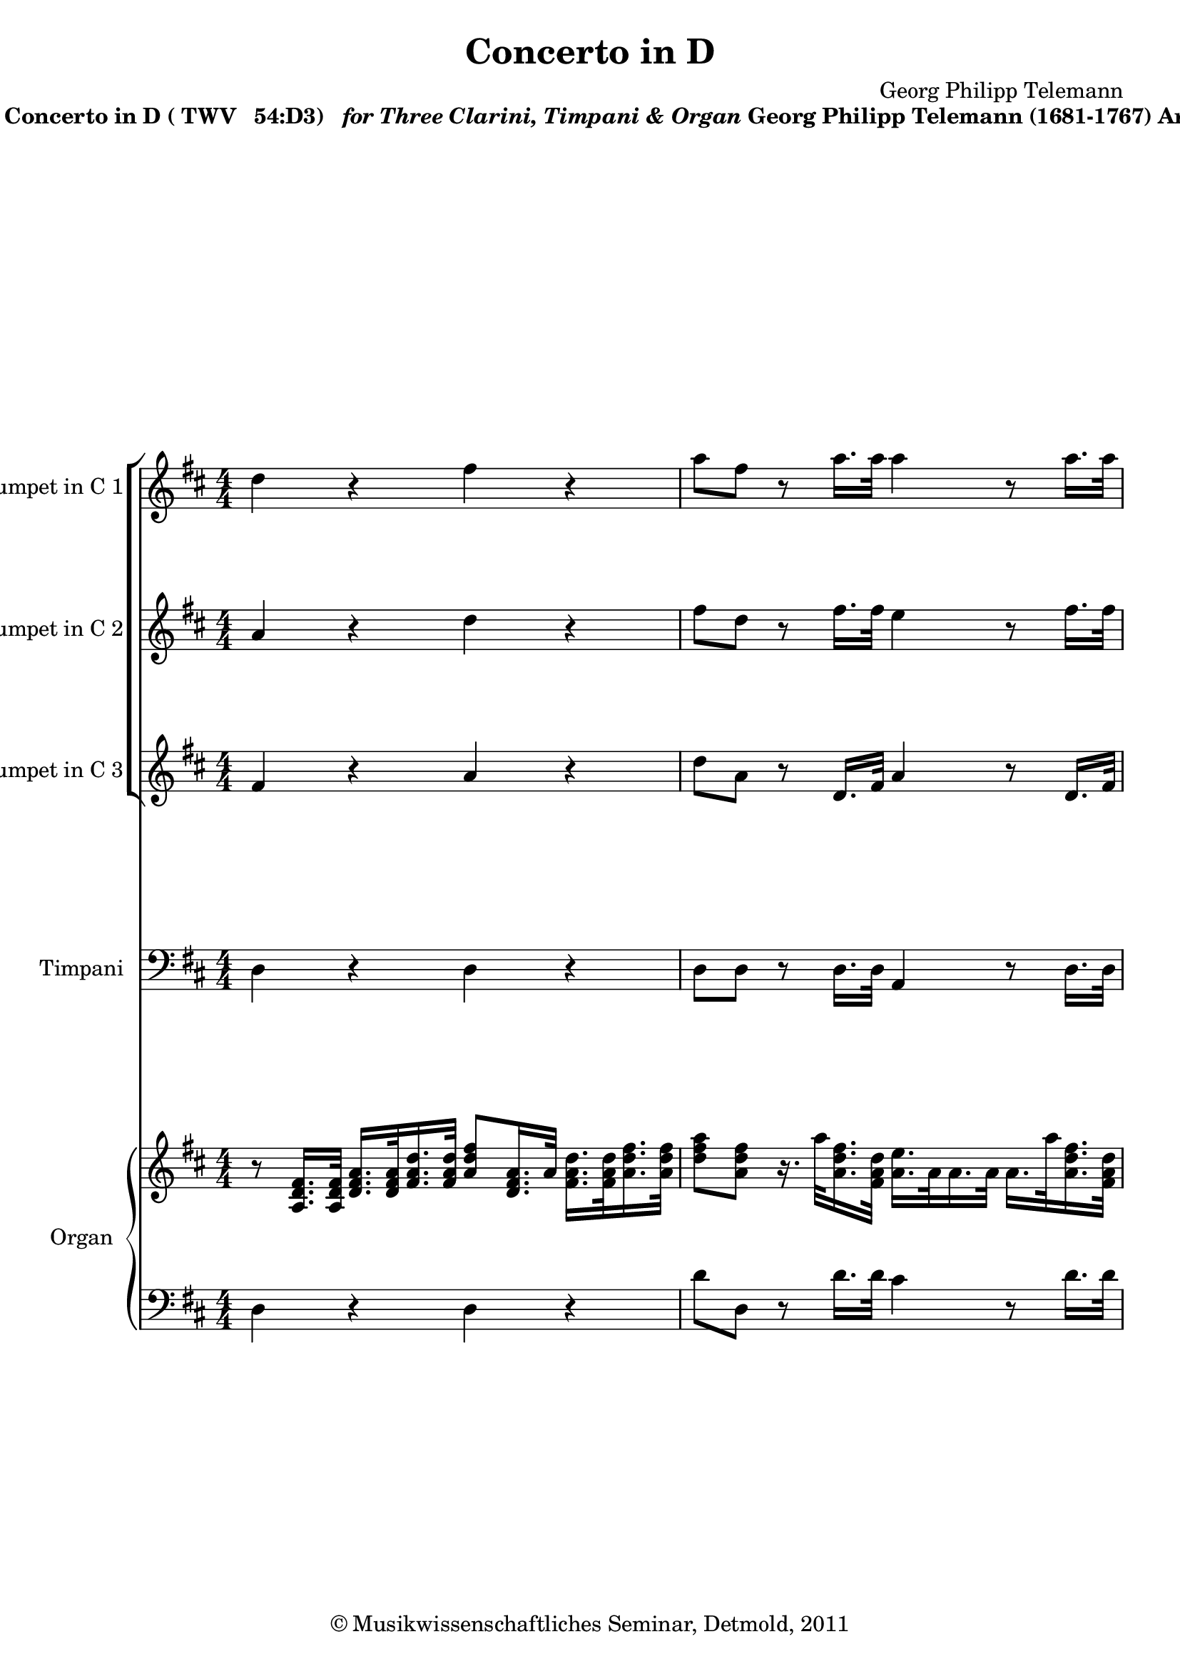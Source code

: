 \version "2.19.80"
% automatically converted by mei2ly.xsl

\header {
  date = \markup { 2011 }
  copyright = \markup { © Musikwissenschaftliches Seminar, Detmold,  2011 }
  tagline = "automatically converted from MEI with mei2ly.xsl and engraved with Lilypond"
  title = "Concerto in D"
  composer = "Georg Philipp Telemann"

  % Revision Description
  % 1. The original MusicXML file was generated using Finale 2010 for Windows and Dolet Light for Finale 2010.
  % 2.  Maja Hartwig Transcoded from a MusicXML version 2.0 file on 2011-05-12 using the musicxml2mei stylesheet. 
  % 3.  Kristina Richts  Cleaned up MEI file automatically using ppq.xsl. 
  % 4.  Cleaned up MEI file automatically using Header.xsl.
          
  % 5. Revised metadata.
  % 6. Converted to MEI 2013 using mei2012To2013.xsl, version 1.0 beta
  % 7. Converted to version 3.0.0 using mei21To30.xsl, version 1.0 beta
}

mdivA_staffA = {
  \set Staff.clefGlyph = #"clefs.G" \set Staff.clefPosition = #-2 \set Staff.clefTransposition = #0 \set Staff.middleCPosition = #-6 \set Staff.middleCClefPosition = #-6 << { \tweak Stem.direction #DOWN d''4 r4 \tweak Stem.direction #DOWN fis''4 r4 } >> %1
  << { \tweak Stem.direction #DOWN a''8[ \tweak Stem.direction #DOWN fis''8] r8 \tweak Stem.direction #DOWN a''16.[ \tweak Stem.direction #DOWN a''32] \tweak Stem.direction #DOWN a''4 r8 \tweak Stem.direction #DOWN a''16.[ \tweak Stem.direction #DOWN a''32] } >> %2
  << { \tweak Stem.direction #DOWN a''4 r8 \tweak Stem.direction #DOWN a''16.[ \tweak Stem.direction #DOWN a''32] \tweak Stem.direction #DOWN a''8[ \tweak Stem.direction #DOWN g''16. \tweak Stem.direction #DOWN g''32] \tweak Stem.direction #DOWN g''8[ \tweak Stem.direction #DOWN fis''16. \tweak Stem.direction #DOWN fis''32] } >> %3
  { \break }
  << { \tweak Stem.direction #DOWN fis''8[ \tweak Stem.direction #DOWN g''16. \tweak Stem.direction #DOWN g''32] \tweak Stem.direction #DOWN g''8[ \tweak Stem.direction #DOWN a''16. \tweak Stem.direction #DOWN a''32] \tweak Stem.direction #DOWN a''8[ \tweak Stem.direction #DOWN g''16. \tweak Stem.direction #DOWN fis''32] \tweak Stem.direction #DOWN e''16.[ \tweak Stem.direction #DOWN e''32 \tweak Stem.direction #DOWN fis''16. \tweak Stem.direction #DOWN g''32] } >> %4
  << { \tweak Stem.direction #DOWN fis''8[ \tweak Stem.direction #DOWN d''8] r4 \tweak Stem.direction #DOWN fis''4 r4 } >> %5
  << { \tweak Stem.direction #DOWN a''8[ \tweak Stem.direction #DOWN fis''8] r8 \tweak Stem.direction #DOWN fis''16.[ \tweak Stem.direction #DOWN fis''32] \tweak Stem.direction #DOWN e''4 r8 \tweak Stem.direction #DOWN a''16.[ \tweak Stem.direction #DOWN a''32] } >> %6
  { \pageBreak } %2
  << { \tweak Stem.direction #DOWN fis''4 r8 \tweak Stem.direction #DOWN b''16.[ \tweak Stem.direction #DOWN b''32] \tweak Stem.direction #DOWN a''4 r4 } >> %7
  << { \tweak Stem.direction #DOWN a''4 r4 \tweak Stem.direction #DOWN a''8[ \tweak Stem.direction #DOWN e''8] r4 } >> %8
  << { R4*4 } >> %9
  { \break }
  << { R4*4 } >> %10
  << { R4*4 } >> %11
  << { R4*4 } >> %12
  { \pageBreak } %3
  << { R4*4 } >> %13
  << { r2 r8 \tweak Stem.direction #DOWN e''16.[ \tweak Stem.direction #DOWN e''32] \tweak Stem.direction #DOWN e''4~^~ } >> %14
  << { \tweak Stem.direction #DOWN e''2. r4 } >> %15
  { \break }
  << { r2 r8 \tweak Stem.direction #DOWN a''16.[ \tweak Stem.direction #DOWN a''32] \tweak Stem.direction #DOWN a''4~^~ } >> %16
  << { \tweak Stem.direction #DOWN a''2. r8 \tweak Stem.direction #DOWN a''16.[ \tweak Stem.direction #DOWN a''32] } >> %17
  << { \tweak Stem.direction #DOWN a''8[ \tweak Stem.direction #DOWN fis''32^\=#'d1e1847( \tweak Stem.direction #DOWN g''32 \tweak Stem.direction #DOWN fis''16]\=#'d1e1847) \tweak Stem.direction #DOWN g''32[^\=#'d1e1848( \tweak Stem.direction #DOWN a''32 \tweak Stem.direction #DOWN g''16\=#'d1e1848) \tweak Stem.direction #DOWN a''32^\=#'d1e1849( \tweak Stem.direction #DOWN b''32 \tweak Stem.direction #DOWN a''16]\=#'d1e1849) \tweak Stem.direction #DOWN b''8[ \tweak Stem.direction #DOWN gis''!32^\=#'d1e1850( \tweak Stem.direction #DOWN a''32 \tweak Stem.direction #DOWN gis''16]\=#'d1e1850) \tweak Stem.direction #DOWN a''32[^\=#'d1e1851( \tweak Stem.direction #DOWN b''32 \tweak Stem.direction #DOWN a''16\=#'d1e1851) \tweak Stem.direction #DOWN b''32^\=#'d1e1853( \tweak Stem.direction #DOWN cis'''32 \tweak Stem.direction #DOWN b''16]\=#'d1e1853) } >> %18
  { \pageBreak } %4
  << { \tweak Stem.direction #DOWN cis'''8[ \tweak Stem.direction #DOWN cis'''32^\=#'d1e1984( \tweak Stem.direction #DOWN d'''32 \tweak Stem.direction #DOWN cis'''16]\=#'d1e1984) \tweak Stem.direction #DOWN b''32[^\=#'d1e1985( \tweak Stem.direction #DOWN cis'''32 \tweak Stem.direction #DOWN b''16\=#'d1e1985) \tweak Stem.direction #DOWN cis'''32^\=#'d1e1986( \tweak Stem.direction #DOWN d'''32 \tweak Stem.direction #DOWN cis'''16]\=#'d1e1986) \tweak Stem.direction #DOWN d'''4 r8 \tweak Stem.direction #DOWN a''16.[ \tweak Stem.direction #DOWN a''32] } >> %19
  << { \tweak Stem.direction #DOWN a''4 r8 \tweak Stem.direction #DOWN a''16.[ \tweak Stem.direction #DOWN a''32] \tweak Stem.direction #DOWN g''8[ \tweak Stem.direction #DOWN a''32^\=#'d1e2115( \tweak Stem.direction #DOWN b''32 \tweak Stem.direction #DOWN a''16]\=#'d1e2115) \tweak Stem.direction #DOWN g''16[ \tweak Stem.direction #DOWN a''32 \tweak Stem.direction #DOWN g''32 \tweak Stem.direction #DOWN fis''16 \tweak Stem.direction #DOWN g''32 \tweak Stem.direction #DOWN fis''32] } >> %20
  { \break }
  << { \tweak Stem.direction #DOWN e''8[ \tweak Stem.direction #DOWN e''32^\=#'d1e2296( \tweak Stem.direction #DOWN fis''32 \tweak Stem.direction #DOWN e''16]\=#'d1e2296) \tweak Stem.direction #DOWN a''32[^\=#'d1e2297( \tweak Stem.direction #DOWN b''32 \tweak Stem.direction #DOWN a''16\=#'d1e2297) \tweak Stem.direction #DOWN g''32^\=#'d1e2298( \tweak Stem.direction #DOWN a''32 \tweak Stem.direction #DOWN g''16]\=#'d1e2298) \tweak Stem.direction #DOWN fis''16[ \tweak Stem.direction #DOWN g''32 \tweak Stem.direction #DOWN fis''32 \tweak Stem.direction #DOWN e''16 \tweak Stem.direction #DOWN fis''32 \tweak Stem.direction #DOWN e''32] \tweak Stem.direction #DOWN g''32[^\=#'d1e2299( \tweak Stem.direction #DOWN a''32 \tweak Stem.direction #DOWN g''16\=#'d1e2299) \tweak Stem.direction #DOWN fis''32^\=#'d1e2300( \tweak Stem.direction #DOWN g''32 \tweak Stem.direction #DOWN fis''16]\=#'d1e2300) } >> %21
  << { \tweak Stem.direction #DOWN b''8[ \tweak Stem.direction #DOWN b''32^\=#'d1e2425( \tweak Stem.direction #DOWN cis'''32 \tweak Stem.direction #DOWN b''16]\=#'d1e2425) \tweak Stem.direction #DOWN g''32[^\=#'d1e2426( \tweak Stem.direction #DOWN a''32 \tweak Stem.direction #DOWN g''16\=#'d1e2426) \tweak Stem.direction #DOWN a''32^\=#'d1e2427( \tweak Stem.direction #DOWN b''32 \tweak Stem.direction #DOWN a''16]\=#'d1e2427) \tweak Stem.direction #DOWN a''4 r8 \tweak Stem.direction #DOWN a''16.[ \tweak Stem.direction #DOWN a''32] } >> %22
  << { \tweak Stem.direction #DOWN g''16.[ \tweak Stem.direction #DOWN g''32 \tweak Stem.direction #DOWN a''16. \tweak Stem.direction #DOWN b''32] \tweak Stem.direction #DOWN g''8.[-\tweak direction #UP \trill \tweak Stem.direction #DOWN fis''16] \tweak Stem.direction #DOWN fis''8[ \tweak Stem.direction #DOWN a'16. \tweak Stem.direction #DOWN a'32] \tweak Stem.direction #UP a'16.[ \tweak Stem.direction #UP a'32 \tweak Stem.direction #UP a'16. \tweak Stem.direction #UP a'32] } >> %23
  { \pageBreak } %5
  << { \tweak Stem.direction #UP fis'16.[ \tweak Stem.direction #UP d'32 \tweak Stem.direction #UP a'16. \tweak Stem.direction #UP a'32] \tweak Stem.direction #UP a'16.[ \tweak Stem.direction #UP a'32 \tweak Stem.direction #UP a'16. \tweak Stem.direction #UP a'32] \tweak Stem.direction #UP a'4 r8 \tweak Stem.direction #DOWN a''16.[ \tweak Stem.direction #DOWN a''32] } >> %24
  << { \tweak Stem.direction #DOWN fis''16.[ \tweak Stem.direction #DOWN g''32 \tweak Stem.direction #DOWN a''16. \tweak Stem.direction #DOWN b''32] \tweak Stem.direction #DOWN e''16.[ \tweak Stem.direction #DOWN fis''32 \tweak Stem.direction #DOWN g''16. \tweak Stem.direction #DOWN a''32] \tweak Stem.direction #DOWN fis''8.[-\tweak direction #UP \trill \tweak Stem.direction #DOWN e''16] \tweak Stem.direction #DOWN e''8.[-\tweak direction #UP \trill \tweak Stem.direction #DOWN d''16] } >> %25
  << { \tweak Stem.direction #DOWN d''4 r4 r2 } >> \bar "||" %26
  { \break }
  << { R4*4 } >> %27
  << { R4*4 } >> %28
  << { R4*4 } >> %29
  << { R4*4 } >> \bar "|." %30
  << { R4*4 } >> %31
  { \pageBreak } %6
  << { R4*4 } >> %32
  << { R4*4 } >> %33
  << { R4*4 } >> %34
  << { R4*4 } >> %35
  << { R4*4 } >> %36
  { \break }
  << { R4*4 } >> %37
  << { R4*4 } >> %38
  << { R4*4 } >> %39
  << { R4*4 } >> %40
  { \pageBreak } %7
  << { R4*4 } >> %41
  << { R4*4 } >> %42
  << { R4*4 } >> %43
  << { R4*4 } >> %44
  { \break }
  << { r2 \tweak Stem.direction #DOWN d''4 \tweak Stem.direction #DOWN g''4 } >> %45
  << { \tweak Stem.direction #DOWN fis''4 r8 \tweak Stem.direction #DOWN e''16[ \tweak Stem.direction #DOWN d''16] \tweak Stem.direction #DOWN e''8[ \tweak Stem.direction #DOWN e''8 \tweak Stem.direction #DOWN a''8 \tweak Stem.direction #DOWN a''8] } >> %46
  << { \tweak Stem.direction #DOWN d''4 \tweak Stem.direction #DOWN b''2 \tweak Stem.direction #DOWN a''4~^~ } >> %47
  << { \tweak Stem.direction #DOWN a''4 \tweak Stem.direction #DOWN gis''!4 \tweak Stem.direction #DOWN a''4 r4 } >> %48
  << { \tweak Stem.direction #DOWN b''4 r4 \tweak Stem.direction #DOWN a''4 r4 } >> %49
  { \pageBreak } %8
  << { \tweak Stem.direction #DOWN g''4 r4 \tweak Stem.direction #DOWN fis''4 r4 } >> %50
  << { R4*4 } >> %51
  << { R4*4 } >> %52
  << { R4*4 } >> %53
  << { R4*4 } >> %54
  { \break }
  << { R4*4 } >> %55
  << { R4*4 } >> %56
  << { R4*4 } >> %57
  << { R4*4 } >> %58
  { \pageBreak } %9
  << { R4*4 } >> %59
  << { R4*4 } >> %60
  << { R4*4 } >> %61
  << { R4*4 } >> %62
  { \break }
  << { R4*4 } >> %63
  << { R4*4 } >> %64
  << { R4*4 } >> %65
  << { R4*4 } >> %66
  { \pageBreak } %10
  << { R4*4 } >> %67
  << { R4*4 } >> %68
  << { R4*4 } >> %69
  << { R4*4 } >> %70
  { \break }
  << { R4*4 } >> %71
  << { R4*4 } >> %72
  << { R4*4 } >> %73
  << { R4*4 } >> %74
  << { R4*4 } >> %75
  { \pageBreak } %11
  << { R4*4 } >> %76
  << { R4*4 } >> %77
  << { \tweak Stem.direction #DOWN fis''4 \tweak Stem.direction #DOWN b''4 \tweak Stem.direction #DOWN a''4 r8 \tweak Stem.direction #DOWN g''16[ \tweak Stem.direction #DOWN fis''16] } >> %78
  << { \tweak Stem.direction #DOWN g''8[ \tweak Stem.direction #DOWN fis''8] \tweak Stem.direction #DOWN e''8[ \tweak Stem.direction #DOWN fis''16 \tweak Stem.direction #DOWN g''16] \tweak Stem.direction #DOWN fis''8[ \tweak Stem.direction #DOWN g''16 \tweak Stem.direction #DOWN a''16] \tweak Stem.direction #DOWN b''4~^~ } >> %79
  << { \tweak Stem.direction #DOWN b''4 \tweak Stem.direction #DOWN a''2 \tweak Stem.direction #DOWN gis''!4-\tweak direction #UP \trill } >> %80
  { \break }
  << { \tweak Stem.direction #DOWN a''4 r4 r2 } >> %81
  << { R4*4 } >> %82
  << { R4*4 } >> %83
  << { R4*4 } >> %84
  << { r2 \tweak Stem.direction #DOWN a''4 \tweak Stem.direction #DOWN a''4 } >> %85
  { \pageBreak } %12
  << { \tweak Stem.direction #DOWN a''4 r8 \tweak Stem.direction #DOWN a''8 \tweak Stem.direction #DOWN a''8[ \tweak Stem.direction #DOWN a''8 \tweak Stem.direction #DOWN g''8 \tweak Stem.direction #DOWN g''8] } >> %86
  << { \tweak Stem.direction #DOWN g''4 \tweak Stem.direction #DOWN a''8[ \tweak Stem.direction #DOWN g''16 \tweak Stem.direction #DOWN a''16] \tweak Stem.direction #DOWN b''2 } >> %87
  << { \tweak Stem.direction #DOWN a''2 \tweak Stem.direction #DOWN g''2 } >> %88
  << { \tweak Stem.direction #DOWN fis''8[ \tweak Stem.direction #DOWN g''16 \tweak Stem.direction #DOWN a''16] \tweak Stem.direction #DOWN b''8 r8 \tweak Stem.direction #DOWN b''8 r8 \tweak Stem.direction #DOWN a''8 r8 } >> %89
  { \break }
  << { \tweak Stem.direction #DOWN a''8[ r8 \tweak Stem.direction #DOWN g''8] r8 \tweak Stem.direction #DOWN g''8[ r8 \tweak Stem.direction #DOWN fis''8] r8 } >> %90
  << { \tweak Stem.direction #DOWN fis''8[ r8 \tweak Stem.direction #DOWN e''8] r8 \tweak Stem.direction #DOWN a''4 r4 } >> %91
  << { R4*4 } >> %92
  << { R4*4 } >> %93
  { \pageBreak } %13
  << { r2 \tweak Stem.direction #DOWN a''4 \tweak Stem.direction #DOWN b''4 } >> %94
  << { \tweak Stem.direction #DOWN a''4 r8 \tweak Stem.direction #DOWN g''16[ \tweak Stem.direction #DOWN fis''16] \tweak Stem.direction #DOWN g''8[ \tweak Stem.direction #DOWN fis''8] \tweak Stem.direction #DOWN e''8[ \tweak Stem.direction #DOWN fis''16 \tweak Stem.direction #DOWN g''16] } >> %95
  << { \tweak Stem.direction #DOWN fis''8[ \tweak Stem.direction #DOWN g''16 \tweak Stem.direction #DOWN a''16] \tweak Stem.direction #DOWN e''8.[-\tweak direction #UP \trill \tweak Stem.direction #DOWN d''16] \tweak Stem.direction #DOWN d''4 r4 } >> %96
  << { \tweak Stem.direction #DOWN a''4 r4 \tweak Stem.direction #DOWN gis''!4 r4 } >> %97
  { \break }
  << { \tweak Stem.direction #DOWN a''4 r4 \tweak Stem.direction #DOWN b''4 \tweak extra-offset #'(0 . 0) r4 } >> %98
  << { \tweak Stem.direction #DOWN a''4 r4 \tweak Stem.direction #DOWN g''4 r4 } >> %99
  << { \tweak Stem.direction #DOWN a''8[ \tweak Stem.direction #DOWN g''16 \tweak Stem.direction #DOWN a''16] \tweak Stem.direction #DOWN b''8[ \tweak Stem.direction #DOWN a''16 \tweak Stem.direction #DOWN g''16] \tweak Stem.direction #DOWN a''4 r8 \tweak Stem.direction #DOWN g''16[ \tweak Stem.direction #DOWN fis''16] } >> %100
  { \pageBreak } %14
  << { \tweak Stem.direction #DOWN g''8[ \tweak Stem.direction #DOWN fis''8] \tweak Stem.direction #DOWN e''8[ \tweak Stem.direction #DOWN fis''16 \tweak Stem.direction #DOWN g''16] \tweak Stem.direction #DOWN fis''8[ \tweak Stem.direction #DOWN g''16 \tweak Stem.direction #DOWN a''16] \tweak Stem.direction #DOWN e''8.[^\fermata^\fermata \tweak Stem.direction #DOWN d''16] } >> %101
  << { \tweak Stem.direction #DOWN d''2^\fermata^\fermata r2 } >> \bar "|." %102
  \time 3/4 
  << { R4*3 } >> %103
  << { R4*3 } >> %104
  << { R4*3 } >> %105
  << { R4*3 } >> %106
  << { R4*3 } >> %107
  << { R4*3 } >> %108
  { \break }
  << { R4*3 } >> %109
  << { R4*3 } >> %110
  << { R4*3 } >> %111
  << { R4*3 } >> %112
  << { R4*3 } >> %113
  << { R4*3 } >> %114
  << { R4*3 } >> %115
  << { R4*3 } >> %116
  { \pageBreak } %15
  << { R4*3 } >> %117
  << { R4*3 } >> %118
  << { R4*3 } >> %119
  << { R4*3 } >> %120
  << { R4*3 } >> %121
  << { R4*3 } >> %122
  << { R4*3 } >> %123
  { \break }
  << { R4*3 } >> %124
  << { R4*3 } >> %125
  << { R4*3 } >> %126
  << { R4*3 } >> %127
  << { R4*3 } >> %128
  << { R4*3 } >> %129
  << { R4*3 } >> %130
  { \pageBreak } %16
  << { R4*3 } >> %131
  << { R4*3 } >> %132
  << { R4*3 } >> %133
  << { R4*3 } >> %134
  << { R4*3 } >> %135
  << { R4*3 } >> %136
  << { R4*3 } >> \bar "|." %137
  \time 6/8 
  << { r8 \tweak Stem.direction #DOWN d''8[ \tweak Stem.direction #DOWN d''8] \tweak Stem.direction #DOWN d''8[ \tweak Stem.direction #DOWN d''8 \tweak Stem.direction #DOWN d''8] } >> %138
  { \break }
  << { \tweak Stem.direction #DOWN d''8[ \tweak Stem.direction #DOWN d''8 \tweak Stem.direction #DOWN d''8] \tweak Stem.direction #DOWN e''8[ \tweak Stem.direction #DOWN e''16 \tweak Stem.direction #DOWN fis''16 \tweak Stem.direction #DOWN g''16 \tweak Stem.direction #DOWN e''16] } >> %139
  << { \tweak Stem.direction #DOWN fis''8[ \tweak Stem.direction #DOWN b''8 \tweak Stem.direction #DOWN b''8] \tweak Stem.direction #DOWN e''8[ \tweak Stem.direction #DOWN a''8] r8 } >> %140
  << { \tweak Stem.direction #DOWN d''4 \tweak Stem.direction #DOWN g''8 \tweak Stem.direction #DOWN fis''8 \tweak Stem.direction #DOWN e''4 } >> %141
  << { \tweak Stem.direction #DOWN d''8[ \tweak Stem.direction #DOWN fis''8 \tweak Stem.direction #DOWN e''8] \tweak Stem.direction #DOWN d''8[ \tweak Stem.direction #DOWN e''8 \tweak Stem.direction #DOWN fis''8] } >> %142
  << { \tweak Stem.direction #DOWN e''8[ \tweak Stem.direction #DOWN a'8] \tweak Stem.direction #DOWN a''4 \tweak Stem.direction #DOWN gis''!4-\tweak direction #UP \trill } >> %143
  << { \tweak Stem.direction #DOWN a''8[ r8 \tweak Stem.direction #DOWN a''8] \tweak Stem.direction #DOWN gis''!8[ r8 \tweak Stem.direction #DOWN gis''8] } >> %144
  { \pageBreak } %17
  << { \tweak Stem.direction #DOWN fis''8[ r8 \tweak Stem.direction #DOWN fis''8] \tweak Stem.direction #DOWN e''8 \tweak Stem.direction #DOWN e''4 } >> %145
  << { \tweak Stem.direction #DOWN e''8 r4 r4. } >> %146
  << { r8 \tweak Stem.direction #DOWN a''16[ \tweak Stem.direction #DOWN fis''16 \tweak Stem.direction #DOWN g''16 \tweak Stem.direction #DOWN e''16] \tweak Stem.direction #DOWN fis''16[ \tweak Stem.direction #DOWN g''16 \tweak Stem.direction #DOWN a''16 \tweak Stem.direction #DOWN fis''16 \tweak Stem.direction #DOWN g''16 \tweak Stem.direction #DOWN e''16] } >> %147
  << { \tweak Stem.direction #DOWN fis''16[ \tweak Stem.direction #DOWN e''16 \tweak Stem.direction #DOWN fis''16 \tweak Stem.direction #DOWN g''16 \tweak Stem.direction #DOWN a''16 \tweak Stem.direction #DOWN fis''16] \tweak Stem.direction #DOWN g''16[ \tweak Stem.direction #DOWN a''16 \tweak Stem.direction #DOWN g''16 \tweak Stem.direction #DOWN fis''16 \tweak Stem.direction #DOWN e''16 \tweak Stem.direction #DOWN g''16] } >> %148
  << { \tweak Stem.direction #DOWN a''8[ \tweak Stem.direction #DOWN fis''8] r8 \tweak Stem.direction #DOWN g''8[ r8 \tweak Stem.direction #DOWN e''8] } >> %149
  { \break }
  << { \tweak Stem.direction #DOWN fis''8[ \tweak Stem.direction #DOWN d''8] r8 \tweak Stem.direction #DOWN d''16[ \tweak Stem.direction #DOWN e''16 \tweak Stem.direction #DOWN e''8.^\=#'d1e8622(-\tweak direction #UP \trill \tweak Stem.direction #DOWN d''32 \tweak Stem.direction #DOWN e''32]\=#'d1e8622) } >> %150
  << { \tweak Stem.direction #DOWN fis''8 r4 r4. } >> %151
  << { R8*6 } >> %152
  << { R8*6 } >> %153
  << { R8*6 } >> %154
  { \pageBreak } %18
  << { R8*6 } >> %155
  << { R8*6 } >> %156
  << { R8*6 } >> %157
  << { R8*6 } >> %158
  << { R8*6 } >> %159
  { \break }
  << { R8*6 } >> %160
  << { R8*6 } >> %161
  << { R8*6 } >> %162
  << { R8*6 } >> %163
  << { R8*6 } >> %164
  { \pageBreak } %19
  << { \tweak Stem.direction #UP fis'8[ \tweak Stem.direction #UP fis'16 \tweak Stem.direction #UP fis'16 \tweak Stem.direction #UP fis'16 \tweak Stem.direction #UP fis'16] \tweak Stem.direction #UP fis'8 r4 } >> %165
  << { \tweak Stem.direction #UP fis'8[ \tweak Stem.direction #UP fis'16 \tweak Stem.direction #UP fis'16 \tweak Stem.direction #UP fis'16 \tweak Stem.direction #UP fis'16] \tweak Stem.direction #UP fis'8 r4 } >> %166
  << { \tweak Stem.direction #UP fis'8[ \tweak Stem.direction #UP fis'16 \tweak Stem.direction #UP fis'16 \tweak Stem.direction #UP fis'16 \tweak Stem.direction #UP fis'16] \tweak Stem.direction #UP fis'8[ \tweak Stem.direction #UP fis'16 \tweak Stem.direction #UP fis'16 \tweak Stem.direction #UP fis'16 \tweak Stem.direction #UP fis'16] } >> %167
  << { \tweak Stem.direction #UP fis'8 r4 r4. } >> %168
  << { R8*6 } >> %169
  << { R8*6 } >> %170
  { \break }
  << { R8*6 } >> %171
  << { R8*6 } >> %172
  << { R8*6 } >> %173
  << { R8*6 } >> %174
  << { R8*6 } >> %175
  { \pageBreak } %20
  << { R8*6 } >> %176
  << { r4. r8 \tweak Stem.direction #DOWN a''16[ \tweak Stem.direction #DOWN fis''16 \tweak Stem.direction #DOWN g''16 \tweak Stem.direction #DOWN e''16] } >> %177
  << { \tweak Stem.direction #DOWN fis''16[ \tweak Stem.direction #DOWN g''16 \tweak Stem.direction #DOWN a''16 \tweak Stem.direction #DOWN fis''16 \tweak Stem.direction #DOWN g''16 \tweak Stem.direction #DOWN e''16] \tweak Stem.direction #DOWN fis''16[ \tweak Stem.direction #DOWN g''16 \tweak Stem.direction #DOWN fis''16 \tweak Stem.direction #DOWN e''16 \tweak Stem.direction #DOWN fis''16 \tweak Stem.direction #DOWN d''16] } >> %178
  << { \tweak Stem.direction #DOWN g''16[ \tweak Stem.direction #DOWN a''16 \tweak Stem.direction #DOWN g''16 \tweak Stem.direction #DOWN fis''16 \tweak Stem.direction #DOWN e''8] \tweak Stem.direction #DOWN d''8 r4 } >> %179
  << { r4. \tweak Stem.direction #DOWN fis''8 r4 } >> %180
  { \break }
  << { \tweak Stem.direction #DOWN a''8 r4 \tweak Stem.direction #DOWN fis''8 r4 } >> %181
  << { \tweak Stem.direction #DOWN a''8 r4 r4. } >> %182
  << { R8*6 } >> %183
  << { R8*6 } >> %184
  << { r4. \tweak Stem.direction #DOWN gis''!8 r4 } >> %185
  << { \tweak Stem.direction #DOWN a''8 r4 \tweak Stem.direction #DOWN gis''!8 r4 } >> %186
  { \pageBreak } %21
  << { \tweak Stem.direction #DOWN a''8 r4 r4. } >> %187
  << { R8*6 } >> %188
  << { \tweak Stem.direction #DOWN a''2.~^~ } >> %189
  << { \tweak Stem.direction #DOWN a''4.~^~ \tweak Stem.direction #DOWN a''8 \tweak Stem.direction #DOWN gis''!4-\tweak direction #UP \trill } >> %190
  << { \tweak Stem.direction #DOWN a''8 r4 r4. } >> %191
  { \break }
  << { R8*6 } >> %192
  << { \tweak Stem.direction #DOWN a''8 r4 \tweak Stem.direction #DOWN a''8 r4 } >> %193
  << { \tweak Stem.direction #DOWN g''8 r4 \tweak Stem.direction #DOWN g''8 r4 } >> %194
  << { \tweak Stem.direction #DOWN fis''8 r4 \tweak Stem.direction #DOWN fis''8 r4 } >> %195
  << { \tweak Stem.direction #DOWN e''8 r4 \tweak Stem.direction #DOWN e''8 r4 } >> %196
  << { \tweak Stem.direction #DOWN d''8 r4 r4. } >> %197
  { \pageBreak } %22
  << { R8*6 } >> %198
  << { \tweak Stem.direction #DOWN a''8 r4 \tweak Stem.direction #DOWN fis''8 r4 } >> %199
  << { \tweak Stem.direction #DOWN a''8 r4 \tweak Stem.direction #DOWN fis''8 r4 } >> %200
  << { \tweak Stem.direction #DOWN a''8 r4 r8 \tweak Stem.direction #DOWN a''16[ \tweak Stem.direction #DOWN fis''16 \tweak Stem.direction #DOWN g''16 \tweak Stem.direction #DOWN e''16] } >> %201
  << { \tweak Stem.direction #DOWN fis''16[ \tweak Stem.direction #DOWN g''16 \tweak Stem.direction #DOWN a''16 \tweak Stem.direction #DOWN fis''16 \tweak Stem.direction #DOWN g''16 \tweak Stem.direction #DOWN e''16] \tweak Stem.direction #DOWN fis''16[ \tweak Stem.direction #DOWN e''16 \tweak Stem.direction #DOWN fis''16 \tweak Stem.direction #DOWN g''16 \tweak Stem.direction #DOWN a''16 \tweak Stem.direction #DOWN fis''16] } >> %202
  { \break }
  << { \tweak Stem.direction #DOWN g''16[ \tweak Stem.direction #DOWN a''16 \tweak Stem.direction #DOWN g''16 \tweak Stem.direction #DOWN fis''16 \tweak Stem.direction #DOWN e''16 \tweak Stem.direction #DOWN g''16] \tweak Stem.direction #DOWN a''16[ \tweak Stem.direction #DOWN g''16 \tweak Stem.direction #DOWN a''16 \tweak Stem.direction #DOWN b''16 \tweak Stem.direction #DOWN a''16 \tweak Stem.direction #DOWN b''16] } >> %203
  << { \tweak Stem.direction #DOWN g''16[ \tweak Stem.direction #DOWN fis''16 \tweak Stem.direction #DOWN g''16 \tweak Stem.direction #DOWN a''16 \tweak Stem.direction #DOWN g''16 \tweak Stem.direction #DOWN a''16] \tweak Stem.direction #DOWN fis''8 \tweak Stem.direction #DOWN b''4 } >> %204
  << { \tweak Stem.direction #DOWN a''8[ \tweak Stem.direction #DOWN a''16 \tweak Stem.direction #DOWN fis''16 \tweak Stem.direction #DOWN g''16 \tweak Stem.direction #DOWN e''16] \tweak Stem.direction #DOWN fis''16[ \tweak Stem.direction #DOWN e''16 \tweak Stem.direction #DOWN fis''16 \tweak Stem.direction #DOWN g''16 \tweak Stem.direction #DOWN a''16 \tweak Stem.direction #DOWN b''16] } >> %205
  << { \tweak Stem.direction #DOWN e''8[ \tweak Stem.direction #DOWN a'16 \tweak Stem.direction #DOWN a'16 \tweak Stem.direction #DOWN a'16 \tweak Stem.direction #DOWN a'16] \tweak Stem.direction #UP a'8 r4 } >> %206
  << { \tweak Stem.direction #UP a'8[ \tweak Stem.direction #UP a'16 \tweak Stem.direction #UP a'16 \tweak Stem.direction #UP a'16 \tweak Stem.direction #UP a'16] \tweak Stem.direction #UP a'8 r8 r8 } >> %207
  { \pageBreak } %23
  << { \tweak Stem.direction #UP a'8[ \tweak Stem.direction #UP a'16 \tweak Stem.direction #UP a'16 \tweak Stem.direction #UP a'16 \tweak Stem.direction #UP a'16] \tweak Stem.direction #UP a'8[ \tweak Stem.direction #UP a'16 \tweak Stem.direction #UP a'16 \tweak Stem.direction #UP a'16 \tweak Stem.direction #UP a'16] } >> %208
  << { \tweak Stem.direction #UP fis'8 r4 r4. } >> %209
  << { R8*6 } >> %210
  << { R8*6 } >> %211
  << { R8*6 } >> %212
  << { R8*6 } >> %213
  { \break }
  << { \tweak Stem.direction #DOWN a''8[ \tweak Stem.direction #DOWN a''16 \tweak Stem.direction #DOWN a''16 \tweak Stem.direction #DOWN a''16 \tweak Stem.direction #DOWN a''16] \tweak Stem.direction #DOWN a''8[ \tweak Stem.direction #DOWN a''16 \tweak Stem.direction #DOWN a''16 \tweak Stem.direction #DOWN a''16 \tweak Stem.direction #DOWN a''16] } >> %214
  << { \tweak Stem.direction #DOWN fis''8[ \tweak Stem.direction #DOWN fis''16 \tweak Stem.direction #DOWN fis''16 \tweak Stem.direction #DOWN fis''16 \tweak Stem.direction #DOWN fis''16] \tweak Stem.direction #DOWN a''8[ \tweak Stem.direction #DOWN a''16 \tweak Stem.direction #DOWN a''16 \tweak Stem.direction #DOWN a''16 \tweak Stem.direction #DOWN a''16] } >> %215
  << { \tweak Stem.direction #DOWN g''8[ \tweak Stem.direction #DOWN g''16 \tweak Stem.direction #DOWN g''16 \tweak Stem.direction #DOWN g''16 \tweak Stem.direction #DOWN g''16] \tweak Stem.direction #DOWN fis''8[ \tweak Stem.direction #DOWN fis''16 \tweak Stem.direction #DOWN fis''16 \tweak Stem.direction #DOWN fis''16 \tweak Stem.direction #DOWN fis''16] } >> %216
  << { \tweak Stem.direction #DOWN e''8[ \tweak Stem.direction #DOWN e''8 \tweak Stem.direction #DOWN fis''8] \tweak Stem.direction #DOWN g''8[ \tweak Stem.direction #DOWN g''8 \tweak Stem.direction #DOWN fis''8] } >> %217
  << { \tweak Stem.direction #DOWN e''8[ \tweak Stem.direction #DOWN e''8 \tweak Stem.direction #DOWN fis''8] \tweak Stem.direction #DOWN g''8[ \tweak Stem.direction #DOWN g''8 \tweak Stem.direction #DOWN fis''8] } >> %218
  { \pageBreak } %24
  << { \tweak Stem.direction #DOWN e''8 r4 r8 \tweak Stem.direction #DOWN a''16[ \tweak Stem.direction #DOWN fis''16 \tweak Stem.direction #DOWN g''16 \tweak Stem.direction #DOWN e''16] } >> %219
  << { \tweak Stem.direction #DOWN fis''16[ \tweak Stem.direction #DOWN g''16 \tweak Stem.direction #DOWN a''16 \tweak Stem.direction #DOWN fis''16 \tweak Stem.direction #DOWN g''16 \tweak Stem.direction #DOWN e''16] \tweak Stem.direction #DOWN fis''16[ \tweak Stem.direction #DOWN e''16 \tweak Stem.direction #DOWN fis''16 \tweak Stem.direction #DOWN g''16 \tweak Stem.direction #DOWN a''16 \tweak Stem.direction #DOWN fis''16] } >> %220
  << { \tweak Stem.direction #DOWN g''16[ \tweak Stem.direction #DOWN fis''16 \tweak Stem.direction #DOWN g''16 \tweak Stem.direction #DOWN a''16 \tweak Stem.direction #DOWN b''16 \tweak Stem.direction #DOWN g''16] \tweak Stem.direction #DOWN a''8[ \tweak Stem.direction #DOWN fis''8] r8 } >> %221
  << { \tweak Stem.direction #DOWN g''8 r4 \tweak Stem.direction #DOWN fis''16[ \tweak Stem.direction #DOWN e''16 \tweak Stem.direction #DOWN e''8.-\tweak direction #UP \trill \tweak Stem.direction #DOWN d''16] } >> %222
  << { \tweak Stem.direction #DOWN d''8 r4 r4. } >> %223
  << { R8*6 } >> %224
  { \break }
  << { R8*6 } >> %225
  << { R8*6 } >> %226
  << { \tweak Stem.direction #DOWN a''4. \tweak Stem.direction #DOWN a''4. } >> %227
  << { \tweak Stem.direction #DOWN a''4. \tweak Stem.direction #DOWN a''4. } >> %228
  << { \tweak Stem.direction #DOWN a''8.[ \tweak Stem.direction #DOWN e''16 \tweak Stem.direction #DOWN fis''8] \tweak Stem.direction #DOWN g''8[ \tweak Stem.direction #DOWN e''8.-\tweak direction #UP \trill \tweak Stem.direction #DOWN d''16] } >> %229
  << { \tweak Stem.direction #DOWN d''4.^\fermata^\fermata r4. } >> \bar "|." %230
}

mdivA_staffB = {
  \set Staff.clefGlyph = #"clefs.G" \set Staff.clefPosition = #-2 \set Staff.clefTransposition = #0 \set Staff.middleCPosition = #-6 \set Staff.middleCClefPosition = #-6 << { \tweak Stem.direction #UP a'4 r4 \tweak Stem.direction #DOWN d''4 r4 } >> %1
  << { \tweak Stem.direction #DOWN fis''8[ \tweak Stem.direction #DOWN d''8] r8 \tweak Stem.direction #DOWN fis''16.[ \tweak Stem.direction #DOWN fis''32] \tweak Stem.direction #DOWN e''4 r8 \tweak Stem.direction #DOWN fis''16.[ \tweak Stem.direction #DOWN fis''32] } >> %2
  << { \tweak Stem.direction #DOWN e''4 r8 \tweak Stem.direction #DOWN fis''16.[ \tweak Stem.direction #DOWN fis''32] \tweak Stem.direction #DOWN d''8[ \tweak Stem.direction #DOWN e''16. \tweak Stem.direction #DOWN e''32] \tweak Stem.direction #DOWN e''8[ \tweak Stem.direction #DOWN a'16. \tweak Stem.direction #DOWN a'32] } >> %3
  { \break }
  << { \tweak Stem.direction #DOWN d''8[ \tweak Stem.direction #DOWN d''16. \tweak Stem.direction #DOWN d''32] \tweak Stem.direction #DOWN e''8[ \tweak Stem.direction #DOWN e''16. \tweak Stem.direction #DOWN e''32] \tweak Stem.direction #DOWN fis''8[ \tweak Stem.direction #DOWN d''16. \tweak Stem.direction #DOWN d''32] \tweak Stem.direction #DOWN d''16.[ \tweak Stem.direction #DOWN d''32 \tweak Stem.direction #DOWN d''16. \tweak Stem.direction #DOWN a'32] } >> %4
  << { \tweak Stem.direction #DOWN d''8[ \tweak Stem.direction #DOWN a'8] r4 \tweak Stem.direction #DOWN d''4 r4 } >> %5
  << { \tweak Stem.direction #DOWN fis''8[ \tweak Stem.direction #DOWN d''8] r8 \tweak Stem.direction #DOWN d''16.[ \tweak Stem.direction #DOWN d''32] \tweak Stem.direction #DOWN e''4 r8 \tweak Stem.direction #DOWN e''16.[ \tweak Stem.direction #DOWN e''32] } >> %6
  { \pageBreak } %2
  << { \tweak Stem.direction #DOWN d''4 r8 \tweak Stem.direction #DOWN e''16.[ \tweak Stem.direction #DOWN e''32] \tweak Stem.direction #DOWN e''4 r4 } >> %7
  << { \tweak Stem.direction #DOWN e''4 r4 \tweak Stem.direction #DOWN e''8[ \tweak Stem.direction #DOWN a'8] r4 } >> %8
  << { R4*4 } >> %9
  { \break }
  << { R4*4 } >> %10
  << { R4*4 } >> %11
  << { R4*4 } >> %12
  { \pageBreak } %3
  << { r2 r8 \tweak Stem.direction #DOWN e''16.[ \tweak Stem.direction #DOWN e''32] \tweak Stem.direction #DOWN e''4~^~ } >> %13
  << { \tweak Stem.direction #DOWN e''2. r4 } >> %14
  << { r2 r8 \tweak Stem.direction #DOWN a''16.[ \tweak Stem.direction #DOWN a''32] \tweak Stem.direction #DOWN a''4~^~ } >> %15
  { \break }
  << { \tweak Stem.direction #DOWN a''2. r4 } >> %16
  << { r2 r4 r8 \tweak Stem.direction #DOWN fis''16.[ \tweak Stem.direction #DOWN fis''32] } >> %17
  << { \tweak Stem.direction #DOWN d''8[ \tweak Stem.direction #DOWN d''16. \tweak Stem.direction #DOWN d''32] \tweak Stem.direction #DOWN d''16.[ \tweak Stem.direction #DOWN d''32 \tweak Stem.direction #DOWN d''16. \tweak Stem.direction #DOWN d''32] \tweak Stem.direction #DOWN d''8[ \tweak Stem.direction #DOWN e''16. \tweak Stem.direction #DOWN e''32] \tweak Stem.direction #DOWN e''16.[ \tweak Stem.direction #DOWN e''32 \tweak Stem.direction #DOWN e''16. \tweak Stem.direction #DOWN e''32] } >> %18
  { \pageBreak } %4
  << { \tweak Stem.direction #DOWN e''8[ \tweak Stem.direction #DOWN fis''16. \tweak Stem.direction #DOWN fis''32] \tweak Stem.direction #DOWN fis''16.[ \tweak Stem.direction #DOWN fis''32 \tweak Stem.direction #DOWN fis''16. \tweak Stem.direction #DOWN fis''32] \tweak Stem.direction #DOWN fis''4 r8 \tweak Stem.direction #DOWN e''16.[ \tweak Stem.direction #DOWN e''32] } >> %19
  << { \tweak Stem.direction #DOWN fis''4 r8 \tweak Stem.direction #DOWN d''16.[ \tweak Stem.direction #DOWN d''32] \tweak Stem.direction #DOWN d''8[ \tweak Stem.direction #DOWN d''16. \tweak Stem.direction #DOWN d''32] \tweak Stem.direction #DOWN e''16.[ \tweak Stem.direction #DOWN e''32 \tweak Stem.direction #DOWN a'16. \tweak Stem.direction #DOWN a'32] } >> %20
  { \break }
  << { \tweak Stem.direction #UP a'8[ \tweak Stem.direction #UP a'16. \tweak Stem.direction #UP a'32] \tweak Stem.direction #DOWN a'16.[ \tweak Stem.direction #DOWN a'32 \tweak Stem.direction #DOWN e''16. \tweak Stem.direction #DOWN e''32] \tweak Stem.direction #DOWN a'8[ \tweak Stem.direction #DOWN e''16. \tweak Stem.direction #DOWN e''32] \tweak Stem.direction #DOWN d''16.[ \tweak Stem.direction #DOWN d''32 \tweak Stem.direction #DOWN d''16. \tweak Stem.direction #DOWN d''32] } >> %21
  << { \tweak Stem.direction #DOWN d''8[ \tweak Stem.direction #DOWN d''16. \tweak Stem.direction #DOWN d''32] \tweak Stem.direction #DOWN e''16.[ \tweak Stem.direction #DOWN e''32 \tweak Stem.direction #DOWN e''16. \tweak Stem.direction #DOWN e''32] \tweak Stem.direction #DOWN e''4 r8 \tweak Stem.direction #DOWN d''16.[ \tweak Stem.direction #DOWN d''32] } >> %22
  << { \tweak Stem.direction #DOWN d''16.[ \tweak Stem.direction #DOWN d''32 \tweak Stem.direction #DOWN d''16. \tweak Stem.direction #DOWN g''32] \tweak Stem.direction #DOWN e''8.[-\tweak direction #UP \trill \tweak Stem.direction #DOWN d''16] \tweak Stem.direction #DOWN d''8[ \tweak Stem.direction #DOWN a'16. \tweak Stem.direction #DOWN a'32] \tweak Stem.direction #UP a'16.[ \tweak Stem.direction #UP a'32 \tweak Stem.direction #UP a'16. \tweak Stem.direction #UP a'32] } >> %23
  { \pageBreak } %5
  << { \tweak Stem.direction #UP fis'16.[ \tweak Stem.direction #UP d'32 \tweak Stem.direction #UP a'16. \tweak Stem.direction #UP a'32] \tweak Stem.direction #UP a'16.[ \tweak Stem.direction #UP a'32 \tweak Stem.direction #UP a'16. \tweak Stem.direction #UP a'32] \tweak Stem.direction #UP fis'4 r8 \tweak Stem.direction #DOWN e''16.[ \tweak Stem.direction #DOWN e''32] } >> %24
  << { \tweak Stem.direction #DOWN d''8[ \tweak Stem.direction #DOWN a'8] \tweak Stem.direction #DOWN a'8[ \tweak Stem.direction #DOWN d''16. \tweak Stem.direction #DOWN e''32] \tweak Stem.direction #DOWN d''8[ \tweak Stem.direction #DOWN d''8 \tweak Stem.direction #DOWN d''8 \tweak Stem.direction #DOWN a'8] } >> %25
  << { \tweak Stem.direction #UP a'4 r4 r2 } >> \bar "||" %26
  { \break }
  << { R4*4 } >> %27
  << { R4*4 } >> %28
  << { R4*4 } >> %29
  << { R4*4 } >> \bar "|." %30
  << { R4*4 } >> %31
  { \pageBreak } %6
  << { R4*4 } >> %32
  << { R4*4 } >> %33
  << { R4*4 } >> %34
  << { R4*4 } >> %35
  << { R4*4 } >> %36
  { \break }
  << { R4*4 } >> %37
  << { R4*4 } >> %38
  << { R4*4 } >> %39
  << { R4*4 } >> %40
  { \pageBreak } %7
  << { R4*4 } >> %41
  << { R4*4 } >> %42
  << { R4*4 } >> %43
  << { \tweak Stem.direction #DOWN d''4 \tweak Stem.direction #DOWN g''4 \tweak Stem.direction #DOWN fis''4 r8 \tweak Stem.direction #DOWN e''16[ \tweak Stem.direction #DOWN d''16] } >> %44
  { \break }
  << { \tweak Stem.direction #DOWN e''8[ \tweak Stem.direction #DOWN e''8 \tweak Stem.direction #DOWN a''8 \tweak Stem.direction #DOWN a''8] \tweak Stem.direction #DOWN d''4 r4 } >> %45
  << { r4 \tweak Stem.direction #DOWN a''8[ \tweak Stem.direction #DOWN g''16 \tweak Stem.direction #DOWN fis''16] \tweak Stem.direction #DOWN g''8[ \tweak Stem.direction #DOWN fis''8] \tweak Stem.direction #DOWN e''8[ \tweak Stem.direction #DOWN fis''16 \tweak Stem.direction #DOWN g''16] } >> %46
  << { \tweak Stem.direction #DOWN fis''8[ \tweak Stem.direction #DOWN a''16 \tweak Stem.direction #DOWN g''16] \tweak Stem.direction #DOWN fis''8[ \tweak Stem.direction #DOWN e''16 \tweak Stem.direction #DOWN d''16] \tweak Stem.direction #DOWN e''8[ \tweak Stem.direction #DOWN e''16 \tweak Stem.direction #DOWN d''16] \tweak Stem.direction #DOWN e''8[ \tweak Stem.direction #DOWN d''16 \tweak Stem.direction #DOWN cis''16] } >> %47
  << { \tweak Stem.direction #DOWN d''4 \tweak Stem.direction #DOWN d''4 \tweak Stem.direction #DOWN e''4 \tweak Stem.direction #DOWN fis''4 } >> %48
  << { r4 \tweak Stem.direction #DOWN g''4 r4 \tweak Stem.direction #DOWN fis''4 } >> %49
  { \pageBreak } %8
  << { r4 \tweak Stem.direction #DOWN e''4 r4 \tweak Stem.direction #DOWN d''4 } >> %50
  << { R4*4 } >> %51
  << { R4*4 } >> %52
  << { R4*4 } >> %53
  << { R4*4 } >> %54
  { \break }
  << { R4*4 } >> %55
  << { R4*4 } >> %56
  << { R4*4 } >> %57
  << { R4*4 } >> %58
  { \pageBreak } %9
  << { R4*4 } >> %59
  << { R4*4 } >> %60
  << { R4*4 } >> %61
  << { R4*4 } >> %62
  { \break }
  << { R4*4 } >> %63
  << { R4*4 } >> %64
  << { R4*4 } >> %65
  << { R4*4 } >> %66
  { \pageBreak } %10
  << { R4*4 } >> %67
  << { R4*4 } >> %68
  << { R4*4 } >> %69
  << { R4*4 } >> %70
  { \break }
  << { R4*4 } >> %71
  << { R4*4 } >> %72
  << { R4*4 } >> %73
  << { R4*4 } >> %74
  << { R4*4 } >> %75
  { \pageBreak } %11
  << { R4*4 } >> %76
  << { R4*4 } >> %77
  << { \tweak Stem.direction #DOWN d''4 \tweak Stem.direction #DOWN d''4 \tweak Stem.direction #DOWN d''4 r8 \tweak Stem.direction #DOWN e''16[ \tweak Stem.direction #DOWN fis''16] } >> %78
  << { \tweak Stem.direction #DOWN e''4 \tweak Stem.direction #DOWN e''4 \tweak Stem.direction #DOWN d''4 \tweak Stem.direction #DOWN fis''8[ \tweak Stem.direction #DOWN e''16 \tweak Stem.direction #DOWN d''16] } >> %79
  << { \tweak Stem.direction #DOWN e''2 \tweak Stem.direction #DOWN d''4. \tweak Stem.direction #DOWN e''16[ \tweak Stem.direction #DOWN fis''16] } >> %80
  { \break }
  << { \tweak Stem.direction #DOWN e''4 r4 r2 } >> %81
  << { R4*4 } >> %82
  << { R4*4 } >> %83
  << { R4*4 } >> %84
  << { r2 \tweak Stem.direction #DOWN e''4 \tweak Stem.direction #DOWN fis''4 } >> %85
  { \pageBreak } %12
  << { \tweak Stem.direction #DOWN e''4 r8 \tweak Stem.direction #DOWN e''8 \tweak Stem.direction #DOWN d''8[ \tweak Stem.direction #DOWN d''8 \tweak Stem.direction #DOWN e''8 \tweak Stem.direction #DOWN e''8] } >> %86
  << { \tweak Stem.direction #DOWN e''4 \tweak Stem.direction #DOWN fis''8[ \tweak Stem.direction #DOWN e''16 \tweak Stem.direction #DOWN fis''16] \tweak Stem.direction #DOWN g''2 } >> %87
  << { \tweak Stem.direction #DOWN fis''2 \tweak Stem.direction #DOWN e''2 } >> %88
  << { \tweak Stem.direction #DOWN d''8[ r8 \tweak Stem.direction #DOWN fis''8] r8 \tweak Stem.direction #DOWN g''8[ r8 \tweak Stem.direction #DOWN e''8] r8 } >> %89
  { \break }
  << { \tweak Stem.direction #DOWN fis''8[ r8 \tweak Stem.direction #DOWN d''8] r8 \tweak Stem.direction #DOWN e''8[ r8 \tweak Stem.direction #DOWN fis''8] r8 } >> %90
  << { \tweak Stem.direction #DOWN d''8[ r8 \tweak Stem.direction #DOWN d''8] r8 \tweak Stem.direction #DOWN e''4 r4 } >> %91
  << { R4*4 } >> %92
  << { R4*4 } >> %93
  { \pageBreak } %13
  << { r2 \tweak Stem.direction #DOWN fis''4 \tweak Stem.direction #DOWN d''4 } >> %94
  << { \tweak Stem.direction #DOWN d''4 r8 \tweak Stem.direction #DOWN e''16[ \tweak Stem.direction #DOWN fis''16] \tweak Stem.direction #DOWN e''4 \tweak Stem.direction #DOWN e''4 } >> %95
  << { \tweak Stem.direction #DOWN d''8[ \tweak Stem.direction #DOWN d''16 \tweak Stem.direction #DOWN d''16] \tweak Stem.direction #DOWN d''8[ \tweak Stem.direction #DOWN a'8] \tweak Stem.direction #UP a'4 r4 } >> %96
  << { \tweak Stem.direction #DOWN e''4 r4 \tweak Stem.direction #DOWN d''4 r4 } >> %97
  { \break }
  << { \tweak Stem.direction #DOWN e''4 r4 \tweak Stem.direction #DOWN g''4 r4 } >> %98
  << { \tweak Stem.direction #DOWN d''4 r4 \tweak Stem.direction #DOWN e''4 r4 } >> %99
  << { \tweak Stem.direction #DOWN fis''4 \tweak Stem.direction #DOWN d''4 \tweak Stem.direction #DOWN d''4 r8 \tweak Stem.direction #DOWN e''16[ \tweak Stem.direction #DOWN fis''16] } >> %100
  { \pageBreak } %14
  << { \tweak Stem.direction #DOWN e''8[ \tweak Stem.direction #DOWN a'8] \tweak Stem.direction #DOWN a'8[ \tweak Stem.direction #DOWN d''16 \tweak Stem.direction #DOWN e''16] \tweak Stem.direction #DOWN d''8[ \tweak Stem.direction #DOWN d''8 \tweak Stem.direction #DOWN d''8 \tweak Stem.direction #DOWN a'8] } >> %101
  << { \tweak Stem.direction #UP a'2^\fermata^\fermata r2 } >> \bar "|." %102
  \time 3/4 
  << { R4*3 } >> %103
  << { R4*3 } >> %104
  << { R4*3 } >> %105
  << { R4*3 } >> %106
  << { R4*3 } >> %107
  << { R4*3 } >> %108
  { \break }
  << { R4*3 } >> %109
  << { R4*3 } >> %110
  << { R4*3 } >> %111
  << { R4*3 } >> %112
  << { R4*3 } >> %113
  << { R4*3 } >> %114
  << { R4*3 } >> %115
  << { R4*3 } >> %116
  { \pageBreak } %15
  << { R4*3 } >> %117
  << { R4*3 } >> %118
  << { R4*3 } >> %119
  << { R4*3 } >> %120
  << { R4*3 } >> %121
  << { R4*3 } >> %122
  << { R4*3 } >> %123
  { \break }
  << { R4*3 } >> %124
  << { R4*3 } >> %125
  << { R4*3 } >> %126
  << { R4*3 } >> %127
  << { R4*3 } >> %128
  << { R4*3 } >> %129
  << { R4*3 } >> %130
  { \pageBreak } %16
  << { R4*3 } >> %131
  << { R4*3 } >> %132
  << { R4*3 } >> %133
  << { R4*3 } >> %134
  << { R4*3 } >> %135
  << { R4*3 } >> %136
  << { R4*3 } >> \bar "|." %137
  \time 6/8 
  << { R8*6 } >> %138
  { \break }
  << { R8*6 } >> %139
  << { R8*6 } >> %140
  << { R8*6 } >> %141
  << { r8 \tweak Stem.direction #UP a'8[ \tweak Stem.direction #UP a'8] \tweak Stem.direction #UP a'8[ \tweak Stem.direction #UP a'8 \tweak Stem.direction #UP a'8] } >> %142
  << { \tweak Stem.direction #UP a'8[ \tweak Stem.direction #UP a'8 \tweak Stem.direction #UP a'8] \tweak Stem.direction #DOWN fis''8 \tweak Stem.direction #DOWN e''4-\tweak direction #UP \trill } >> %143
  << { \tweak Stem.direction #DOWN fis''8[ \tweak Stem.direction #DOWN fis''8] r8 \tweak Stem.direction #DOWN e''8[ \tweak Stem.direction #DOWN e''8] r8 } >> %144
  { \pageBreak } %17
  << { \tweak Stem.direction #DOWN a'8[ \tweak Stem.direction #DOWN d''8] r8 \tweak Stem.direction #DOWN e''8 \tweak Stem.direction #DOWN d''4 } >> %145
  << { \tweak Stem.direction #UP a'8 r4 r4. } >> %146
  << { r8 \tweak Stem.direction #DOWN fis''8[ \tweak Stem.direction #DOWN e''8] \tweak Stem.direction #DOWN d''8[ \tweak Stem.direction #DOWN fis''8 \tweak Stem.direction #DOWN e''8] } >> %147
  << { \tweak Stem.direction #DOWN d''4 \tweak Stem.direction #DOWN d''8 \tweak Stem.direction #DOWN d''8[ \tweak Stem.direction #DOWN e''8 \tweak Stem.direction #DOWN e''8] } >> %148
  << { \tweak Stem.direction #DOWN d''8[ \tweak Stem.direction #DOWN d''8] r8 \tweak Stem.direction #DOWN e''8[ r8 \tweak Stem.direction #DOWN e''8] } >> %149
  { \break }
  << { \tweak Stem.direction #DOWN d''8[ \tweak Stem.direction #DOWN a'8] r8 \tweak Stem.direction #UP a'8 \tweak Stem.direction #UP a'4 } >> %150
  << { \tweak Stem.direction #UP a'8 r4 r4. } >> %151
  << { R8*6 } >> %152
  << { R8*6 } >> %153
  << { R8*6 } >> %154
  { \pageBreak } %18
  << { R8*6 } >> %155
  << { R8*6 } >> %156
  << { R8*6 } >> %157
  << { R8*6 } >> %158
  << { R8*6 } >> %159
  { \break }
  << { R8*6 } >> %160
  << { R8*6 } >> %161
  << { R8*6 } >> %162
  << { R8*6 } >> %163
  << { R8*6 } >> %164
  { \pageBreak } %19
  << { r4. \tweak Stem.direction #UP fis'8[ \tweak Stem.direction #UP fis'16 \tweak Stem.direction #UP fis'16 \tweak Stem.direction #UP fis'16 \tweak Stem.direction #UP fis'16] } >> %165
  << { \tweak Stem.direction #UP fis'8 r4 \tweak Stem.direction #UP fis'8[ \tweak Stem.direction #UP fis'16 \tweak Stem.direction #UP fis'16 \tweak Stem.direction #UP fis'16 \tweak Stem.direction #UP fis'16] } >> %166
  << { \tweak Stem.direction #UP fis'8 r4 \tweak Stem.direction #UP fis'8[ \tweak Stem.direction #UP fis'16 \tweak Stem.direction #UP fis'16 \tweak Stem.direction #UP fis'16 \tweak Stem.direction #UP fis'16] } >> %167
  << { \tweak Stem.direction #UP fis'8 r4 r4. } >> %168
  << { R8*6 } >> %169
  << { R8*6 } >> %170
  { \break }
  << { R8*6 } >> %171
  << { R8*6 } >> %172
  << { R8*6 } >> %173
  << { R8*6 } >> %174
  << { R8*6 } >> %175
  { \pageBreak } %20
  << { R8*6 } >> %176
  << { r4. r8 \tweak Stem.direction #DOWN d''8[ \tweak Stem.direction #DOWN d''8] } >> %177
  << { \tweak Stem.direction #DOWN d''8[ \tweak Stem.direction #DOWN d''8 \tweak Stem.direction #DOWN d''8] \tweak Stem.direction #DOWN d''8[ \tweak Stem.direction #DOWN d''8 \tweak Stem.direction #DOWN d''8] } >> %178
  << { \tweak Stem.direction #DOWN e''8[ \tweak Stem.direction #DOWN e''16 \tweak Stem.direction #DOWN fis''16 \tweak Stem.direction #DOWN g''16 \tweak Stem.direction #DOWN e''16] \tweak Stem.direction #DOWN fis''8 r4 } >> %179
  << { r4. \tweak Stem.direction #DOWN d''8 r4 } >> %180
  { \break }
  << { \tweak Stem.direction #DOWN e''8 r4 \tweak Stem.direction #DOWN d''8 r4 } >> %181
  << { \tweak Stem.direction #DOWN e''8 r4 r4. } >> %182
  << { R8*6 } >> %183
  << { R8*6 } >> %184
  << { r4. \tweak Stem.direction #DOWN e''8 r4 } >> %185
  << { \tweak Stem.direction #DOWN e''8 r4 \tweak Stem.direction #DOWN e''8 r4 } >> %186
  { \pageBreak } %21
  << { \tweak Stem.direction #DOWN e''8 r4 r4. } >> %187
  << { R8*6 } >> %188
  << { r8 \tweak Stem.direction #DOWN e''8[ \tweak Stem.direction #DOWN e''8] \tweak Stem.direction #DOWN e''8[ \tweak Stem.direction #DOWN e''8 \tweak Stem.direction #DOWN e''8] } >> %189
  << { \tweak Stem.direction #DOWN e''8[ \tweak Stem.direction #DOWN e''8 \tweak Stem.direction #DOWN e''8] \tweak Stem.direction #DOWN d''8 \tweak Stem.direction #DOWN d''4 } >> %190
  << { \tweak Stem.direction #DOWN e''8 r4 r4. } >> %191
  { \break }
  << { R8*6 } >> %192
  << { \tweak Stem.direction #DOWN e''8 r4 \tweak Stem.direction #DOWN fis''8 r4 } >> %193
  << { \tweak Stem.direction #DOWN fis''8 r4 \tweak Stem.direction #DOWN e''8 r4 } >> %194
  << { \tweak Stem.direction #DOWN e''8 r4 \tweak Stem.direction #DOWN d''8 r4 } >> %195
  << { \tweak Stem.direction #DOWN d''8 r4 \tweak Stem.direction #UP a'8 r4 } >> %196
  << { \tweak Stem.direction #UP a'8 r4 r4. } >> %197
  { \pageBreak } %22
  << { R8*6 } >> %198
  << { \tweak Stem.direction #DOWN e''8 r4 \tweak Stem.direction #DOWN d''8 r4 } >> %199
  << { \tweak Stem.direction #DOWN e''8 r4 \tweak Stem.direction #DOWN d''8 r4 } >> %200
  << { \tweak Stem.direction #DOWN e''8 r4 r8 \tweak Stem.direction #DOWN fis''8[ \tweak Stem.direction #DOWN e''8] } >> %201
  << { \tweak Stem.direction #DOWN d''8[ \tweak Stem.direction #DOWN fis''8 \tweak Stem.direction #DOWN e''8] \tweak Stem.direction #DOWN d''4 \tweak Stem.direction #DOWN d''8 } >> %202
  { \break }
  << { \tweak Stem.direction #DOWN d''8[ \tweak Stem.direction #DOWN e''8 \tweak Stem.direction #DOWN e''8] \tweak Stem.direction #DOWN e''8[ \tweak Stem.direction #DOWN d''8 \tweak Stem.direction #DOWN d''8] } >> %203
  << { \tweak Stem.direction #DOWN e''8[ \tweak Stem.direction #DOWN e''8] r8 \tweak Stem.direction #DOWN d''4 \tweak Stem.direction #DOWN d''8 } >> %204
  << { \tweak Stem.direction #DOWN d''8 \tweak Stem.direction #DOWN e''4 \tweak Stem.direction #UP a'8[ \tweak Stem.direction #UP a'8 \tweak Stem.direction #UP a'8] } >> %205
  << { \tweak Stem.direction #UP a'8 r4 \tweak Stem.direction #UP a'8[ \tweak Stem.direction #UP a'16 \tweak Stem.direction #UP a'16 \tweak Stem.direction #UP a'16 \tweak Stem.direction #UP a'16] } >> %206
  << { \tweak Stem.direction #UP a'8 r4 \tweak Stem.direction #UP a'8[ \tweak Stem.direction #UP a'16 \tweak Stem.direction #UP a'16 \tweak Stem.direction #UP a'16 \tweak Stem.direction #UP a'16] } >> %207
  { \pageBreak } %23
  << { \tweak Stem.direction #UP a'8 r4 \tweak Stem.direction #UP a'8[ \tweak Stem.direction #UP a'16 \tweak Stem.direction #UP a'16 \tweak Stem.direction #UP a'16 \tweak Stem.direction #UP a'16] } >> %208
  << { \tweak Stem.direction #UP fis'8 r4 r4. } >> %209
  << { R8*6 } >> %210
  << { R8*6 } >> %211
  << { R8*6 } >> %212
  << { R8*6 } >> %213
  { \break }
  << { \tweak Stem.direction #DOWN fis''8[ \tweak Stem.direction #DOWN fis''16 \tweak Stem.direction #DOWN fis''16 \tweak Stem.direction #DOWN fis''16 \tweak Stem.direction #DOWN fis''16] \tweak Stem.direction #DOWN e''8[ \tweak Stem.direction #DOWN e''16 \tweak Stem.direction #DOWN e''16 \tweak Stem.direction #DOWN e''16 \tweak Stem.direction #DOWN e''16] } >> %214
  << { \tweak Stem.direction #DOWN d''8[ \tweak Stem.direction #DOWN d''16 \tweak Stem.direction #DOWN d''16 \tweak Stem.direction #DOWN d''16 \tweak Stem.direction #DOWN d''16] \tweak Stem.direction #DOWN fis''8[ \tweak Stem.direction #DOWN fis''16 \tweak Stem.direction #DOWN fis''16 \tweak Stem.direction #DOWN fis''16 \tweak Stem.direction #DOWN fis''16] } >> %215
  << { \tweak Stem.direction #DOWN d''8[ \tweak Stem.direction #DOWN d''16 \tweak Stem.direction #DOWN d''16 \tweak Stem.direction #DOWN d''16 \tweak Stem.direction #DOWN d''16] \tweak Stem.direction #DOWN d''8[ \tweak Stem.direction #DOWN a'16 \tweak Stem.direction #DOWN a'16 \tweak Stem.direction #DOWN a'16 \tweak Stem.direction #DOWN a'16] } >> %216
  << { \tweak Stem.direction #DOWN a'8[ \tweak Stem.direction #DOWN a'8 \tweak Stem.direction #DOWN d''8] \tweak Stem.direction #DOWN e''8[ \tweak Stem.direction #DOWN a'8 \tweak Stem.direction #DOWN a'8] } >> %217
  << { \tweak Stem.direction #DOWN a'8[ \tweak Stem.direction #DOWN a'8 \tweak Stem.direction #DOWN d''8] \tweak Stem.direction #DOWN e''8[ \tweak Stem.direction #DOWN a'8 \tweak Stem.direction #DOWN a'8] } >> %218
  { \pageBreak } %24
  << { \tweak Stem.direction #UP a'8 r4 r8 \tweak Stem.direction #DOWN fis''8[ \tweak Stem.direction #DOWN e''8] } >> %219
  << { \tweak Stem.direction #DOWN d''8[ \tweak Stem.direction #DOWN fis''8 \tweak Stem.direction #DOWN e''8] \tweak Stem.direction #DOWN d''4 \tweak Stem.direction #DOWN d''8 } >> %220
  << { \tweak Stem.direction #DOWN d''8[ \tweak Stem.direction #DOWN e''8 \tweak Stem.direction #DOWN e''8] \tweak Stem.direction #DOWN e''8[ \tweak Stem.direction #DOWN d''8 \tweak Stem.direction #DOWN d''8] } >> %221
  << { \tweak Stem.direction #DOWN e''8[ \tweak Stem.direction #DOWN e''8] r8 \tweak Stem.direction #DOWN d''8[ \tweak Stem.direction #DOWN d''8 \tweak Stem.direction #DOWN a'8] } >> %222
  << { \tweak Stem.direction #UP a'8 r4 r4. } >> %223
  << { R8*6 } >> %224
  { \break }
  << { R8*6 } >> %225
  << { R8*6 } >> %226
  << { \tweak Stem.direction #DOWN e''4. \tweak Stem.direction #DOWN fis''4. } >> %227
  << { \tweak Stem.direction #DOWN e''4. \tweak Stem.direction #DOWN fis''4. } >> %228
  << { \tweak Stem.direction #DOWN e''4 \tweak Stem.direction #DOWN d''8 \tweak Stem.direction #UP d'8[ \tweak Stem.direction #UP a'8. \tweak Stem.direction #UP a'16] } >> %229
  << { \tweak Stem.direction #UP a'4.^\fermata^\fermata r4. } >> \bar "|." %230
}

mdivA_staffC = {
  \set Staff.clefGlyph = #"clefs.G" \set Staff.clefPosition = #-2 \set Staff.clefTransposition = #0 \set Staff.middleCPosition = #-6 \set Staff.middleCClefPosition = #-6 << { \tweak Stem.direction #UP fis'4 r4 \tweak Stem.direction #UP a'4 r4 } >> %1
  << { \tweak Stem.direction #DOWN d''8[ \tweak Stem.direction #DOWN a'8] r8 \tweak Stem.direction #UP d'16.[ \tweak Stem.direction #UP fis'32] \tweak Stem.direction #UP a'4 r8 \tweak Stem.direction #UP d'16.[ \tweak Stem.direction #UP fis'32] } >> %2
  << { \tweak Stem.direction #UP a'4 r8 \tweak Stem.direction #DOWN d''16.[ \tweak Stem.direction #DOWN d''32] \tweak Stem.direction #UP d'8[ r8 \tweak Stem.direction #UP a'8] r8 } >> %3
  { \break }
  << { \tweak Stem.direction #UP d'8[ r8 \tweak Stem.direction #UP a'8] r8 \tweak Stem.direction #UP d'8[ \tweak Stem.direction #UP d'16. \tweak Stem.direction #UP d'32] \tweak Stem.direction #UP a'16.[ \tweak Stem.direction #UP a'32 \tweak Stem.direction #UP a'16. \tweak Stem.direction #UP a'32] } >> %4
  << { \tweak Stem.direction #UP a'8[ \tweak Stem.direction #UP fis'8] r4 \tweak Stem.direction #UP a'4 r4 } >> %5
  << { \tweak Stem.direction #DOWN d''8[ \tweak Stem.direction #DOWN a'8] r4 r2 } >> %6
  { \pageBreak } %2
  << { r2 \tweak Stem.direction #UP a'4 r4 } >> %7
  << { \tweak Stem.direction #UP a'4 r4 \tweak Stem.direction #UP a'8[ \tweak Stem.direction #UP a'8] r4 } >> %8
  << { R4*4 } >> %9
  { \break }
  << { R4*4 } >> %10
  << { R4*4 } >> %11
  << { R4*4 } >> %12
  { \pageBreak } %3
  << { R4*4 } >> %13
  << { R4*4 } >> %14
  << { R4*4 } >> %15
  { \break }
  << { R4*4 } >> %16
  << { r2 r4 r8 \tweak Stem.direction #DOWN d''16.[ \tweak Stem.direction #DOWN d''32] } >> %17
  << { \tweak Stem.direction #UP a'4 r8 \tweak Stem.direction #UP a'16.[ \tweak Stem.direction #UP a'32] \tweak Stem.direction #UP d'8 r8 r8 \tweak Stem.direction #DOWN d''16.[ \tweak Stem.direction #DOWN d''32] } >> %18
  { \pageBreak } %4
  << { \tweak Stem.direction #UP a'4 r8 \tweak Stem.direction #UP fis'16.[ \tweak Stem.direction #UP fis'32] \tweak Stem.direction #UP fis'4 r8 \tweak Stem.direction #UP a'16.[ \tweak Stem.direction #UP a'32] } >> %19
  << { \tweak Stem.direction #UP a'4 r8 \tweak Stem.direction #UP a'16.[ \tweak Stem.direction #UP a'32] \tweak Stem.direction #UP d'8[ \tweak Stem.direction #UP a'8 \tweak Stem.direction #UP a'8 \tweak Stem.direction #UP a'8] } >> %20
  { \break }
  << { \tweak Stem.direction #UP a'8[ \tweak Stem.direction #UP a'16. \tweak Stem.direction #UP a'32] \tweak Stem.direction #UP a'16.[ \tweak Stem.direction #UP a'32 \tweak Stem.direction #UP a'16. \tweak Stem.direction #UP a'32] \tweak Stem.direction #UP a'8[ \tweak Stem.direction #UP a'16. \tweak Stem.direction #UP a'32] \tweak Stem.direction #UP d'16.[ \tweak Stem.direction #UP d'32 \tweak Stem.direction #UP d'16. \tweak Stem.direction #UP d'32] } >> %21
  << { \tweak Stem.direction #UP d'4 r4 \tweak Stem.direction #UP a'4 r8 \tweak Stem.direction #UP a'16.[ \tweak Stem.direction #UP a'32] } >> %22
  << { \tweak Stem.direction #UP d'16.[ \tweak Stem.direction #UP d'32 \tweak Stem.direction #UP d'16. \tweak Stem.direction #UP d'32] \tweak Stem.direction #UP a'8.[ \tweak Stem.direction #UP a'16] \tweak Stem.direction #UP a'8[ \tweak Stem.direction #UP a'16. \tweak Stem.direction #UP a'32] \tweak Stem.direction #UP a'16.[ \tweak Stem.direction #UP a'32 \tweak Stem.direction #UP a'16. \tweak Stem.direction #UP a'32] } >> %23
  { \pageBreak } %5
  << { \tweak Stem.direction #UP fis'16.[ \tweak Stem.direction #UP d'32 \tweak Stem.direction #UP a'16. \tweak Stem.direction #UP a'32] \tweak Stem.direction #UP a'16.[ \tweak Stem.direction #UP a'32 \tweak Stem.direction #UP a'16. \tweak Stem.direction #UP a'32] \tweak Stem.direction #UP fis'4 r8 \tweak Stem.direction #UP a'16.[ \tweak Stem.direction #UP a'32] } >> %24
  << { \tweak Stem.direction #UP a'8[ \tweak Stem.direction #UP a'8] \tweak Stem.direction #UP a'8..[ \tweak Stem.direction #UP a'32] \tweak Stem.direction #UP a'8[ \tweak Stem.direction #UP a'8] \tweak Stem.direction #UP a'16.[ \tweak Stem.direction #UP a'32 \tweak Stem.direction #UP a'16. \tweak Stem.direction #UP a'32] } >> %25
  << { \tweak Stem.direction #UP a'4 r4 r2 } >> \bar "||" %26
  { \break }
  << { R4*4 } >> %27
  << { R4*4 } >> %28
  << { R4*4 } >> %29
  << { R4*4 } >> \bar "|." %30
  << { R4*4 } >> %31
  { \pageBreak } %6
  << { R4*4 } >> %32
  << { R4*4 } >> %33
  << { R4*4 } >> %34
  << { R4*4 } >> %35
  << { R4*4 } >> %36
  { \break }
  << { R4*4 } >> %37
  << { R4*4 } >> %38
  << { R4*4 } >> %39
  << { R4*4 } >> %40
  { \pageBreak } %7
  << { R4*4 } >> %41
  << { R4*4 } >> %42
  << { R4*4 } >> %43
  << { R4*4 } >> %44
  { \break }
  << { R4*4 } >> %45
  << { R4*4 } >> %46
  << { R4*4 } >> %47
  << { R4*4 } >> %48
  << { R4*4 } >> %49
  { \pageBreak } %8
  << { R4*4 } >> %50
  << { R4*4 } >> %51
  << { R4*4 } >> %52
  << { R4*4 } >> %53
  << { R4*4 } >> %54
  { \break }
  << { R4*4 } >> %55
  << { R4*4 } >> %56
  << { R4*4 } >> %57
  << { R4*4 } >> %58
  { \pageBreak } %9
  << { R4*4 } >> %59
  << { R4*4 } >> %60
  << { R4*4 } >> %61
  << { R4*4 } >> %62
  { \break }
  << { R4*4 } >> %63
  << { R4*4 } >> %64
  << { R4*4 } >> %65
  << { R4*4 } >> %66
  { \pageBreak } %10
  << { R4*4 } >> %67
  << { R4*4 } >> %68
  << { R4*4 } >> %69
  << { R4*4 } >> %70
  { \break }
  << { R4*4 } >> %71
  << { R4*4 } >> %72
  << { R4*4 } >> %73
  << { R4*4 } >> %74
  << { R4*4 } >> %75
  { \pageBreak } %11
  << { R4*4 } >> %76
  << { R4*4 } >> %77
  << { \tweak Stem.direction #UP d'4 \tweak Stem.direction #UP d'4 \tweak Stem.direction #UP d'4 r8 \tweak Stem.direction #UP a'8 } >> %78
  << { \tweak Stem.direction #UP a'4 \tweak Stem.direction #UP a'4 \tweak Stem.direction #UP a'4 r4 } >> %79
  << { r4 \tweak Stem.direction #UP a'4 \tweak Stem.direction #UP a'4 \tweak Stem.direction #UP d'4 } >> %80
  { \break }
  << { \tweak Stem.direction #UP a'4 r4 r2 } >> %81
  << { R4*4 } >> %82
  << { R4*4 } >> %83
  << { R4*4 } >> %84
  << { r2 \tweak Stem.direction #UP a'4 \tweak Stem.direction #UP a'4 } >> %85
  { \pageBreak } %12
  << { \tweak Stem.direction #UP a'4 r8 \tweak Stem.direction #UP a'8 \tweak Stem.direction #UP d'8[ \tweak Stem.direction #UP d'8 \tweak Stem.direction #UP d'8 \tweak Stem.direction #UP d'8] } >> %86
  << { \tweak Stem.direction #UP a'4 r4 r2 } >> %87
  << { R4*4 } >> %88
  << { r4 \tweak Stem.direction #UP d'8 r8 \tweak Stem.direction #UP d'8[ r8 \tweak Stem.direction #UP a'8] r8 } >> %89
  { \break }
  << { \tweak Stem.direction #UP a'8[ r8 \tweak Stem.direction #UP d'8] r8 r2 } >> %90
  << { r2 \tweak Stem.direction #UP a'4 r4 } >> %91
  << { R4*4 } >> %92
  << { R4*4 } >> %93
  { \pageBreak } %13
  << { r2 \tweak Stem.direction #DOWN d''4 \tweak Stem.direction #UP d'4 } >> %94
  << { \tweak Stem.direction #UP d'4 r8 \tweak Stem.direction #UP a'8 \tweak Stem.direction #UP a'8[ \tweak Stem.direction #UP a'8 \tweak Stem.direction #UP a'8 \tweak Stem.direction #UP a'8] } >> %95
  << { \tweak Stem.direction #UP a'8 r8 \tweak Stem.direction #UP a'8[ \tweak Stem.direction #UP a'16 \tweak Stem.direction #UP a'16] \tweak Stem.direction #UP fis'4 r4 } >> %96
  << { \tweak Stem.direction #UP a'4 r4 \tweak Stem.direction #UP d'4 r4 } >> %97
  { \break }
  << { \tweak Stem.direction #UP a'4 r4 \tweak Stem.direction #DOWN d''4 r4 } >> %98
  << { \tweak Stem.direction #UP a'4 r4 r2 } >> %99
  << { \tweak Stem.direction #DOWN d''4 \tweak Stem.direction #UP d'4 \tweak Stem.direction #UP d'4 r8 \tweak Stem.direction #UP a'8 } >> %100
  { \pageBreak } %14
  << { \tweak Stem.direction #UP a'8[ \tweak Stem.direction #UP a'8 \tweak Stem.direction #UP a'8 \tweak Stem.direction #UP a'8] \tweak Stem.direction #UP a'8 r8 \tweak Stem.direction #UP a'8[ \tweak Stem.direction #UP a'16 \tweak Stem.direction #UP a'16] } >> %101
  << { \tweak Stem.direction #UP fis'2^\fermata^\fermata r2 } >> \bar "|." %102
  \time 3/4 
  << { R4*3 } >> %103
  << { R4*3 } >> %104
  << { R4*3 } >> %105
  << { R4*3 } >> %106
  << { R4*3 } >> %107
  << { R4*3 } >> %108
  { \break }
  << { R4*3 } >> %109
  << { R4*3 } >> %110
  << { R4*3 } >> %111
  << { R4*3 } >> %112
  << { R4*3 } >> %113
  << { R4*3 } >> %114
  << { R4*3 } >> %115
  << { R4*3 } >> %116
  { \pageBreak } %15
  << { R4*3 } >> %117
  << { R4*3 } >> %118
  << { R4*3 } >> %119
  << { R4*3 } >> %120
  << { R4*3 } >> %121
  << { R4*3 } >> %122
  << { R4*3 } >> %123
  { \break }
  << { R4*3 } >> %124
  << { R4*3 } >> %125
  << { R4*3 } >> %126
  << { R4*3 } >> %127
  << { R4*3 } >> %128
  << { R4*3 } >> %129
  << { R4*3 } >> %130
  { \pageBreak } %16
  << { R4*3 } >> %131
  << { R4*3 } >> %132
  << { R4*3 } >> %133
  << { R4*3 } >> %134
  << { R4*3 } >> %135
  << { R4*3 } >> %136
  << { R4*3 } >> \bar "|." %137
  \time 6/8 
  << { R8*6 } >> %138
  { \break }
  << { R8*6 } >> %139
  << { R8*6 } >> %140
  << { R8*6 } >> %141
  << { R8*6 } >> %142
  << { R8*6 } >> %143
  << { R8*6 } >> %144
  { \pageBreak } %17
  << { R8*6 } >> %145
  << { R8*6 } >> %146
  << { r8 \tweak Stem.direction #DOWN d''8[ \tweak Stem.direction #DOWN a'8] \tweak Stem.direction #DOWN a'8[ \tweak Stem.direction #DOWN d''8 \tweak Stem.direction #DOWN a'8] } >> %147
  << { \tweak Stem.direction #UP a'8[ \tweak Stem.direction #UP d'8 \tweak Stem.direction #UP fis'8] r8 \tweak Stem.direction #UP a'8[ \tweak Stem.direction #UP a'8] } >> %148
  << { \tweak Stem.direction #UP a'8[ \tweak Stem.direction #UP d'8] r8 r4 \tweak Stem.direction #UP a'8 } >> %149
  { \break }
  << { \tweak Stem.direction #UP a'8[ \tweak Stem.direction #UP fis'8] r8 \tweak Stem.direction #UP a'8 \tweak Stem.direction #UP a'4 } >> %150
  << { \tweak Stem.direction #UP d'8 r4 r4. } >> %151
  << { R8*6 } >> %152
  << { R8*6 } >> %153
  << { R8*6 } >> %154
  { \pageBreak } %18
  << { R8*6 } >> %155
  << { R8*6 } >> %156
  << { R8*6 } >> %157
  << { R8*6 } >> %158
  << { R8*6 } >> %159
  { \break }
  << { R8*6 } >> %160
  << { R8*6 } >> %161
  << { R8*6 } >> %162
  << { R8*6 } >> %163
  << { R8*6 } >> %164
  { \pageBreak } %19
  << { \tweak Stem.direction #UP fis'8 r4 \tweak Stem.direction #UP fis'8 r4 } >> %165
  << { \tweak Stem.direction #UP fis'8 r4 \tweak Stem.direction #UP fis'8 r4 } >> %166
  << { \tweak Stem.direction #UP fis'8 r4 \tweak Stem.direction #UP fis'8 r4 } >> %167
  << { \tweak Stem.direction #UP fis'8 r4 r4. } >> %168
  << { R8*6 } >> %169
  << { R8*6 } >> %170
  { \break }
  << { R8*6 } >> %171
  << { R8*6 } >> %172
  << { R8*6 } >> %173
  << { R8*6 } >> %174
  << { R8*6 } >> %175
  { \pageBreak } %20
  << { R8*6 } >> %176
  << { r4. r8 \tweak Stem.direction #UP a'8[ \tweak Stem.direction #UP a'8] } >> %177
  << { \tweak Stem.direction #UP a'8[ \tweak Stem.direction #UP a'8 \tweak Stem.direction #UP a'8] \tweak Stem.direction #UP a'8[ \tweak Stem.direction #UP d'8 \tweak Stem.direction #UP d'8] } >> %178
  << { \tweak Stem.direction #UP d'8[ \tweak Stem.direction #UP a'8 \tweak Stem.direction #UP a'8] \tweak Stem.direction #UP a'8 r4 } >> %179
  << { r4. \tweak Stem.direction #UP a'8 r4 } >> %180
  { \break }
  << { \tweak Stem.direction #UP a'8 r4 \tweak Stem.direction #UP a'8 r4 } >> %181
  << { \tweak Stem.direction #UP a'8 r4 r4. } >> %182
  << { R8*6 } >> %183
  << { R8*6 } >> %184
  << { R8*6 } >> %185
  << { \tweak Stem.direction #UP a'8 r4 r4. } >> %186
  { \pageBreak } %21
  << { \tweak Stem.direction #UP a'8 r4 r4. } >> %187
  << { R8*6 } >> %188
  << { r8 \tweak Stem.direction #UP a'8[ \tweak Stem.direction #UP a'8] \tweak Stem.direction #UP a'8[ \tweak Stem.direction #UP a'8 \tweak Stem.direction #UP a'8] } >> %189
  << { \tweak Stem.direction #UP a'8[ \tweak Stem.direction #UP a'8 \tweak Stem.direction #UP a'8] \tweak Stem.direction #UP d'8 \tweak Stem.direction #UP d'4 } >> %190
  << { \tweak Stem.direction #UP a'8 r4 r4. } >> %191
  { \break }
  << { R8*6 } >> %192
  << { \tweak Stem.direction #UP a'8 r4 \tweak Stem.direction #UP a'8 r4 } >> %193
  << { R8*6 } >> %194
  << { \tweak Stem.direction #UP a'8 r4 \tweak Stem.direction #UP d'8 r4 } >> %195
  << { r4. \tweak Stem.direction #UP a'8 r4 } >> %196
  << { \tweak Stem.direction #UP fis'8 r4 r4. } >> %197
  { \pageBreak } %22
  << { R8*6 } >> %198
  << { \tweak Stem.direction #UP a'8 r4 \tweak Stem.direction #UP a'8 r4 } >> %199
  << { \tweak Stem.direction #UP a'8 r4 \tweak Stem.direction #UP a'8 r4 } >> %200
  << { \tweak Stem.direction #UP a'8 r4 r8 \tweak Stem.direction #DOWN d''8[ \tweak Stem.direction #DOWN a'8] } >> %201
  << { \tweak Stem.direction #DOWN a'8[ \tweak Stem.direction #DOWN d''8 \tweak Stem.direction #DOWN a'8] \tweak Stem.direction #UP a'8[ \tweak Stem.direction #UP d'8 \tweak Stem.direction #UP fis'8] } >> %202
  { \break }
  << { r8 \tweak Stem.direction #UP a'8[ \tweak Stem.direction #UP a'8] \tweak Stem.direction #UP a'8[ \tweak Stem.direction #UP fis'8] r8 } >> %203
  << { r4 \tweak Stem.direction #UP a'8 \tweak Stem.direction #UP a'8[ \tweak Stem.direction #UP a'8] r8 } >> %204
  << { \tweak Stem.direction #UP a'8 \tweak Stem.direction #UP a'4 \tweak Stem.direction #UP a'8[ \tweak Stem.direction #UP fis'8 \tweak Stem.direction #UP d'8] } >> %205
  << { \tweak Stem.direction #UP a'8 r4 \tweak Stem.direction #UP a'8 r4 } >> %206
  << { \tweak Stem.direction #UP a'8 r4 \tweak Stem.direction #UP a'8 r4 } >> %207
  { \pageBreak } %23
  << { \tweak Stem.direction #UP a'8 r4 \tweak Stem.direction #UP a'8[ \tweak Stem.direction #UP a'16 \tweak Stem.direction #UP a'16 \tweak Stem.direction #UP a'16 \tweak Stem.direction #UP a'16] } >> %208
  << { \tweak Stem.direction #UP fis'8 r4 r4. } >> %209
  << { R8*6 } >> %210
  << { R8*6 } >> %211
  << { R8*6 } >> %212
  << { R8*6 } >> %213
  { \break }
  << { \tweak Stem.direction #UP d'8[ \tweak Stem.direction #UP d'16 \tweak Stem.direction #UP d'16 \tweak Stem.direction #UP d'16 \tweak Stem.direction #UP d'16] \tweak Stem.direction #UP a'8[ \tweak Stem.direction #UP a'16 \tweak Stem.direction #UP a'16 \tweak Stem.direction #UP a'16 \tweak Stem.direction #UP a'16] } >> %214
  << { \tweak Stem.direction #UP d'8[ \tweak Stem.direction #UP d'16 \tweak Stem.direction #UP d'16 \tweak Stem.direction #UP d'16 \tweak Stem.direction #UP d'16] \tweak Stem.direction #UP a'8[ \tweak Stem.direction #UP a'16 \tweak Stem.direction #UP a'16 \tweak Stem.direction #UP a'16 \tweak Stem.direction #UP a'16] } >> %215
  << { \tweak Stem.direction #UP d'8[ \tweak Stem.direction #UP d'16 \tweak Stem.direction #UP d'16 \tweak Stem.direction #UP d'16 \tweak Stem.direction #UP d'16] \tweak Stem.direction #UP fis'8[ \tweak Stem.direction #UP fis'16 \tweak Stem.direction #UP fis'16 \tweak Stem.direction #UP fis'16 \tweak Stem.direction #UP fis'16] } >> %216
  << { \tweak Stem.direction #UP a'8[ \tweak Stem.direction #UP a'8 \tweak Stem.direction #UP a'8] \tweak Stem.direction #UP a'8[ \tweak Stem.direction #UP a'8 \tweak Stem.direction #UP a'8] } >> %217
  << { \tweak Stem.direction #UP a'8[ \tweak Stem.direction #UP a'8 \tweak Stem.direction #UP a'8] \tweak Stem.direction #UP a'8[ \tweak Stem.direction #UP a'8 \tweak Stem.direction #UP a'8] } >> %218
  { \pageBreak } %24
  << { \tweak Stem.direction #UP a'8 r4 r8 \tweak Stem.direction #DOWN d''8[ \tweak Stem.direction #DOWN a'8] } >> %219
  << { \tweak Stem.direction #DOWN a'8[ \tweak Stem.direction #DOWN d''8 \tweak Stem.direction #DOWN a'8] \tweak Stem.direction #UP a'8[ \tweak Stem.direction #UP d'8 \tweak Stem.direction #UP fis'8] } >> %220
  << { r4. r4 \tweak Stem.direction #DOWN d''8 } >> %221
  << { \tweak Stem.direction #DOWN d''8[ \tweak Stem.direction #DOWN a'8] r8 \tweak Stem.direction #UP a'8[ \tweak Stem.direction #UP a'16 \tweak Stem.direction #UP a'16 \tweak Stem.direction #UP a'16 \tweak Stem.direction #UP a'16] } >> %222
  << { \tweak Stem.direction #UP fis'8 r4 r4. } >> %223
  << { R8*6 } >> %224
  { \break }
  << { R8*6 } >> %225
  << { R8*6 } >> %226
  << { \tweak Stem.direction #UP a'4. \tweak Stem.direction #UP a'4. } >> %227
  << { \tweak Stem.direction #UP a'4. \tweak Stem.direction #UP a'4. } >> %228
  << { \tweak Stem.direction #UP a'4 \tweak Stem.direction #UP a'8 r8 \tweak Stem.direction #UP a'16[ \tweak Stem.direction #UP a'16 \tweak Stem.direction #UP a'16 \tweak Stem.direction #UP a'16] } >> %229
  << { \tweak Stem.direction #UP fis'4.^\fermata^\fermata r4. } >> \bar "|." %230
}

mdivA_staffD = {
  \set Staff.clefGlyph = #"clefs.F" \set Staff.clefPosition = #2 \set Staff.clefTransposition = #0 \set Staff.middleCPosition = #6 \set Staff.middleCClefPosition = #6 << { \tweak Stem.direction #DOWN d4 r4 \tweak Stem.direction #DOWN d4 r4 } >> %1
  << { \tweak Stem.direction #DOWN d8[ \tweak Stem.direction #DOWN d8] r8 \tweak Stem.direction #DOWN d16.[ \tweak Stem.direction #DOWN d32] \tweak Stem.direction #UP a,4 r8 \tweak Stem.direction #DOWN d16.[ \tweak Stem.direction #DOWN d32] } >> %2
  << { \tweak Stem.direction #UP a,4 r8 \tweak Stem.direction #DOWN d16.[ \tweak Stem.direction #DOWN d32] \tweak Stem.direction #UP d8[ r8 \tweak Stem.direction #UP a,8] r8 } >> %3
  { \break }
  << { \tweak Stem.direction #UP d8[ r8 \tweak Stem.direction #UP a,8] r8 \tweak Stem.direction #DOWN d8[ \tweak Stem.direction #DOWN d16. \tweak Stem.direction #DOWN d32] \tweak Stem.direction #UP a,16.[ \tweak Stem.direction #UP a,32 \tweak Stem.direction #UP a,16. \tweak Stem.direction #UP a,32] } >> %4
  << { \tweak Stem.direction #DOWN d8[ \tweak Stem.direction #DOWN d8] r4 \tweak Stem.direction #DOWN d4 r4 } >> %5
  << { \tweak Stem.direction #DOWN d8[ \tweak Stem.direction #DOWN d8] r4 r2 } >> %6
  { \pageBreak } %2
  << { r2 \tweak Stem.direction #UP a,4 r4 } >> %7
  << { \tweak Stem.direction #UP a,4 r4 \tweak Stem.direction #UP a,8[ \tweak Stem.direction #UP a,8] r4 } >> %8
  << { R4*4 } >> %9
  { \break }
  << { R4*4 } >> %10
  << { R4*4 } >> %11
  << { R4*4 } >> %12
  { \pageBreak } %3
  << { R4*4 } >> %13
  << { R4*4 } >> %14
  << { R4*4 } >> %15
  { \break }
  << { R4*4 } >> %16
  << { r2 r4 r8 \tweak Stem.direction #DOWN d16.[ \tweak Stem.direction #DOWN d32] } >> %17
  << { \tweak Stem.direction #DOWN d4 r8 \tweak Stem.direction #DOWN d16.[ \tweak Stem.direction #DOWN d32] \tweak Stem.direction #DOWN d8 r8 r4 } >> %18
  { \pageBreak } %4
  << { \tweak Stem.direction #UP a,8 r8 r4 \tweak Stem.direction #DOWN d4 r8 \tweak Stem.direction #UP a,16.[ \tweak Stem.direction #UP a,32] } >> %19
  << { \tweak Stem.direction #DOWN d4 r8 \tweak Stem.direction #DOWN d16.[ \tweak Stem.direction #DOWN d32] \tweak Stem.direction #UP d8[ \tweak Stem.direction #UP d8 \tweak Stem.direction #UP a,8 \tweak Stem.direction #UP d8] } >> %20
  { \break }
  << { \tweak Stem.direction #UP a,8[ \tweak Stem.direction #UP a,16. \tweak Stem.direction #UP a,32] \tweak Stem.direction #UP a,16.[ \tweak Stem.direction #UP a,32 \tweak Stem.direction #UP a,16. \tweak Stem.direction #UP a,32] \tweak Stem.direction #UP d8[ \tweak Stem.direction #UP a,16. \tweak Stem.direction #UP a,32] \tweak Stem.direction #DOWN d16.[ \tweak Stem.direction #DOWN d32 \tweak Stem.direction #DOWN d16. \tweak Stem.direction #DOWN d32] } >> %21
  << { \tweak Stem.direction #DOWN d4 r4 \tweak Stem.direction #UP a,4 r8 \tweak Stem.direction #UP a,16.[ \tweak Stem.direction #UP a,32] } >> %22
  << { \tweak Stem.direction #DOWN d16.[ \tweak Stem.direction #DOWN d32 \tweak Stem.direction #DOWN d16. \tweak Stem.direction #DOWN d32] \tweak Stem.direction #UP a,8[ \tweak Stem.direction #UP a,8] \tweak Stem.direction #DOWN d4 r8 \tweak Stem.direction #UP a,16.[ \tweak Stem.direction #UP a,32] } >> %23
  { \pageBreak } %5
  << { \tweak Stem.direction #DOWN d4 r8 \tweak Stem.direction #UP a,16.[ \tweak Stem.direction #UP a,32] \tweak Stem.direction #DOWN d4 r8 \tweak Stem.direction #UP a,16.[ \tweak Stem.direction #UP a,32] } >> %24
  << { \tweak Stem.direction #DOWN d8[ \tweak Stem.direction #DOWN d8] \tweak Stem.direction #UP a,8..[ \tweak Stem.direction #UP a,32] \tweak Stem.direction #DOWN d8[ \tweak Stem.direction #DOWN d16. \tweak Stem.direction #DOWN d32] \tweak Stem.direction #UP a,16.[ \tweak Stem.direction #UP a,32 \tweak Stem.direction #UP a,16. \tweak Stem.direction #UP a,32] } >> %25
  << { \tweak Stem.direction #DOWN d4 r4 r2 } >> \bar "||" %26
  { \break }
  << { R4*4 } >> %27
  << { R4*4 } >> %28
  << { R4*4 } >> %29
  << { R4*4 } >> \bar "|." %30
  << { R4*4 } >> %31
  { \pageBreak } %6
  << { R4*4 } >> %32
  << { R4*4 } >> %33
  << { R4*4 } >> %34
  << { R4*4 } >> %35
  << { R4*4 } >> %36
  { \break }
  << { R4*4 } >> %37
  << { R4*4 } >> %38
  << { R4*4 } >> %39
  << { R4*4 } >> %40
  { \pageBreak } %7
  << { R4*4 } >> %41
  << { R4*4 } >> %42
  << { R4*4 } >> %43
  << { R4*4 } >> %44
  { \break }
  << { R4*4 } >> %45
  << { R4*4 } >> %46
  << { R4*4 } >> %47
  << { R4*4 } >> %48
  << { R4*4 } >> %49
  { \pageBreak } %8
  << { R4*4 } >> %50
  << { R4*4 } >> %51
  << { R4*4 } >> %52
  << { R4*4 } >> %53
  << { R4*4 } >> %54
  { \break }
  << { R4*4 } >> %55
  << { R4*4 } >> %56
  << { R4*4 } >> %57
  << { R4*4 } >> %58
  { \pageBreak } %9
  << { R4*4 } >> %59
  << { R4*4 } >> %60
  << { R4*4 } >> %61
  << { R4*4 } >> %62
  { \break }
  << { R4*4 } >> %63
  << { R4*4 } >> %64
  << { R4*4 } >> %65
  << { R4*4 } >> %66
  { \pageBreak } %10
  << { R4*4 } >> %67
  << { R4*4 } >> %68
  << { R4*4 } >> %69
  << { R4*4 } >> %70
  { \break }
  << { R4*4 } >> %71
  << { R4*4 } >> %72
  << { R4*4 } >> %73
  << { R4*4 } >> %74
  << { R4*4 } >> %75
  { \pageBreak } %11
  << { R4*4 } >> %76
  << { R4*4 } >> %77
  << { \tweak Stem.direction #DOWN d4 \tweak Stem.direction #DOWN d4 \tweak Stem.direction #DOWN d4 r8 \tweak Stem.direction #DOWN d8 } >> %78
  << { \tweak Stem.direction #UP d8[ \tweak Stem.direction #UP d8 \tweak Stem.direction #UP a,8 \tweak Stem.direction #UP a,8] \tweak Stem.direction #DOWN d4 r4 } >> %79
  << { r4 \tweak Stem.direction #UP a,4 \tweak Stem.direction #DOWN d4 \tweak Stem.direction #DOWN d4 } >> %80
  { \break }
  << { \tweak Stem.direction #UP a,4 r4 r2 } >> %81
  << { R4*4 } >> %82
  << { R4*4 } >> %83
  << { R4*4 } >> %84
  << { r2 \tweak Stem.direction #UP a,4 \tweak Stem.direction #UP a,4 } >> %85
  { \pageBreak } %12
  << { \tweak Stem.direction #UP a,4 r8 \tweak Stem.direction #UP a,8 \tweak Stem.direction #DOWN d8[ \tweak Stem.direction #DOWN d8 \tweak Stem.direction #DOWN d8 \tweak Stem.direction #DOWN d8] } >> %86
  << { \tweak Stem.direction #UP a,4 r4 r2 } >> %87
  << { R4*4 } >> %88
  << { r4 \tweak Stem.direction #DOWN d8 r8 \tweak Stem.direction #UP d8[ r8 \tweak Stem.direction #UP a,8] r8 } >> %89
  { \break }
  << { \tweak Stem.direction #UP a,8[ r8 \tweak Stem.direction #UP d8] r8 r2 } >> %90
  << { r2 \tweak Stem.direction #UP a,4 r4 } >> %91
  << { R4*4 } >> %92
  << { R4*4 } >> %93
  { \pageBreak } %13
  << { r2 \tweak Stem.direction #DOWN d4 \tweak Stem.direction #DOWN d4 } >> %94
  << { \tweak Stem.direction #DOWN d4 r8 \tweak Stem.direction #DOWN d8 \tweak Stem.direction #UP d8[ \tweak Stem.direction #UP d8 \tweak Stem.direction #UP a,8 \tweak Stem.direction #UP a,8] } >> %95
  << { \tweak Stem.direction #DOWN d8 r8 \tweak Stem.direction #UP a,8.[ \tweak Stem.direction #UP a,16] \tweak Stem.direction #DOWN d4 r4 } >> %96
  << { \tweak Stem.direction #UP a,4 r4 \tweak Stem.direction #DOWN d4 r4 } >> %97
  { \break }
  << { \tweak Stem.direction #UP a,4 r4 r2 } >> %98
  << { \tweak Stem.direction #DOWN d4 r4 r2 } >> %99
  << { \tweak Stem.direction #DOWN d4 \tweak Stem.direction #DOWN d4 \tweak Stem.direction #DOWN d4 r8 \tweak Stem.direction #DOWN d8 } >> %100
  { \pageBreak } %14
  << { \tweak Stem.direction #UP d8[ \tweak Stem.direction #UP d8 \tweak Stem.direction #UP a,8 \tweak Stem.direction #UP a,8] \tweak Stem.direction #DOWN d4 \tweak Stem.direction #UP a,8.[ \tweak Stem.direction #UP a,16] } >> %101
  << { \tweak Stem.direction #DOWN d2^\fermata^\fermata r2 } >> \bar "|." %102
  \time 3/4 
  << { R4*3 } >> %103
  << { R4*3 } >> %104
  << { R4*3 } >> %105
  << { R4*3 } >> %106
  << { R4*3 } >> %107
  << { R4*3 } >> %108
  { \break }
  << { R4*3 } >> %109
  << { R4*3 } >> %110
  << { R4*3 } >> %111
  << { R4*3 } >> %112
  << { R4*3 } >> %113
  << { R4*3 } >> %114
  << { R4*3 } >> %115
  << { R4*3 } >> %116
  { \pageBreak } %15
  << { R4*3 } >> %117
  << { R4*3 } >> %118
  << { R4*3 } >> %119
  << { R4*3 } >> %120
  << { R4*3 } >> %121
  << { R4*3 } >> %122
  << { R4*3 } >> %123
  { \break }
  << { R4*3 } >> %124
  << { R4*3 } >> %125
  << { R4*3 } >> %126
  << { R4*3 } >> %127
  << { R4*3 } >> %128
  << { R4*3 } >> %129
  << { R4*3 } >> %130
  { \pageBreak } %16
  << { R4*3 } >> %131
  << { R4*3 } >> %132
  << { R4*3 } >> %133
  << { R4*3 } >> %134
  << { R4*3 } >> %135
  << { R4*3 } >> %136
  << { R4*3 } >> \bar "|." %137
  \time 6/8 
  << { R8*6 } >> %138
  { \break }
  << { R8*6 } >> %139
  << { R8*6 } >> %140
  << { R8*6 } >> %141
  << { R8*6 } >> %142
  << { R8*6 } >> %143
  << { R8*6 } >> %144
  { \pageBreak } %17
  << { R8*6 } >> %145
  << { R8*6 } >> %146
  << { r8 \tweak Stem.direction #DOWN d8[ \tweak Stem.direction #DOWN d8] \tweak Stem.direction #DOWN d8[ \tweak Stem.direction #DOWN d8 \tweak Stem.direction #DOWN d8] } >> %147
  << { \tweak Stem.direction #DOWN d8[ \tweak Stem.direction #DOWN d8 \tweak Stem.direction #DOWN d8] r8 \tweak Stem.direction #UP a,8[ \tweak Stem.direction #UP a,8] } >> %148
  << { \tweak Stem.direction #DOWN d8[ \tweak Stem.direction #DOWN d8] r8 r4 \tweak Stem.direction #UP a,8 } >> %149
  { \break }
  << { \tweak Stem.direction #DOWN d8[ \tweak Stem.direction #DOWN d8] r8 \tweak Stem.direction #DOWN d8 \tweak Stem.direction #UP a,4 } >> %150
  << { \tweak Stem.direction #DOWN d8 r4 r4. } >> %151
  << { R8*6 } >> %152
  << { R8*6 } >> %153
  << { R8*6 } >> %154
  { \pageBreak } %18
  << { R8*6 } >> %155
  << { R8*6 } >> %156
  << { R8*6 } >> %157
  << { R8*6 } >> %158
  << { R8*6 } >> %159
  { \break }
  << { R8*6 } >> %160
  << { R8*6 } >> %161
  << { R8*6 } >> %162
  << { R8*6 } >> %163
  << { R8*6 } >> %164
  { \pageBreak } %19
  << { R8*6 } >> %165
  << { R8*6 } >> %166
  << { R8*6 } >> %167
  << { R8*6 } >> %168
  << { R8*6 } >> %169
  << { R8*6 } >> %170
  { \break }
  << { R8*6 } >> %171
  << { R8*6 } >> %172
  << { R8*6 } >> %173
  << { R8*6 } >> %174
  << { R8*6 } >> %175
  { \pageBreak } %20
  << { R8*6 } >> %176
  << { r4. r8 \tweak Stem.direction #DOWN d8[ \tweak Stem.direction #DOWN d8] } >> %177
  << { \tweak Stem.direction #DOWN d8[ \tweak Stem.direction #DOWN d8 \tweak Stem.direction #DOWN d8] \tweak Stem.direction #DOWN d8[ \tweak Stem.direction #DOWN d8 \tweak Stem.direction #DOWN d8] } >> %178
  << { \tweak Stem.direction #UP d8[ \tweak Stem.direction #UP a,8 \tweak Stem.direction #UP a,8] \tweak Stem.direction #DOWN d8 r4 } >> %179
  << { r4. \tweak Stem.direction #DOWN d8 r4 } >> %180
  { \break }
  << { \tweak Stem.direction #UP a,8 r4 \tweak Stem.direction #DOWN d8 r4 } >> %181
  << { \tweak Stem.direction #UP a,8 r4 r4. } >> %182
  << { R8*6 } >> %183
  << { R8*6 } >> %184
  << { R8*6 } >> %185
  << { \tweak Stem.direction #UP a,8 r4 r4. } >> %186
  { \pageBreak } %21
  << { \tweak Stem.direction #UP a,8 r4 r4. } >> %187
  << { R8*6 } >> %188
  << { r8 \tweak Stem.direction #UP a,8[ \tweak Stem.direction #UP a,8] \tweak Stem.direction #UP a,8[ \tweak Stem.direction #UP a,8 \tweak Stem.direction #UP a,8] } >> %189
  << { \tweak Stem.direction #UP a,8[ \tweak Stem.direction #UP a,8 \tweak Stem.direction #UP a,8] \tweak Stem.direction #DOWN d8 \tweak Stem.direction #DOWN d4 } >> %190
  << { \tweak Stem.direction #UP a,8 r4 r4. } >> %191
  { \break }
  << { R8*6 } >> %192
  << { \tweak Stem.direction #UP a,8 r4 \tweak Stem.direction #DOWN d8 r4 } >> %193
  << { R8*6 } >> %194
  << { R8*6 } >> %195
  << { R8*6 } >> %196
  << { R8*6 } >> %197
  { \pageBreak } %22
  << { R8*6 } >> %198
  << { \tweak Stem.direction #UP a,8 r4 \tweak Stem.direction #DOWN d8 r4 } >> %199
  << { \tweak Stem.direction #UP a,8 r4 \tweak Stem.direction #DOWN d8 r4 } >> %200
  << { \tweak Stem.direction #UP a,8 r4 r8 \tweak Stem.direction #DOWN d8[ \tweak Stem.direction #DOWN d8] } >> %201
  << { \tweak Stem.direction #DOWN d8[ \tweak Stem.direction #DOWN d8 \tweak Stem.direction #DOWN d8] \tweak Stem.direction #DOWN d8[ \tweak Stem.direction #DOWN d8 \tweak Stem.direction #DOWN d8] } >> %202
  { \break }
  << { r8 \tweak Stem.direction #UP a,8[ \tweak Stem.direction #UP a,8] \tweak Stem.direction #UP a,8[ \tweak Stem.direction #UP d8] r8 } >> %203
  << { r4 \tweak Stem.direction #UP a,8 \tweak Stem.direction #DOWN d8[ \tweak Stem.direction #DOWN d8] r8 } >> %204
  << { \tweak Stem.direction #DOWN d8 \tweak Stem.direction #UP a,4 \tweak Stem.direction #DOWN d8[ \tweak Stem.direction #DOWN d8 \tweak Stem.direction #DOWN d8] } >> %205
  << { \tweak Stem.direction #UP a,8 r4 \tweak Stem.direction #UP a,8 r4 } >> %206
  << { \tweak Stem.direction #UP a,8 r4 \tweak Stem.direction #UP a,8 r4 } >> %207
  { \pageBreak } %23
  << { \tweak Stem.direction #UP a,8 r4 \tweak Stem.direction #UP d8[ \tweak Stem.direction #UP a,16 \tweak Stem.direction #UP a,16 \tweak Stem.direction #UP a,16 \tweak Stem.direction #UP a,16] } >> %208
  << { \tweak Stem.direction #DOWN d8 r4 r4. } >> %209
  << { R8*6 } >> %210
  << { R8*6 } >> %211
  << { R8*6 } >> %212
  << { R8*6 } >> %213
  { \break }
  << { \tweak Stem.direction #DOWN d8[ \tweak Stem.direction #DOWN d16 \tweak Stem.direction #DOWN d16 \tweak Stem.direction #DOWN d16 \tweak Stem.direction #DOWN d16] \tweak Stem.direction #UP a,8[ \tweak Stem.direction #UP a,16 \tweak Stem.direction #UP a,16 \tweak Stem.direction #UP a,16 \tweak Stem.direction #UP a,16] } >> %214
  << { \tweak Stem.direction #DOWN d8[ \tweak Stem.direction #DOWN d16 \tweak Stem.direction #DOWN d16 \tweak Stem.direction #DOWN d16 \tweak Stem.direction #DOWN d16] \tweak Stem.direction #UP a,8[ \tweak Stem.direction #UP a,16 \tweak Stem.direction #UP a,16 \tweak Stem.direction #UP a,16 \tweak Stem.direction #UP a,16] } >> %215
  << { \tweak Stem.direction #DOWN d8[ \tweak Stem.direction #DOWN d16 \tweak Stem.direction #DOWN d16 \tweak Stem.direction #DOWN d16 \tweak Stem.direction #DOWN d16] \tweak Stem.direction #DOWN d8[ \tweak Stem.direction #DOWN d16 \tweak Stem.direction #DOWN d16 \tweak Stem.direction #DOWN d16 \tweak Stem.direction #DOWN d16] } >> %216
  << { \tweak Stem.direction #UP a,8[ \tweak Stem.direction #UP a,8 \tweak Stem.direction #UP a,8] \tweak Stem.direction #UP a,8[ \tweak Stem.direction #UP a,8 \tweak Stem.direction #UP a,8] } >> %217
  << { \tweak Stem.direction #UP a,8[ \tweak Stem.direction #UP a,8 \tweak Stem.direction #UP a,8] \tweak Stem.direction #UP a,8[ \tweak Stem.direction #UP a,8 \tweak Stem.direction #UP a,8] } >> %218
  { \pageBreak } %24
  << { \tweak Stem.direction #UP a,8 r4 r8 \tweak Stem.direction #DOWN d8[ \tweak Stem.direction #DOWN d8] } >> %219
  << { \tweak Stem.direction #DOWN d8[ \tweak Stem.direction #DOWN d8 \tweak Stem.direction #DOWN d8] \tweak Stem.direction #DOWN d8[ \tweak Stem.direction #DOWN d8 \tweak Stem.direction #DOWN d8] } >> %220
  << { R8*6 } >> %221
  << { r4. \tweak Stem.direction #UP d8[ \tweak Stem.direction #UP a,16 \tweak Stem.direction #UP a,16 \tweak Stem.direction #UP a,16 \tweak Stem.direction #UP a,16] } >> %222
  << { \tweak Stem.direction #DOWN d8 r4 r4. } >> %223
  << { R8*6 } >> %224
  { \break }
  << { R8*6 } >> %225
  << { R8*6 } >> %226
  << { \tweak Stem.direction #UP a,4. \tweak Stem.direction #DOWN d4. } >> %227
  << { \tweak Stem.direction #UP a,4. \tweak Stem.direction #DOWN d4. } >> %228
  << { \tweak Stem.direction #UP a,4 \tweak Stem.direction #DOWN d8 \tweak Stem.direction #UP d8[ \tweak Stem.direction #UP a,8. \tweak Stem.direction #UP a,16] } >> %229
  << { \tweak Stem.direction #DOWN d4.^\fermata^\fermata r4. } >> \bar "|." %230
}

mdivA_staffE = {
  \set Staff.clefGlyph = #"clefs.G" \set Staff.clefPosition = #-2 \set Staff.clefTransposition = #0 \set Staff.middleCPosition = #-6 \set Staff.middleCClefPosition = #-6 << { r8 < \tweak Stem.direction #UP a d' fis' >16.[ < \tweak Stem.direction #UP a d' fis' >32] < \tweak Stem.direction #UP d' fis' a' >16.[ < \tweak Stem.direction #UP d' fis' a' >32 < \tweak Stem.direction #UP fis' a' d'' >16. < \tweak Stem.direction #UP fis' a' d'' >32] < \tweak Stem.direction #UP a' d'' fis'' >8[ < \tweak Stem.direction #UP d' fis' a' >16. \tweak Stem.direction #UP a'32] < \tweak Stem.direction #DOWN fis' a' d'' >16.[ < \tweak Stem.direction #DOWN fis' a' d'' >32 < \tweak Stem.direction #DOWN a' d'' fis'' >16. < \tweak Stem.direction #DOWN a' d'' fis'' >32] } >> %1
  << { < \tweak Stem.direction #DOWN d'' fis'' a'' >8[ < \tweak Stem.direction #DOWN a' d'' fis'' >8] r16. \tweak Stem.direction #DOWN a''32[ < \tweak Stem.direction #DOWN a' d'' fis'' >16. < \tweak Stem.direction #DOWN fis' a' d'' >32] < \tweak Stem.direction #DOWN a' e'' >16.[ \tweak Stem.direction #DOWN a'32 \tweak Stem.direction #DOWN a'16. \tweak Stem.direction #DOWN a'32] \tweak Stem.direction #DOWN a'16.[ \tweak Stem.direction #DOWN a''32 < \tweak Stem.direction #DOWN a' d'' fis'' >16. < \tweak Stem.direction #DOWN fis' a' d'' >32] } >> %2
  << { < \tweak Stem.direction #DOWN a' cis'' e'' >16.[ \tweak Stem.direction #DOWN a'32 \tweak Stem.direction #DOWN a'16. \tweak Stem.direction #DOWN a'32] \tweak Stem.direction #DOWN a'16.[ \tweak Stem.direction #DOWN cis''32 \tweak Stem.direction #DOWN d''16. \tweak Stem.direction #DOWN a'32] < \tweak Stem.direction #UP d' g' b' >8[ < \tweak Stem.direction #UP g' b' e'' >8] < \tweak Stem.direction #DOWN g' a' cis'' >16.[ \tweak Stem.direction #DOWN e''32 < \tweak Stem.direction #DOWN a' cis'' fis'' >16. < \tweak Stem.direction #DOWN fis' a' cis'' >32] } >> %3
  { \break }
  << { < \tweak Stem.direction #DOWN fis' b' d'' >8[ < \tweak Stem.direction #DOWN g' d'' g'' >8] \tweak Stem.direction #DOWN e''16.[ \tweak Stem.direction #DOWN g''32 \tweak Stem.direction #DOWN a''16. \tweak Stem.direction #DOWN e''32] \tweak Stem.direction #DOWN fis''16.[ \tweak Stem.direction #DOWN fis''32 \tweak Stem.direction #DOWN g''16. \tweak Stem.direction #DOWN a''32] \tweak Stem.direction #DOWN e''16.[ \tweak Stem.direction #DOWN e''32 \tweak Stem.direction #DOWN fis''16. \tweak Stem.direction #DOWN g''32] } >> %4
  << { \tweak Stem.direction #UP fis''8[ < \tweak Stem.direction #UP a d' fis' >16. < \tweak Stem.direction #UP a d' fis' >32] < \tweak Stem.direction #UP d' fis' a' >16.[ < \tweak Stem.direction #UP d' fis' a' >32 < \tweak Stem.direction #UP fis' a' d'' >16. < \tweak Stem.direction #UP fis' a' d'' >32] < \tweak Stem.direction #UP a' d'' fis'' >8[ < \tweak Stem.direction #UP d' fis' a' >16. < \tweak Stem.direction #UP d' fis' a' >32] < \tweak Stem.direction #DOWN fis' a' d'' >16.[ < \tweak Stem.direction #DOWN fis' a' d'' >32 < \tweak Stem.direction #DOWN a' d'' fis'' >16. < \tweak Stem.direction #DOWN a' d'' fis'' >32] } >> %5
  << { < \tweak Stem.direction #DOWN d'' fis'' a'' >8[ < \tweak Stem.direction #DOWN a' d'' fis'' >8] r16. \tweak Stem.direction #UP fis''32[ < \tweak Stem.direction #UP fis' b' d'' >16. < \tweak Stem.direction #UP d' fis' b' >32] < \tweak Stem.direction #UP e' a' e'' >16.[ \tweak Stem.direction #UP b'32 < \tweak Stem.direction #UP e' a' cis'' >16. \tweak Stem.direction #UP gis'!32] < \tweak Stem.direction #UP d' fis' a' >16.[ \tweak Stem.direction #UP e''32 < \tweak Stem.direction #UP e' a' cis'' >16. < \tweak Stem.direction #UP e' a' >32] } >> %6
  { \pageBreak } %2
  << { < \tweak Stem.direction #UP fis' a' d'' >16.[ < \tweak Stem.direction #UP d' fis' a' >32 < \tweak Stem.direction #UP d' fis' b' >16. < \tweak Stem.direction #UP b d' fis' >32] < \tweak Stem.direction #UP b e' gis'! >16.[ < \tweak Stem.direction #UP e' gis' b' >32 < \tweak Stem.direction #UP e' b' e'' >16. < \tweak Stem.direction #UP e' b' >32] < \tweak Stem.direction #UP e' a' cis'' >8[ < \tweak Stem.direction #UP cis' e' >16. < \tweak Stem.direction #UP cis' e' >32] < \tweak Stem.direction #UP cis' e' a' >16.[ < \tweak Stem.direction #UP cis' e' a' >32 < \tweak Stem.direction #UP e' a' cis'' >16. < \tweak Stem.direction #UP e' a' cis'' >32] } >> %7
  << { < \tweak Stem.direction #UP a' cis'' e'' >8[ < \tweak Stem.direction #UP cis' e' a' >16. < \tweak Stem.direction #UP cis' e' a' >32] < \tweak Stem.direction #UP e' a' cis'' >16.[ < \tweak Stem.direction #UP e' a' cis'' >32 < \tweak Stem.direction #UP a' cis'' e'' >16. < \tweak Stem.direction #UP a' cis'' e'' >32] < \tweak Stem.direction #DOWN cis'' e'' a'' >8[ < \tweak Stem.direction #DOWN a' cis'' e'' >8] r16. \tweak Stem.direction #DOWN gis''!32[ < \tweak Stem.direction #DOWN b' fis'' a'' >16. < \tweak Stem.direction #DOWN b' fis'' >32] } >> %8
  << { < \tweak Stem.direction #DOWN b' e'' gis''! >16.[ \tweak Stem.direction #DOWN gis''32 \tweak Stem.direction #DOWN a''16. \tweak Stem.direction #DOWN b''32] \tweak Stem.direction #DOWN e''16.[ \tweak Stem.direction #DOWN gis''32 < \tweak Stem.direction #DOWN b' fis'' a'' >16. < \tweak Stem.direction #DOWN b' fis'' >32] < \tweak Stem.direction #DOWN b' e'' gis'' >16.[ \tweak Stem.direction #DOWN gis''32 \tweak Stem.direction #DOWN a''16. \tweak Stem.direction #DOWN b''32] \tweak Stem.direction #UP e''16.[ \tweak Stem.direction #UP e''32 < \tweak Stem.direction #UP e' a' cis'' >16. < \tweak Stem.direction #UP cis' e' a' >32] } >> %9
  { \break }
  << { \tweak Stem.direction #UP fis''8[ \tweak Stem.direction #UP b'8] r16. \tweak Stem.direction #UP fis''32[ \tweak Stem.direction #UP d''16. \tweak Stem.direction #UP b'32] \tweak Stem.direction #UP gis''!8[ \tweak Stem.direction #UP cis''8] r16. \tweak Stem.direction #UP gis''32[ \tweak Stem.direction #UP e''16. \tweak Stem.direction #UP cis''32] } \\ { \tweak extra-offset #'(0 . 4) \tweak Dots.extra-offset #'(0 . 4) r16. \tweak Stem.direction #DOWN a'32[ \tweak Stem.direction #DOWN fis'16. \tweak Stem.direction #DOWN d'32] \tweak Stem.direction #DOWN b'8[ \tweak Stem.direction #DOWN b'8] \tweak extra-offset #'(0 . 4) \tweak Dots.extra-offset #'(0 . 4) r16. \tweak Stem.direction #DOWN b'32[ \tweak Stem.direction #DOWN gis'!16. \tweak Stem.direction #DOWN e'32] \tweak Stem.direction #DOWN cis''8[ \tweak Stem.direction #DOWN cis''8] } >> %10
  << { \tweak Stem.direction #UP a''8[ \tweak Stem.direction #UP d''8] r16. \tweak Stem.direction #UP a''32[ \tweak Stem.direction #UP fis''16. \tweak Stem.direction #UP d''32] \tweak Stem.direction #UP b''16.[ \tweak Stem.direction #UP b''32 \tweak Stem.direction #UP a''16. \tweak Stem.direction #UP a''32] \tweak Stem.direction #UP gis''!16.[ \tweak Stem.direction #UP gis''32 \tweak Stem.direction #UP fis''16. \tweak Stem.direction #UP fis''32] } \\ { \tweak extra-offset #'(0 . 4) \tweak Dots.extra-offset #'(0 . 4) r16. \tweak Stem.direction #DOWN cis''32[ \tweak Stem.direction #DOWN a'16. \tweak Stem.direction #DOWN fis'32] \tweak Stem.direction #DOWN d''8[ \tweak Stem.direction #DOWN d''8] \tweak extra-offset #'(0 . 4) \tweak Dots.extra-offset #'(0 . 4) r16. \tweak Stem.direction #DOWN d''32[ < \tweak Stem.direction #DOWN d'' fis'' >16. < \tweak Stem.direction #DOWN d'' fis'' >32] < \tweak Stem.direction #DOWN b' e'' >16.[ < \tweak Stem.direction #DOWN b' e'' >32 < \tweak Stem.direction #DOWN a' d'' >16. < \tweak Stem.direction #DOWN a' d'' >32] } >> %11
  << { < \tweak Stem.direction #DOWN a' e'' >16.[ < \tweak Stem.direction #DOWN a' e'' >32 < \tweak Stem.direction #DOWN gis'! d'' >16. < \tweak Stem.direction #DOWN gis' d'' >32] < \tweak Stem.direction #UP e' a' cis'' >16.[ < \tweak Stem.direction #UP e' a' cis'' >32 < \tweak Stem.direction #UP e' b' >16. < \tweak Stem.direction #UP e' b' >32] < \tweak Stem.direction #UP d' fis' a' >8[ < \tweak Stem.direction #UP fis' a' d'' >8] r16. \tweak Stem.direction #UP cis''32[ < \tweak Stem.direction #UP e' b' d'' >16. < \tweak Stem.direction #UP e' b' >32] } >> %12
  { \pageBreak } %3
  << { < \tweak Stem.direction #DOWN a' cis'' >8[ < \tweak Stem.direction #DOWN e'' a'' >8 < \tweak Stem.direction #DOWN fis' b' >8 < \tweak Stem.direction #DOWN b' gis''! >8] < \tweak Stem.direction #DOWN cis'' a'' >8[ < \tweak Stem.direction #DOWN e' a' >8] r8 < \tweak Stem.direction #UP a' cis'' >16.[ \tweak Stem.direction #UP a'32] } >> %13
  << { \tweak Stem.direction #UP b'16.[ \tweak Stem.direction #UP e'32 \tweak Stem.direction #UP d''16. \tweak Stem.direction #UP e'32] \tweak Stem.direction #UP cis''16.[ \tweak Stem.direction #UP e'32 \tweak Stem.direction #UP b'16. \tweak Stem.direction #UP e'32] < \tweak Stem.direction #UP a' cis'' >16.[ \tweak Stem.direction #UP b'32 \tweak Stem.direction #UP a'8] r8 < \tweak Stem.direction #DOWN a' cis'' >32[ < \tweak Stem.direction #DOWN b' d'' >32 < \tweak Stem.direction #DOWN a' cis'' >16] } >> %14
  << { < \tweak Stem.direction #DOWN gis'! b' >32[ < \tweak Stem.direction #DOWN a' cis'' >32 < \tweak Stem.direction #DOWN gis' b' >16 < \tweak Stem.direction #DOWN b' d'' >32 < \tweak Stem.direction #DOWN cis'' e'' >32 < \tweak Stem.direction #DOWN b' d'' >16] < \tweak Stem.direction #UP a' cis'' >32[ < \tweak Stem.direction #UP b' d'' >32 < \tweak Stem.direction #UP a' cis'' >16 < \tweak Stem.direction #UP gis' b' >32 < \tweak Stem.direction #UP a' cis'' >32 < \tweak Stem.direction #UP gis' b' >16] < \tweak Stem.direction #UP a' cis'' >16.[ < \tweak Stem.direction #UP gis' b' >32 < \tweak Stem.direction #UP a' cis'' >8] r8 \tweak Stem.direction #DOWN fis''16.[ \tweak Stem.direction #DOWN d''32] } >> %15
  { \break }
  << { \tweak Stem.direction #DOWN e''16.[ \tweak Stem.direction #DOWN a'32 \tweak Stem.direction #DOWN g''16. \tweak Stem.direction #DOWN a'32] \tweak Stem.direction #DOWN fis''16.[ \tweak Stem.direction #DOWN a'32 \tweak Stem.direction #DOWN e''16. \tweak Stem.direction #DOWN a'32] < \tweak Stem.direction #DOWN d'' fis'' >16.[ \tweak Stem.direction #DOWN e''32 \tweak Stem.direction #DOWN d''8] r8 < \tweak Stem.direction #DOWN d'' fis'' >32[ < \tweak Stem.direction #DOWN e'' g'' >32 < \tweak Stem.direction #DOWN d'' fis'' >16] } >> %16
  << { < \tweak Stem.direction #DOWN d'' fis'' >32[ < \tweak Stem.direction #DOWN e'' g'' >32 < \tweak Stem.direction #DOWN d'' fis'' >16 < \tweak Stem.direction #DOWN e'' g'' >32 < \tweak Stem.direction #DOWN fis'' a'' >32 < \tweak Stem.direction #DOWN e'' g'' >16] < \tweak Stem.direction #DOWN d'' fis'' >32[ < \tweak Stem.direction #DOWN e'' g'' >32 < \tweak Stem.direction #DOWN d'' fis'' >16 < \tweak Stem.direction #DOWN cis'' e'' >32 < \tweak Stem.direction #DOWN d'' fis'' >32 < \tweak Stem.direction #DOWN cis'' e'' >16] < \tweak Stem.direction #DOWN d'' fis'' >16.[ < \tweak Stem.direction #DOWN cis'' e'' >32 < \tweak Stem.direction #DOWN a' d'' fis'' >8] r8 < \tweak Stem.direction #UP fis' a' d'' >16.[ < \tweak Stem.direction #UP fis' a' d'' >32] } >> %17
  << { < \tweak Stem.direction #UP fis' a' d'' >16.[ \tweak Stem.direction #UP d''32 < \tweak Stem.direction #UP fis' a' d'' >16. < \tweak Stem.direction #UP a' d'' >32] < \tweak Stem.direction #UP e' g' d'' >16.[ \tweak Stem.direction #UP d''32 < \tweak Stem.direction #UP d' fis' d'' >16. \tweak Stem.direction #UP d''32] < \tweak Stem.direction #DOWN g' b' d'' >16.[ \tweak Stem.direction #DOWN b'32 < \tweak Stem.direction #DOWN gis'! b' e'' >16. \tweak Stem.direction #DOWN e''32] < \tweak Stem.direction #UP fis' a' e'' >16.[ \tweak Stem.direction #UP e''32 < \tweak Stem.direction #UP e' gis' e'' >16. \tweak Stem.direction #UP e''32] } >> %18
  { \pageBreak } %4
  << { < \tweak Stem.direction #DOWN a' cis'' e'' >16.[ < \tweak Stem.direction #DOWN a' cis'' >32 < \tweak Stem.direction #DOWN ais'! cis'' fis'' >16. < \tweak Stem.direction #DOWN ais' cis'' fis'' >32] < \tweak Stem.direction #DOWN gis'! b' fis'' >16.[ < \tweak Stem.direction #DOWN gis' b' fis'' >32 < \tweak Stem.direction #DOWN fis' cis'' e'' >16. < \tweak Stem.direction #DOWN fis' cis'' e'' >32] < \tweak Stem.direction #DOWN b' d'' fis'' >16.[ < \tweak Stem.direction #DOWN b' d'' >32 < \tweak Stem.direction #DOWN b' d'' g'' >8] r16. \tweak Stem.direction #DOWN fis''32[ < \tweak Stem.direction #DOWN a'! e'' g'' >16. < \tweak Stem.direction #DOWN a' e'' >32] } >> %19
  << { < \tweak Stem.direction #DOWN d'' fis'' >16.[ < \tweak Stem.direction #DOWN fis'' a'' >32 < \tweak Stem.direction #DOWN a' c''! >8] r16. \tweak Stem.direction #UP b'32[ < \tweak Stem.direction #UP a' c'' >16. < \tweak Stem.direction #UP e' a' >32] < \tweak Stem.direction #UP d' g' b' >16.[ < \tweak Stem.direction #UP d' g' b' >32 < \tweak Stem.direction #UP d' a' d'' >16. < \tweak Stem.direction #UP a' d'' >32] < \tweak Stem.direction #DOWN a' cis''! g'' >16.[ \tweak Stem.direction #DOWN g''32 < \tweak Stem.direction #DOWN a' d'' fis'' >16. < \tweak Stem.direction #DOWN a' d'' fis'' >32] } >> %20
  { \break }
  << { < \tweak Stem.direction #UP a' cis'' e'' >16.[ < \tweak Stem.direction #UP e' a' >32 < \tweak Stem.direction #UP e' a' cis'' >16. < \tweak Stem.direction #UP e' a' >32] < \tweak Stem.direction #DOWN a' d'' a'' >16.[ < \tweak Stem.direction #DOWN a' d'' a'' >32 < \tweak Stem.direction #DOWN a' cis'' g'' >16. < \tweak Stem.direction #DOWN a' cis'' g'' >32] < \tweak Stem.direction #DOWN a' d'' fis'' >16.[ < \tweak Stem.direction #DOWN a' d'' fis'' >32 < \tweak Stem.direction #DOWN e' a' e'' >16. < \tweak Stem.direction #DOWN e' a' e'' >32] < \tweak Stem.direction #DOWN g' d'' g'' >16.[ < \tweak Stem.direction #DOWN g' d'' g'' >32 < \tweak Stem.direction #DOWN a' d'' fis'' >16. < \tweak Stem.direction #DOWN a' d'' fis'' >32] } >> %21
  << { < \tweak Stem.direction #DOWN d'' g'' b'' >16.[ < \tweak Stem.direction #DOWN d'' g'' b'' >32 < \tweak Stem.direction #DOWN b' d'' g'' >16. < \tweak Stem.direction #DOWN b' d'' g'' >32] < \tweak Stem.direction #UP b' e'' >16.[ < \tweak Stem.direction #UP b' e'' >32 < \tweak Stem.direction #UP e' b' >16. < \tweak Stem.direction #UP e' b' >32] < \tweak Stem.direction #DOWN e' a' cis'' >16.[ < \tweak Stem.direction #DOWN e' a' >32 < \tweak Stem.direction #DOWN cis'' e'' a'' >8] r16. \tweak Stem.direction #UP cis''32[ < \tweak Stem.direction #UP a' d'' >16. < \tweak Stem.direction #UP d' a' >32] } >> %22
  << { < \tweak Stem.direction #DOWN d' g' b' >16.[ < \tweak Stem.direction #DOWN b' d'' g'' >32 < \tweak Stem.direction #DOWN d'' a'' >16. < \tweak Stem.direction #DOWN d'' b'' >32] < \tweak Stem.direction #UP a' d'' e'' >8.[ < \tweak Stem.direction #UP e' a' cis'' >16] < \tweak Stem.direction #UP fis' a' d'' >4 r8 < \tweak Stem.direction #UP e' a' e'' >16.[ < \tweak Stem.direction #UP e' a' cis'' >32] } >> %23
  { \pageBreak } %5
  << { < \tweak Stem.direction #UP fis' a' d'' >4 r8 < \tweak Stem.direction #UP e' a' e'' >16.[ < \tweak Stem.direction #UP e' a' cis'' >32] < \tweak Stem.direction #DOWN fis' a' d'' >16.[ \tweak Stem.direction #DOWN a'32 \tweak Stem.direction #DOWN a''16. \tweak Stem.direction #DOWN a''32] \tweak Stem.direction #DOWN a''16.[ \tweak Stem.direction #DOWN a''32 < \tweak Stem.direction #DOWN a' e'' a'' >16. < \tweak Stem.direction #DOWN cis'' e'' a'' >32] } >> %24
  << { < \tweak Stem.direction #UP d'' fis'' >16.[ \tweak Stem.direction #UP g'32 \tweak Stem.direction #UP a'16. \tweak Stem.direction #UP b'32] \tweak Stem.direction #UP cis''16.[ \tweak Stem.direction #UP cis''32 \tweak Stem.direction #UP d''16. \tweak Stem.direction #UP e''32] < \tweak Stem.direction #UP d'' fis'' >16.[ \tweak Stem.direction #UP e''32 \tweak Stem.direction #UP d''16. \tweak Stem.direction #UP d''32] \tweak Stem.direction #UP e''8.[ \tweak Stem.direction #UP d''16] } \\ { \tweak Stem.direction #DOWN a'16.[ \tweak Stem.direction #DOWN e'32 \tweak Stem.direction #DOWN d'16. \tweak Stem.direction #DOWN g'32] < \tweak Stem.direction #DOWN e' a' >8..[ < \tweak Stem.direction #DOWN e' a' >32] \tweak Stem.direction #DOWN a'8[ \tweak Stem.direction #DOWN a'16. \tweak Stem.direction #DOWN g'32] < \tweak Stem.direction #DOWN a' d'' >8[ < \tweak Stem.direction #DOWN e' g' a' >8] } >> %25
  << { < \tweak Stem.direction #UP fis' a' d'' >8[ < \tweak Stem.direction #UP a' d'' fis'' >8 < \tweak Stem.direction #UP d' fis' a' >8 < \tweak Stem.direction #UP e' g' cis'' >8] < \tweak Stem.direction #UP fis' a' d'' >4 r4 } >> \bar "||" %26
  { \break }
  << { \tweak Stem.direction #UP fis''4. \tweak Stem.direction #UP g''8 \tweak Stem.direction #UP e''16[ \tweak Stem.direction #UP d''32 \tweak Stem.direction #UP e''32 \tweak Stem.direction #UP fis''16 \tweak Stem.direction #UP e''32 \tweak Stem.direction #UP fis''32] \tweak Stem.direction #UP g''32[ \tweak Stem.direction #UP fis''32 \tweak Stem.direction #UP e''32 \tweak Stem.direction #UP fis''32 \tweak Stem.direction #UP g''32 \tweak Stem.direction #UP fis''32 \tweak Stem.direction #UP g''32 \tweak Stem.direction #UP a''32] } \\ { \tweak Stem.direction #DOWN cis''2 \tweak extra-offset #'(0 . -6) r2 } >> %27
  << { \tweak Stem.direction #UP b''4. \tweak Stem.direction #UP a''8 \tweak TupletNumber.text #tuplet-number::calc-denominator-text \tweak TupletNumber.direction #UP \tuplet 3/2 { \tweak Stem.direction #UP g''8[ \tweak Stem.direction #UP fis''8 \tweak Stem.direction #UP g''8] } \tweak Stem.direction #UP e''16[ \tweak Stem.direction #UP fis''32 \tweak Stem.direction #UP g''32 \tweak Stem.direction #UP fis''16 \tweak Stem.direction #UP e''32 \tweak Stem.direction #UP dis''!32] } \\ { \tweak Stem.direction #DOWN dis''!2 \tweak extra-offset #'(0 . 3) r2 } >> %28
  << { \tweak Stem.direction #DOWN e''4 < \tweak Stem.direction #DOWN d'' e'' >4 < \tweak Stem.direction #DOWN b' d'' e'' >4 < \tweak Stem.direction #UP e' b' d'' e'' >4 } >> %29
  << { < \tweak Stem.direction #DOWN a'^\fermata cis'' e'' >2^\fermata r2 } >> \bar "|." %30
  << { \tweak Stem.direction #UP a'4 \tweak Stem.direction #DOWN d''4 \tweak Stem.direction #DOWN cis''4 r8 \tweak Stem.direction #UP b'16[ \tweak Stem.direction #UP a'16] } >> %31
  { \pageBreak } %6
  << { r2. \tweak Stem.direction #UP a''8[ \tweak Stem.direction #UP g''16 \tweak Stem.direction #UP fis''16] } \\ { \tweak Stem.direction #DOWN b'8[ \tweak Stem.direction #DOWN b'8 \tweak Stem.direction #DOWN e''8 \tweak Stem.direction #DOWN e''8] \tweak Stem.direction #DOWN a'4 \tweak Stem.direction #DOWN fis'4~_~ } >> %32
  << { \tweak Stem.direction #UP b''8[ \tweak Stem.direction #UP b'8] \tweak Stem.direction #UP g''8[ \tweak Stem.direction #UP fis''16 \tweak Stem.direction #UP e''16] \tweak Stem.direction #UP a''8[ \tweak Stem.direction #UP a'8] \tweak Stem.direction #UP fis''8[ \tweak Stem.direction #UP e''16 \tweak Stem.direction #UP d''16] } \\ { \tweak Stem.direction #DOWN fis'4 \tweak Stem.direction #DOWN e'2 \tweak Stem.direction #DOWN d'4~_~ } >> %33
  << { \tweak Stem.direction #UP g''8[ \tweak Stem.direction #UP fis''8] \tweak Stem.direction #UP e''8[ \tweak Stem.direction #UP fis''16 \tweak Stem.direction #UP g''16] \tweak Stem.direction #UP fis''8[ \tweak Stem.direction #UP e''16 \tweak Stem.direction #UP d''16] \tweak Stem.direction #UP e''4 } \\ { \tweak Stem.direction #DOWN d'8[ \tweak Stem.direction #DOWN d''8] \tweak Stem.direction #DOWN cis''4 \tweak Stem.direction #DOWN b'8[ \tweak Stem.direction #DOWN a'16 \tweak Stem.direction #DOWN g'16] \tweak extra-offset #'(0 . 3) r4 } >> %34
  << { r8 \tweak Stem.direction #UP d''16[ \tweak Stem.direction #UP cis''16] \tweak Stem.direction #UP d''2 \tweak Stem.direction #UP cis''4 } \\ { \tweak Stem.direction #DOWN a'4 \tweak extra-offset #'(0 . 3) r8 \tweak Stem.direction #DOWN g'16[ \tweak Stem.direction #DOWN fis'16] \tweak Stem.direction #DOWN g'8[ \tweak Stem.direction #DOWN a'16 \tweak Stem.direction #DOWN b'16] \tweak Stem.direction #DOWN a'8[ \tweak Stem.direction #DOWN g'8] } >> %35
  << { \tweak Stem.direction #UP d''8[ \tweak Stem.direction #UP e''16 \tweak Stem.direction #UP fis''16] \tweak Stem.direction #UP e''8[ \tweak Stem.direction #UP d''8] \tweak Stem.direction #UP cis''8[ \tweak Stem.direction #UP d''16 \tweak Stem.direction #UP e''16] \tweak Stem.direction #UP fis''8[ \tweak Stem.direction #UP e''16 \tweak Stem.direction #UP d''16] } \\ { \tweak Stem.direction #DOWN fis'4 \tweak Stem.direction #DOWN b'4 \tweak Stem.direction #DOWN a'4 \tweak extra-offset #'(0 . 3) r4 } >> %36
  { \break }
  << { \tweak Stem.direction #UP e''8[ \tweak Stem.direction #UP a'8] \tweak Stem.direction #UP a''2 \tweak Stem.direction #UP gis''!4 } \\ { \tweak extra-offset #'(0 . 3) r4 \tweak Stem.direction #DOWN e''8[ \tweak Stem.direction #DOWN d''16 \tweak Stem.direction #DOWN cis''16] \tweak Stem.direction #DOWN d''8[ \tweak Stem.direction #DOWN cis''8] \tweak Stem.direction #DOWN b'8[ \tweak Stem.direction #DOWN cis''16 \tweak Stem.direction #DOWN d''16] } >> %37
  << { \tweak Stem.direction #UP a''8[ \tweak Stem.direction #UP gis''!8] \tweak Stem.direction #UP fis''8[ \tweak Stem.direction #UP gis''16 \tweak Stem.direction #UP a''16] \tweak Stem.direction #UP gis''8[ \tweak Stem.direction #UP fis''16 \tweak Stem.direction #UP e''16] \tweak Stem.direction #UP fis''4 } \\ { \tweak Stem.direction #DOWN cis''4 \tweak Stem.direction #DOWN dis''!4 \tweak Stem.direction #DOWN e''8 \tweak extra-offset #'(0 . 5) r8 \tweak Stem.direction #DOWN cis''8[ \tweak Stem.direction #DOWN b'16 \tweak Stem.direction #DOWN a'16] } >> %38
  << { r8 \tweak Stem.direction #UP e''16[ \tweak Stem.direction #UP dis''!16] \tweak Stem.direction #UP e''2 \tweak Stem.direction #UP dis''4 } \\ { \tweak Stem.direction #DOWN b'4 \tweak extra-offset #'(0 . 4) r8 \tweak Stem.direction #DOWN a'16[ \tweak Stem.direction #DOWN gis'!16] \tweak Stem.direction #DOWN a'8[ \tweak Stem.direction #DOWN gis'8] \tweak Stem.direction #DOWN fis'8[ \tweak Stem.direction #DOWN gis'16 \tweak Stem.direction #DOWN a'16] } >> %39
  << { \tweak Stem.direction #UP e''8[ \tweak Stem.direction #UP fis''16 \tweak Stem.direction #UP gis''!16] \tweak Stem.direction #UP a''16[ \tweak Stem.direction #UP gis''16 \tweak Stem.direction #UP fis''16 \tweak Stem.direction #UP e''16] \tweak Stem.direction #UP d''8[ \tweak Stem.direction #UP e''16 \tweak Stem.direction #UP fis''16] \tweak Stem.direction #UP gis''16[ \tweak Stem.direction #UP fis''16 \tweak Stem.direction #UP e''16 \tweak Stem.direction #UP d''16] } \\ { \tweak Stem.direction #DOWN gis'!4 \tweak Stem.direction #DOWN e''8[ \tweak Stem.direction #DOWN d''16 \tweak Stem.direction #DOWN cis''16] \tweak Stem.direction #DOWN fis'4 \tweak Stem.direction #DOWN d''8[ \tweak Stem.direction #DOWN cis''16 \tweak Stem.direction #DOWN b'16] } >> %40
  { \pageBreak } %7
  << { \tweak Stem.direction #UP cis''8[ \tweak Stem.direction #UP d''16 \tweak Stem.direction #UP e''16] \tweak Stem.direction #UP fis''16[ \tweak Stem.direction #UP e''16 \tweak Stem.direction #UP d''16 \tweak Stem.direction #UP cis''16] \tweak Stem.direction #UP b'8[ \tweak Stem.direction #UP cis''16 \tweak Stem.direction #UP d''16] \tweak Stem.direction #UP e''16[ \tweak Stem.direction #UP d''16 \tweak Stem.direction #UP cis''16 \tweak Stem.direction #UP b'16] } \\ { \tweak Stem.direction #DOWN e'4 \tweak Stem.direction #DOWN cis''8[ \tweak Stem.direction #DOWN b'16 \tweak Stem.direction #DOWN a'16] \tweak Stem.direction #DOWN d''8[ \tweak Stem.direction #DOWN cis''8] \tweak Stem.direction #DOWN b'8[ \tweak Stem.direction #DOWN cis''16 \tweak Stem.direction #DOWN d''16] } >> %41
  << { \tweak Stem.direction #UP a'4 \tweak Stem.direction #UP a''2 \tweak Stem.direction #UP g''4~^~ } \\ { \tweak Stem.direction #DOWN cis''8[ \tweak Stem.direction #DOWN d''16 \tweak Stem.direction #DOWN e''16] \tweak Stem.direction #DOWN fis''16[ \tweak Stem.direction #DOWN e''16 \tweak Stem.direction #DOWN d''16 \tweak Stem.direction #DOWN cis''16] \tweak Stem.direction #DOWN b'8[ \tweak Stem.direction #DOWN cis''16 \tweak Stem.direction #DOWN d''16] \tweak Stem.direction #DOWN e''16[ \tweak Stem.direction #DOWN d''16 \tweak Stem.direction #DOWN cis''16 \tweak Stem.direction #DOWN b'16] } >> %42
  << { \tweak Stem.direction #UP g''4 \tweak Stem.direction #UP fis''8[ \tweak Stem.direction #UP g''16 \tweak Stem.direction #UP a''16] \tweak Stem.direction #UP g''8[ \tweak Stem.direction #UP fis''8] \tweak Stem.direction #UP e''8[ \tweak Stem.direction #UP fis''16 \tweak Stem.direction #UP g''16] } \\ { \tweak Stem.direction #DOWN a'8[ \tweak Stem.direction #DOWN b'16 \tweak Stem.direction #DOWN cis''16] \tweak Stem.direction #DOWN d''2 \tweak Stem.direction #DOWN cis''4 } >> %43
  << { \tweak Stem.direction #UP fis''8[ \tweak Stem.direction #UP fis''16 \tweak Stem.direction #UP e''16] \tweak Stem.direction #UP d''8[ \tweak Stem.direction #UP cis''16 \tweak Stem.direction #UP b'16] \tweak Stem.direction #UP a'8[ \tweak Stem.direction #UP d'8] \tweak Stem.direction #UP d''4~^~ } \\ { \tweak Stem.direction #DOWN b'4 \tweak Stem.direction #DOWN a'4 \tweak Stem.direction #DOWN g'8[ \tweak Stem.direction #DOWN d'8 \tweak Stem.direction #DOWN fis'8 \tweak Stem.direction #DOWN g'8] } >> %44
  { \break }
  << { \tweak Stem.direction #UP a'4. \tweak Stem.direction #UP a'8 \tweak Stem.direction #UP d''4 \tweak Stem.direction #UP g''4 } \\ { \tweak Stem.direction #DOWN d''8[ \tweak Stem.direction #DOWN c''!16 \tweak Stem.direction #DOWN b'16] \tweak Stem.direction #DOWN c''8[ \tweak Stem.direction #DOWN c''8] \tweak Stem.direction #DOWN c''8[ \tweak Stem.direction #DOWN b'16 \tweak Stem.direction #DOWN a'16] \tweak Stem.direction #DOWN b'8[ \tweak Stem.direction #DOWN d''8] } >> %45
  << { \tweak Stem.direction #UP fis''4 r8 \tweak Stem.direction #UP e''16[ \tweak Stem.direction #UP d''16] \tweak Stem.direction #UP e''8[ \tweak Stem.direction #UP e''8 \tweak Stem.direction #UP a''8 \tweak Stem.direction #UP a''8] } \\ { \tweak Stem.direction #DOWN a'8[ \tweak Stem.direction #DOWN d'8] \tweak Stem.direction #DOWN d''2 \tweak Stem.direction #DOWN cis''4 } >> %46
  << { \tweak Stem.direction #UP d''4 \tweak Stem.direction #UP b''2 \tweak Stem.direction #UP a''4~^~ } \\ { \tweak Stem.direction #DOWN d''4 \tweak Stem.direction #DOWN fis''8[ \tweak Stem.direction #DOWN e''16 \tweak Stem.direction #DOWN d''16] \tweak Stem.direction #DOWN gis''!8[ \tweak Stem.direction #DOWN gis'!8] \tweak Stem.direction #DOWN e''8[ \tweak Stem.direction #DOWN d''16 \tweak Stem.direction #DOWN cis''16] } >> %47
  << { \tweak Stem.direction #UP a''4 \tweak Stem.direction #UP gis''!4 \tweak Stem.direction #UP a''4 \tweak Stem.direction #UP a''8[ \tweak Stem.direction #UP g''!16 \tweak Stem.direction #UP fis''16] } \\ { \tweak Stem.direction #DOWN fis''8[ \tweak Stem.direction #DOWN e''8] \tweak Stem.direction #DOWN d''8[ \tweak Stem.direction #DOWN cis''16 \tweak Stem.direction #DOWN b'16] \tweak Stem.direction #DOWN e''8[ \tweak Stem.direction #DOWN d''16 \tweak Stem.direction #DOWN cis''16] \tweak extra-offset #'(0 . -5.5) r4 } >> %48
  << { \tweak Stem.direction #DOWN b''8[ \tweak Stem.direction #DOWN b'8] \tweak Stem.direction #DOWN g''8[ \tweak Stem.direction #DOWN fis''16 \tweak Stem.direction #DOWN e''16] \tweak Stem.direction #DOWN a''8[ \tweak Stem.direction #DOWN a'8] \tweak Stem.direction #DOWN fis''8[ \tweak Stem.direction #DOWN e''16 \tweak Stem.direction #DOWN d''16] } \\ { \tweak Stem.direction #UP fis'4 \tweak Stem.direction #UP g'4 \tweak Stem.direction #UP e'4 \tweak Stem.direction #UP fis'4 } >> %49
  { \pageBreak } %8
  << { \tweak Stem.direction #DOWN g''8[ \tweak Stem.direction #DOWN g'8] \tweak Stem.direction #DOWN e''8[ \tweak Stem.direction #DOWN d''16 \tweak Stem.direction #DOWN cis''16] \tweak Stem.direction #DOWN fis''8[ \tweak Stem.direction #DOWN fis'8] \tweak Stem.direction #DOWN d''8[ \tweak Stem.direction #DOWN cis''16 \tweak Stem.direction #DOWN b'16~]^~ } \\ { \tweak Stem.direction #UP d'4 \tweak Stem.direction #UP e'4 \tweak Stem.direction #UP cis'4 \tweak Stem.direction #UP d'4 } >> %50
  << { \tweak Stem.direction #UP e''8[ \tweak Stem.direction #UP d''8] \tweak Stem.direction #UP cis''8[ \tweak Stem.direction #UP d''16 \tweak Stem.direction #UP e''16] \tweak Stem.direction #UP d''8[ \tweak Stem.direction #UP e''16 \tweak Stem.direction #UP fis''16] \tweak Stem.direction #UP g''8[ \tweak Stem.direction #UP fis''16 \tweak Stem.direction #UP e''16] } \\ { \tweak Stem.direction #DOWN b'4 \tweak Stem.direction #DOWN ais'!4 \tweak Stem.direction #DOWN b'4 \tweak extra-offset #'(0 . 5.5) r4 } >> %51
  << { \tweak Stem.direction #UP fis''8[ \tweak Stem.direction #UP b'8] \tweak Stem.direction #UP b''2 \tweak Stem.direction #UP ais''!4 } \\ { \tweak extra-offset #'(0 . 5) r4 \tweak Stem.direction #DOWN fis''8[ \tweak Stem.direction #DOWN e''16 \tweak Stem.direction #DOWN d''16] \tweak Stem.direction #DOWN e''8[ \tweak Stem.direction #DOWN d''8] \tweak Stem.direction #DOWN cis''8[ \tweak Stem.direction #DOWN d''16 \tweak Stem.direction #DOWN e''16] } >> %52
  << { \tweak Stem.direction #UP b''4 \tweak Stem.direction #UP e''4 \tweak Stem.direction #UP d''4 r8 \tweak Stem.direction #UP cis''16[ \tweak Stem.direction #UP b'16] } \\ { \tweak Stem.direction #DOWN b'4 \tweak Stem.direction #DOWN b'4. \tweak Stem.direction #DOWN a'8 \tweak Stem.direction #DOWN g'16[ \tweak Stem.direction #DOWN fis'16 \tweak Stem.direction #DOWN e'16 \tweak Stem.direction #DOWN d'16] } >> %53
  << { \tweak Stem.direction #UP cis''8[ \tweak Stem.direction #UP cis''8 \tweak Stem.direction #UP fis''8 \tweak Stem.direction #UP fis''8] \tweak Stem.direction #UP b'4 \tweak Stem.direction #UP e''4~^~ } \\ { \tweak Stem.direction #DOWN e'8[ \tweak Stem.direction #DOWN fis'16 \tweak Stem.direction #DOWN g'16] \tweak Stem.direction #DOWN fis'2 \tweak Stem.direction #DOWN e'8[ \tweak Stem.direction #DOWN fis'16 \tweak Stem.direction #DOWN g'16] } >> %54
  { \break }
  << { \tweak Stem.direction #UP e''4 \tweak Stem.direction #UP dis''!4 \tweak Stem.direction #UP e''4~^~ \tweak Stem.direction #UP e''8[ \tweak Stem.direction #UP fis''16 \tweak Stem.direction #UP g''16] } \\ { \tweak Stem.direction #DOWN a'8[ \tweak Stem.direction #DOWN g'8] \tweak Stem.direction #DOWN fis'8[ \tweak Stem.direction #DOWN g'16 \tweak Stem.direction #DOWN a'16] \tweak Stem.direction #DOWN g'8[ \tweak Stem.direction #DOWN a'16 \tweak Stem.direction #DOWN b'16] \tweak Stem.direction #DOWN c''!4~_~ } >> %55
  << { \tweak Stem.direction #UP fis''8[ \tweak Stem.direction #UP g''16 \tweak Stem.direction #UP a''16] \tweak Stem.direction #UP b''16[ \tweak Stem.direction #UP a''16 \tweak Stem.direction #UP g''16 \tweak Stem.direction #UP fis''16] \tweak Stem.direction #UP e''8[ \tweak Stem.direction #UP fis''16 \tweak Stem.direction #UP g''16] \tweak Stem.direction #UP a''16[ \tweak Stem.direction #UP g''16 \tweak Stem.direction #UP fis''16 \tweak Stem.direction #UP e''16] } \\ { \tweak Stem.direction #DOWN c''4 \tweak Stem.direction #DOWN d''2 \tweak Stem.direction #DOWN c''!4~_~ } >> %56
  << { \tweak Stem.direction #UP d''8[ \tweak Stem.direction #UP e''16 \tweak Stem.direction #UP fis''16] \tweak Stem.direction #UP g''16[ \tweak Stem.direction #UP fis''16 \tweak Stem.direction #UP e''16 \tweak Stem.direction #UP d''16] \tweak Stem.direction #UP c''!8[ \tweak Stem.direction #UP d''16 \tweak Stem.direction #UP e''16] \tweak Stem.direction #UP fis''16[ \tweak Stem.direction #UP e''16 \tweak Stem.direction #UP d''16 \tweak Stem.direction #UP c''16] } \\ { \tweak Stem.direction #DOWN c''4 \tweak Stem.direction #DOWN b'2 \tweak Stem.direction #DOWN a'4~_~ } >> %57
  << { \tweak Stem.direction #UP b'8[ \tweak Stem.direction #UP c''!16 \tweak Stem.direction #UP d''16] \tweak Stem.direction #UP e''16[ \tweak Stem.direction #UP d''16 \tweak Stem.direction #UP c''16 \tweak Stem.direction #UP b'16] \tweak Stem.direction #UP a'8[ \tweak Stem.direction #UP b'16 \tweak Stem.direction #UP c''16] \tweak Stem.direction #UP d''16[ \tweak Stem.direction #UP c''16 \tweak Stem.direction #UP b'16 \tweak Stem.direction #UP a'16] } \\ { \tweak Stem.direction #DOWN a'4 \tweak Stem.direction #DOWN g'2 \tweak Stem.direction #DOWN fis'4 } >> %58
  { \pageBreak } %9
  << { \tweak Stem.direction #UP b'8[ \tweak Stem.direction #UP g''16 \tweak Stem.direction #UP fis''16] \tweak Stem.direction #UP e''8[ \tweak Stem.direction #UP d''16 \tweak Stem.direction #UP c''!16] \tweak Stem.direction #UP d''4 \tweak Stem.direction #UP g''4 } \\ { \tweak Stem.direction #DOWN g'8[ \tweak Stem.direction #DOWN b'16 \tweak Stem.direction #DOWN a'16] \tweak Stem.direction #DOWN g'4 \tweak Stem.direction #DOWN g'4 \tweak extra-offset #'(0 . 6) r8 \tweak Stem.direction #DOWN c''!16[ \tweak Stem.direction #DOWN b'16] } \\ { \tweak Stem.direction #UP g,4 \tweak Stem.direction #UP c!4 \tweak Stem.direction #UP b,4 r8 \tweak Stem.direction #DOWN a16[ \tweak Stem.direction #DOWN g16] } >> %59
  << { \tweak Stem.direction #UP fis''4 r8 \tweak Stem.direction #UP e''16[ \tweak Stem.direction #UP d''16] \tweak Stem.direction #UP e''8[ \tweak Stem.direction #UP e''8 \tweak Stem.direction #UP a''8 \tweak Stem.direction #UP a''8] } \\ { \tweak Stem.direction #DOWN c''!8[ \tweak Stem.direction #DOWN b'8] \tweak Stem.direction #DOWN a'8[ \tweak Stem.direction #DOWN b'16 \tweak Stem.direction #DOWN c''16] \tweak Stem.direction #DOWN b'8[ \tweak Stem.direction #DOWN a'16 \tweak Stem.direction #DOWN g'16] \tweak Stem.direction #DOWN c''8[ \tweak Stem.direction #DOWN b'16 \tweak Stem.direction #DOWN a'16] } \\ { \tweak Stem.direction #DOWN a8[ \tweak Stem.direction #DOWN a8 \tweak Stem.direction #DOWN d'8 \tweak Stem.direction #DOWN d'8] \tweak Stem.direction #DOWN g4 \tweak Stem.direction #DOWN fis4 } >> %60
  << { \tweak Stem.direction #UP d''4 \tweak Stem.direction #UP b''2 \tweak Stem.direction #UP a''4~^~ } \\ { \tweak Stem.direction #DOWN b'4 \tweak Stem.direction #DOWN d''8[ \tweak Stem.direction #DOWN c''!16 \tweak Stem.direction #DOWN b'16] \tweak Stem.direction #DOWN e''8[ \tweak Stem.direction #DOWN fis'8] \tweak Stem.direction #DOWN c''8[ \tweak Stem.direction #DOWN b'16 \tweak Stem.direction #DOWN a'16] } \\ { \tweak Stem.direction #DOWN g4 r4 \tweak Stem.direction #DOWN g8[ \tweak Stem.direction #DOWN fis16 \tweak Stem.direction #DOWN e16] \tweak Stem.direction #DOWN a8[ \tweak Stem.direction #DOWN a,8] } >> %61
  << { \tweak Stem.direction #UP a''4 \tweak Stem.direction #UP g''2 \tweak Stem.direction #UP fis''4 } \\ { \tweak Stem.direction #DOWN d''8[ \tweak Stem.direction #DOWN d'8] \tweak Stem.direction #DOWN b'8[ \tweak Stem.direction #DOWN a'16 \tweak Stem.direction #DOWN g'16] \tweak Stem.direction #DOWN c''!8[ \tweak Stem.direction #DOWN c'!8] \tweak Stem.direction #DOWN a'8[ \tweak Stem.direction #DOWN g'16 \tweak Stem.direction #DOWN fis'16] } \\ { \tweak Stem.direction #DOWN fis8[ \tweak Stem.direction #DOWN e16 \tweak Stem.direction #DOWN d16] \tweak Stem.direction #UP g8[ \tweak Stem.direction #UP g,8] \tweak Stem.direction #DOWN e8[ \tweak Stem.direction #DOWN d16 \tweak Stem.direction #DOWN c!16] \tweak Stem.direction #UP d8[ \tweak Stem.direction #UP d,8] } >> %62
  { \break }
  << { \tweak Stem.direction #UP g''16[ \tweak Stem.direction #UP d''16 \tweak Stem.direction #UP e''16 \tweak Stem.direction #UP fis''16] \tweak Stem.direction #UP g''16[ \tweak Stem.direction #UP fis''16 \tweak Stem.direction #UP e''16 \tweak Stem.direction #UP d''16] \tweak Stem.direction #UP c''!8[ \tweak Stem.direction #UP d''16 \tweak Stem.direction #UP e''16] \tweak Stem.direction #UP fis''16[ \tweak Stem.direction #UP e''16 \tweak Stem.direction #UP d''16 \tweak Stem.direction #UP c''16] } \\ { \tweak Stem.direction #DOWN g'4 \tweak Stem.direction #DOWN d''8[ \tweak Stem.direction #DOWN c''!16 \tweak Stem.direction #DOWN b'16] \tweak Stem.direction #DOWN e'8[ \tweak Stem.direction #DOWN e'8] \tweak Stem.direction #DOWN c''8[ \tweak Stem.direction #DOWN b'16 \tweak Stem.direction #DOWN a'16] } \\ { \tweak Stem.direction #UP g,4 \tweak Stem.direction #DOWN b2 \tweak Stem.direction #DOWN a4~^~ } >> %63
  << { \tweak Stem.direction #UP b'8[ \tweak Stem.direction #UP c''!16 \tweak Stem.direction #UP d''16] \tweak Stem.direction #UP e''16[ \tweak Stem.direction #UP d''16 \tweak Stem.direction #UP c''16 \tweak Stem.direction #UP b'16] \tweak Stem.direction #UP a'8[ \tweak Stem.direction #UP b'16 \tweak Stem.direction #UP c''16] \tweak Stem.direction #UP d''16[ \tweak Stem.direction #UP c''16 \tweak Stem.direction #UP b'16 \tweak Stem.direction #UP a'16] } \\ { \tweak Stem.direction #DOWN fis'8[ \tweak Stem.direction #DOWN e'16 \tweak Stem.direction #DOWN fis'16] \tweak Stem.direction #DOWN g'16[ \tweak Stem.direction #DOWN fis'16 \tweak Stem.direction #DOWN e'16 \tweak Stem.direction #DOWN d'16] \tweak Stem.direction #DOWN e'4 \tweak Stem.direction #DOWN fis'4 } \\ { \tweak Stem.direction #DOWN a4 \tweak Stem.direction #DOWN g2 \tweak Stem.direction #DOWN fis4 } >> %64
  << { < \tweak Stem.direction #UP d'-\tweak direction #UP \trill g' b' >8.[ < \tweak Stem.direction #UP a' c''! >16] < \tweak Stem.direction #UP d'-\tweak direction #UP \trill fis' a' >8.[ < \tweak Stem.direction #UP d' g' >16] < \tweak Stem.direction #UP b d' g' >8[ \tweak Stem.direction #UP d''8 \tweak Stem.direction #UP d''8 \tweak Stem.direction #UP d''8] } \\ { \tweak Stem.direction #UP g8[ \tweak Stem.direction #UP c!8 \tweak Stem.direction #UP d8 \tweak Stem.direction #UP d,8] \tweak Stem.direction #UP g,4 r4 } >> %65
  << { \tweak Stem.direction #DOWN d''16[ \tweak Stem.direction #DOWN c''!16 \tweak Stem.direction #DOWN b'16 \tweak Stem.direction #DOWN d''16] \tweak Stem.direction #DOWN e''16[ \tweak Stem.direction #DOWN d''16 \tweak Stem.direction #DOWN c''16 \tweak Stem.direction #DOWN e''16] \tweak Stem.direction #DOWN d''16[ \tweak Stem.direction #DOWN c''16 \tweak Stem.direction #DOWN b'16 \tweak Stem.direction #DOWN c''16] \tweak Stem.direction #DOWN d''16[ \tweak Stem.direction #DOWN e''16 \tweak Stem.direction #DOWN fis''16 \tweak Stem.direction #DOWN g''16] } \\ { \tweak Stem.direction #DOWN g4 \tweak Stem.direction #DOWN c'!4 \tweak Stem.direction #DOWN b4 r8 \tweak Stem.direction #DOWN a16[ \tweak Stem.direction #DOWN g16] } >> %66
  { \pageBreak } %10
  << { \tweak Stem.direction #DOWN c''!16[ \tweak Stem.direction #DOWN b'16 \tweak Stem.direction #DOWN a'16 \tweak Stem.direction #DOWN b'16] \tweak Stem.direction #DOWN c''16[ \tweak Stem.direction #DOWN e''16 \tweak Stem.direction #DOWN d''16 \tweak Stem.direction #DOWN c''16] \tweak Stem.direction #DOWN b'16[ \tweak Stem.direction #DOWN a'16 \tweak Stem.direction #DOWN b'16 \tweak Stem.direction #DOWN c''16] \tweak Stem.direction #DOWN d''16[ \tweak Stem.direction #DOWN e''16 \tweak Stem.direction #DOWN fis''16 \tweak Stem.direction #DOWN g''16] } \\ { \tweak Stem.direction #DOWN a8[ \tweak Stem.direction #DOWN a8 \tweak Stem.direction #DOWN d'8 \tweak Stem.direction #DOWN d'8] \tweak Stem.direction #DOWN g4 r4 } >> %67
  << { \tweak Stem.direction #DOWN c''!16[ \tweak Stem.direction #DOWN b'16 \tweak Stem.direction #DOWN a'16 \tweak Stem.direction #DOWN b'16] \tweak Stem.direction #DOWN c''16[ \tweak Stem.direction #DOWN e''16 \tweak Stem.direction #DOWN d''16 \tweak Stem.direction #DOWN c''16] \tweak Stem.direction #DOWN b'8[ \tweak Stem.direction #DOWN c''16 \tweak Stem.direction #DOWN d''16] \tweak Stem.direction #DOWN e''8[ \tweak Stem.direction #DOWN d''16 \tweak Stem.direction #DOWN c''16] } \\ { < \tweak Stem.direction #DOWN fis d' >4 r4 < \tweak Stem.direction #DOWN g d' >4 < \tweak Stem.direction #DOWN c'! e' >4 } >> %68
  << { \tweak Stem.direction #UP d''8[ \tweak Stem.direction #UP e''16 \tweak Stem.direction #UP fis''16] \tweak Stem.direction #UP g''2 \tweak Stem.direction #UP fis''4 } \\ { \tweak Stem.direction #DOWN g'4 \tweak extra-offset #'(0 . 6) r8 \tweak Stem.direction #DOWN c''!16[ \tweak Stem.direction #DOWN b'16] \tweak Stem.direction #DOWN c''4~_~ \tweak Stem.direction #DOWN c''8[ \tweak Stem.direction #DOWN b'16 \tweak Stem.direction #DOWN a'16] } \\ { < \tweak Stem.direction #DOWN b d' >4 r8 \tweak Stem.direction #DOWN a16[ \tweak Stem.direction #DOWN g16] \tweak Stem.direction #DOWN a8[ \tweak Stem.direction #DOWN a8 \tweak Stem.direction #DOWN d'8 \tweak Stem.direction #DOWN d'8] } >> %69
  << { \tweak Stem.direction #UP g''8[ \tweak Stem.direction #UP e''8 \tweak Stem.direction #UP e''8 \tweak Stem.direction #UP e''8] \tweak Stem.direction #UP d''16[ \tweak Stem.direction #UP d''16 \tweak Stem.direction #UP cis''16 \tweak Stem.direction #UP e''16] \tweak Stem.direction #UP fis''16[ \tweak Stem.direction #UP e''16 \tweak Stem.direction #UP d''16 \tweak Stem.direction #UP fis''16] } \\ { < \tweak Stem.direction #DOWN g' b' >4 \tweak extra-offset #'(0 . 3) r4 \tweak extra-offset #'(0 . 3) r2 } \\ { \tweak Stem.direction #DOWN g4 r4 < \tweak Stem.direction #DOWN a e' >4 < \tweak Stem.direction #DOWN d' fis' >4 } >> %70
  { \break }
  << { \tweak Stem.direction #DOWN e''16[ \tweak Stem.direction #DOWN d''16 \tweak Stem.direction #DOWN cis''16 \tweak Stem.direction #DOWN d''16] \tweak Stem.direction #DOWN e''16[ \tweak Stem.direction #DOWN d''16 \tweak Stem.direction #DOWN d''16 \tweak Stem.direction #DOWN cis''16] \tweak Stem.direction #DOWN d''16[ \tweak Stem.direction #DOWN cis''16 \tweak Stem.direction #DOWN b'16 \tweak Stem.direction #DOWN cis''16] \tweak Stem.direction #DOWN d''16[ \tweak Stem.direction #DOWN cis''16 \tweak Stem.direction #DOWN cis''16 \tweak Stem.direction #DOWN b'16] } \\ { < \tweak Stem.direction #DOWN cis' a' >4 r8 \tweak Stem.direction #DOWN b16[ \tweak Stem.direction #DOWN a16] \tweak Stem.direction #DOWN b8[ \tweak Stem.direction #DOWN b8 \tweak Stem.direction #DOWN e'8 \tweak Stem.direction #DOWN e'8] } >> %71
  << { \tweak Stem.direction #DOWN cis''16[ \tweak Stem.direction #DOWN b'16 \tweak Stem.direction #DOWN cis''16 \tweak Stem.direction #DOWN d''16] \tweak Stem.direction #DOWN e''16[ \tweak Stem.direction #DOWN d''16 \tweak Stem.direction #DOWN d''16 \tweak Stem.direction #DOWN cis''16] \tweak Stem.direction #DOWN d''16[ \tweak Stem.direction #DOWN cis''16 \tweak Stem.direction #DOWN b'16 \tweak Stem.direction #DOWN cis''16] \tweak Stem.direction #DOWN d''16[ \tweak Stem.direction #DOWN cis''16 \tweak Stem.direction #DOWN cis''16 \tweak Stem.direction #DOWN b'16] } \\ { < \tweak Stem.direction #DOWN a cis' e' >4 r4 < \tweak Stem.direction #DOWN gis! b d' e' >4 r4 } >> %72
  << { \tweak Stem.direction #UP cis''8[ \tweak Stem.direction #UP d''16 \tweak Stem.direction #UP e''16] \tweak Stem.direction #UP fis''8[ \tweak Stem.direction #UP e''16 \tweak Stem.direction #UP d''16] \tweak Stem.direction #UP e''8[ \tweak Stem.direction #UP fis''16 \tweak Stem.direction #UP gis''!16] \tweak Stem.direction #UP a''4~^~ } \\ { \tweak Stem.direction #DOWN a'4 \tweak Stem.direction #DOWN a'4 \tweak Stem.direction #DOWN a'4 \tweak extra-offset #'(0 . 6) r8 \tweak Stem.direction #DOWN b'16[ \tweak Stem.direction #DOWN cis''16] } \\ { \tweak Stem.direction #UP a,4 \tweak Stem.direction #DOWN d4 \tweak Stem.direction #UP cis4 r8 \tweak Stem.direction #UP b,16[ \tweak Stem.direction #UP a,16] } >> %73
  << { \tweak Stem.direction #UP a''4 \tweak Stem.direction #UP gis''!4 \tweak Stem.direction #UP a''4 \tweak Stem.direction #UP d''4 } \\ { \tweak Stem.direction #DOWN d''8[ \tweak Stem.direction #DOWN e''16 \tweak Stem.direction #DOWN fis''16] \tweak Stem.direction #DOWN e''8[ \tweak Stem.direction #DOWN d''8] < \tweak Stem.direction #DOWN a' cis'' >4 \tweak extra-offset #'(0 . -6) r4 } \\ { \tweak Stem.direction #UP b,8[ \tweak Stem.direction #UP b,8 \tweak Stem.direction #UP e8 \tweak Stem.direction #UP e8] \tweak Stem.direction #UP a,4 r4 } >> %74
  << { \tweak Stem.direction #DOWN cis''4 r8 \tweak Stem.direction #UP b'16[ \tweak Stem.direction #UP a'16] \tweak Stem.direction #DOWN b'8[ \tweak Stem.direction #DOWN b'8 \tweak Stem.direction #DOWN e''8 \tweak Stem.direction #DOWN e''8] } \\ { r4 \tweak Stem.direction #DOWN a2 \tweak Stem.direction #DOWN g4~^~ } >> %75
  { \pageBreak } %11
  << { \tweak Stem.direction #UP a'4 \tweak Stem.direction #DOWN a''8[ \tweak Stem.direction #DOWN g''16 \tweak Stem.direction #DOWN fis''16] \tweak Stem.direction #DOWN b''8[ \tweak Stem.direction #DOWN b'8] \tweak Stem.direction #DOWN g''8[ \tweak Stem.direction #DOWN fis''16 \tweak Stem.direction #DOWN e''16] } \\ { \tweak Stem.direction #DOWN g4 \tweak Stem.direction #DOWN fis2 \tweak Stem.direction #DOWN e4~^~ } >> %76
  << { \tweak Stem.direction #DOWN a''8[ \tweak Stem.direction #DOWN a'8] \tweak Stem.direction #DOWN fis''8[ \tweak Stem.direction #DOWN e''16 \tweak Stem.direction #DOWN d''16] \tweak Stem.direction #DOWN g''8[ \tweak Stem.direction #DOWN fis''8] \tweak Stem.direction #DOWN e''8[ \tweak Stem.direction #DOWN fis''16 \tweak Stem.direction #DOWN g''16] } \\ { \tweak Stem.direction #DOWN e4 \tweak Stem.direction #DOWN d2 \tweak Stem.direction #UP cis4 } >> %77
  << { \tweak Stem.direction #UP fis''8[ \tweak Stem.direction #UP g''16 \tweak Stem.direction #UP a''16] \tweak Stem.direction #UP b''8[ \tweak Stem.direction #UP a''16 \tweak Stem.direction #UP g''16] \tweak Stem.direction #UP a''8[ \tweak Stem.direction #UP a'8] \tweak Stem.direction #UP d''4~^~ } \\ { \tweak Stem.direction #DOWN a'4 \tweak Stem.direction #DOWN d''4 \tweak Stem.direction #DOWN d''4 \tweak Stem.direction #DOWN a'8[ \tweak Stem.direction #DOWN g'16 \tweak Stem.direction #DOWN fis'16] } \\ { \tweak Stem.direction #DOWN d4 \tweak Stem.direction #DOWN g4 \tweak Stem.direction #DOWN fis4 r8 \tweak Stem.direction #DOWN e16[ \tweak Stem.direction #DOWN d16] } >> %78
  << { \tweak Stem.direction #UP d''4 \tweak Stem.direction #UP cis''4 \tweak Stem.direction #UP d''4 \tweak Stem.direction #UP b''4~^~ } \\ { \tweak Stem.direction #DOWN g'8[ \tweak Stem.direction #DOWN fis'8] \tweak Stem.direction #DOWN e'8[ \tweak Stem.direction #DOWN fis'16 \tweak Stem.direction #DOWN g'16] < \tweak Stem.direction #DOWN d' a' >4 \tweak Stem.direction #DOWN d''4 } \\ { \tweak Stem.direction #DOWN e8[ \tweak Stem.direction #DOWN e8 \tweak Stem.direction #DOWN a8 \tweak Stem.direction #DOWN a8] \tweak Stem.direction #DOWN d4 \tweak Stem.direction #DOWN d'8[ \tweak Stem.direction #DOWN cis'16 \tweak Stem.direction #DOWN b16] } >> %79
  << { \tweak Stem.direction #UP b''4 \tweak Stem.direction #UP a''2 \tweak Stem.direction #UP gis''!4 } \\ { \tweak Stem.direction #DOWN gis''!8[ \tweak Stem.direction #DOWN fis''16 \tweak Stem.direction #DOWN e''16] \tweak Stem.direction #DOWN a''8[ \tweak Stem.direction #DOWN a'8] \tweak Stem.direction #DOWN fis''8[ \tweak Stem.direction #DOWN e''8] \tweak Stem.direction #DOWN d''8[ \tweak Stem.direction #DOWN cis''16 \tweak Stem.direction #DOWN b'16] } \\ { \tweak Stem.direction #DOWN e'8[ \tweak Stem.direction #DOWN e8] \tweak Stem.direction #DOWN cis'8[ \tweak Stem.direction #DOWN b16 \tweak Stem.direction #DOWN a16] \tweak Stem.direction #DOWN d'8[ \tweak Stem.direction #DOWN cis'8] \tweak Stem.direction #DOWN b8[ \tweak Stem.direction #DOWN cis'16 \tweak Stem.direction #DOWN d'16] } >> %80
  { \break }
  << { \tweak Stem.direction #UP a''4 \tweak Stem.direction #UP fis''2 \tweak Stem.direction #UP e''4~^~ } \\ { \tweak Stem.direction #DOWN e''8[ \tweak Stem.direction #DOWN e''16 \tweak Stem.direction #DOWN d''16] \tweak Stem.direction #DOWN cis''8[ \tweak Stem.direction #DOWN b'16 \tweak Stem.direction #DOWN a'16] \tweak Stem.direction #DOWN d''8[ \tweak Stem.direction #DOWN d'8] \tweak Stem.direction #DOWN b'8[ \tweak Stem.direction #DOWN a'16 \tweak Stem.direction #DOWN gis'!16] } \\ { \tweak Stem.direction #DOWN cis'8[ \tweak Stem.direction #DOWN cis'16 \tweak Stem.direction #DOWN b16] \tweak Stem.direction #DOWN a8[ \tweak Stem.direction #DOWN gis!16 \tweak Stem.direction #DOWN fis16] \tweak Stem.direction #DOWN b8[ \tweak Stem.direction #DOWN b,8] \tweak Stem.direction #DOWN gis8[ \tweak Stem.direction #DOWN fis16 \tweak Stem.direction #DOWN e16] } >> %81
  << { \tweak Stem.direction #UP e''4 \tweak Stem.direction #UP d''2 \tweak Stem.direction #UP cis''8[ \tweak Stem.direction #UP b'16 \tweak Stem.direction #UP a'16] } \\ { \tweak Stem.direction #DOWN cis''8[ \tweak Stem.direction #DOWN cis''8] \tweak Stem.direction #DOWN a'8[ \tweak Stem.direction #DOWN b'16 \tweak Stem.direction #DOWN cis''16] \tweak Stem.direction #DOWN b'8[ \tweak Stem.direction #DOWN a'16 \tweak Stem.direction #DOWN gis'!16] \tweak Stem.direction #DOWN a'8[ \tweak Stem.direction #DOWN e'8] } \\ { \tweak Stem.direction #DOWN a8[ \tweak Stem.direction #DOWN gis!8] \tweak Stem.direction #DOWN fis8[ \tweak Stem.direction #DOWN gis16 \tweak Stem.direction #DOWN a16] \tweak Stem.direction #DOWN gis8[ \tweak Stem.direction #DOWN fis16 \tweak Stem.direction #DOWN e16] \tweak Stem.direction #DOWN a4~^~ } >> %82
  << { \tweak Stem.direction #UP d''8[ \tweak Stem.direction #UP cis''8] \tweak Stem.direction #UP b'8[ \tweak Stem.direction #UP cis''16 \tweak Stem.direction #UP d''16] \tweak Stem.direction #UP cis''4 \tweak extra-offset #'(0 . 6) r4 } \\ { \tweak Stem.direction #DOWN fis'4 \tweak Stem.direction #DOWN gis'!4 < \tweak Stem.direction #DOWN e' a' >4 \tweak extra-offset #'(0 . 6) r4 } \\ { \tweak Stem.direction #DOWN a4 \tweak Stem.direction #DOWN gis!4 \tweak Stem.direction #DOWN a4 r4 } >> %83
  << { \tweak Stem.direction #UP e''4 \tweak Stem.direction #UP a''4 \tweak Stem.direction #UP gis''!4 r8 \tweak Stem.direction #UP fis''16[ \tweak Stem.direction #UP e''16] } \\ { \tweak Stem.direction #DOWN cis''4 \tweak extra-offset #'(0 . 6) r8 \tweak Stem.direction #DOWN b'16[ \tweak Stem.direction #DOWN a'16] \tweak Stem.direction #DOWN b'8[ \tweak Stem.direction #DOWN b'8 \tweak Stem.direction #DOWN e'8 \tweak Stem.direction #DOWN e'8] } \\ { R4*4 } >> %84
  << { \tweak Stem.direction #UP fis''8[ \tweak Stem.direction #UP fis''8 \tweak Stem.direction #UP b''8 \tweak Stem.direction #UP b''8] \tweak Stem.direction #UP e''8[ \tweak Stem.direction #UP d''16 \tweak Stem.direction #UP e''16] \tweak Stem.direction #UP fis''8[ \tweak Stem.direction #UP e''16 \tweak Stem.direction #UP d''16] } \\ { \tweak Stem.direction #DOWN a'4 \tweak Stem.direction #DOWN gis'!4 \tweak Stem.direction #DOWN cis''8[ \tweak Stem.direction #DOWN b'16 \tweak Stem.direction #DOWN cis''16] \tweak Stem.direction #DOWN d''8[ \tweak Stem.direction #DOWN cis''16 \tweak Stem.direction #DOWN b'16] } \\ { \tweak extra-offset #'(0 . 0) r2 \tweak Stem.direction #UP a4 \tweak Stem.direction #UP a4 } \\ { \tweak extra-offset #'(0 . 0) r2 \tweak Stem.direction #DOWN a,4 \tweak Stem.direction #DOWN d4 } >> %85
  { \pageBreak } %12
  << { \tweak Stem.direction #UP e''8[ \tweak Stem.direction #UP a'8] \tweak Stem.direction #UP a''2 \tweak Stem.direction #UP g''4~^~ } \\ { \tweak Stem.direction #DOWN a'4 \tweak Stem.direction #DOWN e''8[ \tweak Stem.direction #DOWN d''16 \tweak Stem.direction #DOWN cis''16] \tweak Stem.direction #DOWN d''8[ \tweak Stem.direction #DOWN cis''8] \tweak Stem.direction #DOWN b'8[ \tweak Stem.direction #DOWN cis''16 \tweak Stem.direction #DOWN d''16] } \\ { \tweak Stem.direction #UP cis4 r8 \tweak Stem.direction #UP b,16[ \tweak Stem.direction #UP a,16] \tweak Stem.direction #UP b,8[ \tweak Stem.direction #UP b,8 \tweak Stem.direction #UP e8 \tweak Stem.direction #UP e8] } >> %86
  << { \tweak Stem.direction #UP g''8[ \tweak Stem.direction #UP fis''16 \tweak Stem.direction #UP e''16] \tweak Stem.direction #UP a''8[ \tweak Stem.direction #UP g''16 \tweak Stem.direction #UP fis''16] \tweak Stem.direction #UP b''8[ \tweak Stem.direction #UP b''8] \tweak Stem.direction #UP g''8[ \tweak Stem.direction #UP fis''16 \tweak Stem.direction #UP e''16] } \\ { \tweak Stem.direction #DOWN cis''4 \tweak extra-offset #'(0 . 5) r4 \tweak Stem.direction #DOWN d''8[ \tweak Stem.direction #DOWN cis''16 \tweak Stem.direction #DOWN b'16] \tweak Stem.direction #DOWN e''8[ \tweak Stem.direction #DOWN d''16 \tweak Stem.direction #DOWN cis''16] } \\ { \tweak Stem.direction #UP a,4 \tweak Stem.direction #DOWN fis2 \tweak Stem.direction #DOWN e4~^~ } >> %87
  << { \tweak Stem.direction #UP a''8[ \tweak Stem.direction #UP a''8] \tweak Stem.direction #UP fis''8[ \tweak Stem.direction #UP e''16 \tweak Stem.direction #UP d''16] \tweak Stem.direction #UP g''8[ \tweak Stem.direction #UP fis''8] \tweak Stem.direction #UP e''8[ \tweak Stem.direction #UP fis''16 \tweak Stem.direction #UP g''16] } \\ { \tweak Stem.direction #DOWN cis''8[ \tweak Stem.direction #DOWN b'16 \tweak Stem.direction #DOWN a'16] \tweak Stem.direction #DOWN d''8[ \tweak Stem.direction #DOWN d'8] \tweak Stem.direction #DOWN b'4 \tweak Stem.direction #DOWN cis''4 } \\ { \tweak Stem.direction #DOWN e4 \tweak Stem.direction #DOWN d2 \tweak Stem.direction #UP cis4 } >> %88
  << { \tweak Stem.direction #UP fis''8[ \tweak Stem.direction #UP g''16 \tweak Stem.direction #UP a''16] \tweak Stem.direction #UP b''16[ \tweak Stem.direction #UP a''16 \tweak Stem.direction #UP g''16 \tweak Stem.direction #UP fis''16] \tweak Stem.direction #UP e''8[ \tweak Stem.direction #UP fis''16 \tweak Stem.direction #UP g''16] \tweak Stem.direction #UP a''16[ \tweak Stem.direction #UP g''16 \tweak Stem.direction #UP fis''16 \tweak Stem.direction #UP e''16] } \\ { \tweak Stem.direction #DOWN a'4 \tweak Stem.direction #DOWN fis''8[ \tweak Stem.direction #DOWN e''16 \tweak Stem.direction #DOWN d''16] \tweak Stem.direction #DOWN g'4 \tweak Stem.direction #DOWN e''8[ \tweak Stem.direction #DOWN d''16 \tweak Stem.direction #DOWN cis''16] } \\ { \tweak Stem.direction #DOWN d4 \tweak Stem.direction #DOWN d'2 \tweak Stem.direction #DOWN cis'4~^~ } >> %89
  { \break }
  << { \tweak Stem.direction #UP d''8[ \tweak Stem.direction #UP e''16 \tweak Stem.direction #UP fis''16] \tweak Stem.direction #UP g''16[ \tweak Stem.direction #UP fis''16 \tweak Stem.direction #UP e''16 \tweak Stem.direction #UP d''16] \tweak Stem.direction #UP cis''8[ \tweak Stem.direction #UP d''16 \tweak Stem.direction #UP e''16] \tweak Stem.direction #UP fis''16[ \tweak Stem.direction #UP e''16 \tweak Stem.direction #UP d''16 \tweak Stem.direction #UP cis''16] } \\ { \tweak Stem.direction #DOWN fis'4 \tweak Stem.direction #DOWN d''8[ \tweak Stem.direction #DOWN cis''16 \tweak Stem.direction #DOWN b'16] \tweak Stem.direction #DOWN e'4 \tweak Stem.direction #DOWN cis''8[ \tweak Stem.direction #DOWN b'16 \tweak Stem.direction #DOWN a'16] } \\ { \tweak Stem.direction #DOWN cis'4 \tweak Stem.direction #DOWN b2 \tweak Stem.direction #DOWN a4~^~ } >> %90
  << { \tweak Stem.direction #UP b'8[ \tweak Stem.direction #UP cis''16 \tweak Stem.direction #UP d''16] \tweak Stem.direction #UP e''16[ \tweak Stem.direction #UP d''16 \tweak Stem.direction #UP cis''16 \tweak Stem.direction #UP b'16] \tweak Stem.direction #UP a'4 \tweak Stem.direction #UP a''4~^~ } \\ { \tweak Stem.direction #DOWN d''8[ \tweak Stem.direction #DOWN cis''8] \tweak Stem.direction #DOWN b'8[ \tweak Stem.direction #DOWN cis''16 \tweak Stem.direction #DOWN d''16] \tweak Stem.direction #DOWN cis''8[ \tweak Stem.direction #DOWN d''16 \tweak Stem.direction #DOWN e''16] \tweak Stem.direction #DOWN fis''16[ \tweak Stem.direction #DOWN e''16 \tweak Stem.direction #DOWN d''16 \tweak Stem.direction #DOWN cis''16] } \\ { \tweak Stem.direction #DOWN a4 \tweak Stem.direction #DOWN gis!4 \tweak Stem.direction #DOWN a2 } >> %91
  << { \tweak Stem.direction #UP a''4 \tweak Stem.direction #UP g''2 \tweak Stem.direction #UP fis''4~^~ } \\ { \tweak Stem.direction #DOWN b'8[ \tweak Stem.direction #DOWN cis''16 \tweak Stem.direction #DOWN d''16] \tweak Stem.direction #DOWN e''16[ \tweak Stem.direction #DOWN d''16 \tweak Stem.direction #DOWN cis''16 \tweak Stem.direction #DOWN b'16] \tweak Stem.direction #DOWN a'8[ \tweak Stem.direction #DOWN b'16 \tweak Stem.direction #DOWN cis''16] \tweak Stem.direction #DOWN d''16[ \tweak Stem.direction #DOWN cis''16 \tweak Stem.direction #DOWN b'16 \tweak Stem.direction #DOWN a'16] } \\ { \tweak extra-offset #'(0 . 3) r4 \tweak Stem.direction #UP a4 \tweak Stem.direction #UP e'4 \tweak Stem.direction #UP d'4~^~ } \\ { a,1~_~ } >> %92
  << { \tweak Stem.direction #UP fis''4 \tweak Stem.direction #UP e''2 \tweak Stem.direction #UP d''4~^~ } \\ { \tweak Stem.direction #DOWN g'8[ \tweak Stem.direction #DOWN a'16 \tweak Stem.direction #DOWN b'16] \tweak Stem.direction #DOWN cis''16[ \tweak Stem.direction #DOWN b'16 \tweak Stem.direction #DOWN a'16 \tweak Stem.direction #DOWN g'16] \tweak Stem.direction #DOWN fis'8[ \tweak Stem.direction #DOWN g'16 \tweak Stem.direction #DOWN a'16] \tweak Stem.direction #DOWN b'16[ \tweak Stem.direction #DOWN a'16 \tweak Stem.direction #DOWN g'16 \tweak Stem.direction #DOWN fis'16] } \\ { \tweak Stem.direction #UP d'4 \tweak Stem.direction #UP cis'2 \tweak Stem.direction #UP b4 } \\ { a,1~_~ } >> %93
  { \pageBreak } %13
  << { \tweak Stem.direction #UP d''4 \tweak Stem.direction #UP cis''4 \tweak Stem.direction #UP d''4 \tweak Stem.direction #UP b'4 } \\ { \tweak Stem.direction #DOWN e'8[ \tweak Stem.direction #DOWN fis'16 \tweak Stem.direction #DOWN g'16] \tweak Stem.direction #DOWN a'16[ \tweak Stem.direction #DOWN g'16 \tweak Stem.direction #DOWN fis'16 \tweak Stem.direction #DOWN e'16] < \tweak Stem.direction #DOWN fis' a' >4 < \tweak Stem.direction #DOWN d' g' >4 } \\ { \tweak Stem.direction #UP a,2 \tweak Stem.direction #DOWN d4 \tweak Stem.direction #DOWN g4 } >> %94
  << { \tweak Stem.direction #UP a'4 \tweak extra-offset #'(0 . 6) r8 \tweak Stem.direction #UP d''8 \tweak Stem.direction #UP d''4 < \tweak Stem.direction #UP a' cis'' >4 } \\ { \tweak Stem.direction #DOWN d'4 \tweak extra-offset #'(0 . 6) r8 \tweak Stem.direction #DOWN g'16[ \tweak Stem.direction #DOWN fis'16] \tweak Stem.direction #DOWN g'4 \tweak Stem.direction #DOWN e'4 } \\ { \tweak Stem.direction #DOWN fis4 r8 \tweak Stem.direction #DOWN e16[ \tweak Stem.direction #DOWN d16] \tweak Stem.direction #DOWN e8[ \tweak Stem.direction #DOWN e8 \tweak Stem.direction #DOWN a8 \tweak Stem.direction #DOWN a8] } >> %95
  << { < \tweak Stem.direction #UP fis' a' d'' >8[ < \tweak Stem.direction #UP g' b' d'' >8 < \tweak Stem.direction #UP fis' a' d'' >8 < \tweak Stem.direction #UP e' a' cis'' >8] < \tweak Stem.direction #UP fis' a' d'' >4 r4 } \\ { \tweak Stem.direction #DOWN d8[ \tweak Stem.direction #DOWN g8 \tweak Stem.direction #DOWN a8 \tweak Stem.direction #DOWN a,8] \tweak Stem.direction #DOWN d8[ \tweak Stem.direction #DOWN e16 \tweak Stem.direction #DOWN fis16] \tweak Stem.direction #DOWN g16[ \tweak Stem.direction #DOWN fis16 \tweak Stem.direction #DOWN e16 \tweak Stem.direction #DOWN d16] } >> %96
  << { < \tweak Stem.direction #UP e' a' e'' >4 r4 < \tweak Stem.direction #DOWN gis'! b' d'' >4 r4 } \\ { \tweak Stem.direction #DOWN cis8[ \tweak Stem.direction #DOWN d16 \tweak Stem.direction #DOWN e16] \tweak Stem.direction #DOWN fis16[ \tweak Stem.direction #DOWN e16 \tweak Stem.direction #DOWN d16 \tweak Stem.direction #DOWN cis16] \tweak Stem.direction #UP b,8[ \tweak Stem.direction #UP cis16 \tweak Stem.direction #UP d16] \tweak Stem.direction #UP e16[ \tweak Stem.direction #UP d16 \tweak Stem.direction #UP cis16 \tweak Stem.direction #UP b,16] } >> %97
  { \break }
  << { < \tweak Stem.direction #UP e' a' cis'' >4 r4 < \tweak Stem.direction #DOWN g' b' d'' >4 r4 } \\ { \tweak Stem.direction #UP a,8[ \tweak Stem.direction #UP b,16 \tweak Stem.direction #UP cis16] \tweak Stem.direction #UP d16[ \tweak Stem.direction #UP c!16 \tweak Stem.direction #UP b,16 \tweak Stem.direction #UP a,16] \tweak Stem.direction #UP g,8[ \tweak Stem.direction #UP a,16 \tweak Stem.direction #UP b,16] \tweak Stem.direction #UP c16[ \tweak Stem.direction #UP b,16 \tweak Stem.direction #UP a,16 \tweak Stem.direction #UP g,16] } >> %98
  << { < \tweak Stem.direction #UP d' a' d'' >4 r4 < \tweak Stem.direction #UP e' g' cis'' >4 r4 } \\ { \tweak Stem.direction #UP fis,8[ \tweak Stem.direction #UP g,16 \tweak Stem.direction #UP a,16] \tweak Stem.direction #UP b,16[ \tweak Stem.direction #UP a,16 \tweak Stem.direction #UP g,16 \tweak Stem.direction #UP fis,16] \tweak Stem.direction #UP e,8[ \tweak Stem.direction #UP fis,16 \tweak Stem.direction #UP g,16] \tweak Stem.direction #UP a,16[ \tweak Stem.direction #UP g,16 \tweak Stem.direction #UP fis,16 \tweak Stem.direction #UP e,16] } >> %99
  << { < \tweak Stem.direction #UP a' d'' >4 < \tweak Stem.direction #UP b' d'' >4 < \tweak Stem.direction #UP a' d'' >4 \tweak extra-offset #'(0 . 6) r8 \tweak Stem.direction #UP g'16[ \tweak Stem.direction #UP fis'16] } \\ { \tweak Stem.direction #DOWN fis'4 \tweak Stem.direction #DOWN g'4 \tweak Stem.direction #DOWN d'4 \tweak extra-offset #'(0 . 6) r8 \tweak Stem.direction #DOWN d'8 } \\ { \tweak Stem.direction #UP d,4 \tweak Stem.direction #UP g,4 \tweak Stem.direction #UP fis,4 r8 \tweak Stem.direction #UP e,16[ \tweak Stem.direction #UP d,16] } >> %100
  { \pageBreak } %14
  << { < \tweak Stem.direction #UP cis' g' a' >4 < \tweak Stem.direction #UP e' g' cis'' >4 < \tweak Stem.direction #UP fis' a' d'' >8[ < \tweak Stem.direction #UP g' b' d'' >8 < \tweak Stem.direction #UP fis' a' d'' >8 < \tweak Stem.direction #UP e' a' cis'' >8] } \\ { \tweak Stem.direction #UP e,8[ \tweak Stem.direction #UP e,8 \tweak Stem.direction #UP a,8 \tweak Stem.direction #UP a,8] \tweak Stem.direction #UP d8[ \tweak Stem.direction #UP g,8] \tweak Stem.direction #UP a,4 } >> %101
  << { < \tweak Stem.direction #UP fis'^\fermata a' d'' >2^\fermata r2 } \\ { < \tweak Stem.direction #UP d a d' >2 \tweak extra-offset #'(0 . 0) r2 } \\ { \tweak Stem.direction #DOWN d,2^\fermata^\fermata \tweak extra-offset #'(0 . 0) r2 } >> \bar "|." %102
  \time 3/4 
  << { < \tweak Stem.direction #UP b' d'' >4. < \tweak Stem.direction #UP ais'! cis'' >8 < \tweak Stem.direction #UP ais' cis'' >8[ < \tweak Stem.direction #UP b' d'' >8] } \\ { \tweak Stem.direction #DOWN fis'4. \tweak Stem.direction #DOWN fis'8 \tweak Stem.direction #DOWN fis'4 } \\ { \tweak Stem.direction #UP b,4 \tweak Stem.direction #DOWN b4 \tweak Stem.direction #DOWN fis4 } >> %103
  << { < \tweak Stem.direction #UP b' d'' >4. < \tweak Stem.direction #UP ais'! cis'' >8 < \tweak Stem.direction #UP ais' cis'' >8[ < \tweak Stem.direction #UP b' d'' >8] } \\ { \tweak Stem.direction #DOWN fis'4. \tweak Stem.direction #DOWN fis'8 \tweak Stem.direction #DOWN fis'4 } \\ { \tweak Stem.direction #UP b,4 \tweak Stem.direction #DOWN b4 \tweak Stem.direction #DOWN fis4 } >> %104
  << { < \tweak Stem.direction #UP b' d'' >4 < \tweak Stem.direction #UP g' e'' >8[ < \tweak Stem.direction #UP fis' d'' >8] \tweak Stem.direction #UP d''8[ \tweak Stem.direction #UP cis''8] } \\ { \tweak Stem.direction #DOWN fis'4 \tweak Stem.direction #DOWN a'4 \tweak Stem.direction #DOWN fis'8[ \tweak Stem.direction #DOWN e'8] } \\ { \tweak Stem.direction #UP b,4 \tweak Stem.direction #UP cis4 \tweak Stem.direction #DOWN d4 } >> %105
  << { \tweak Stem.direction #UP cis''4 \tweak Stem.direction #UP fis''8[ \tweak Stem.direction #UP e''8] < \tweak Stem.direction #UP cis'' e'' >8[ < \tweak Stem.direction #UP b' d'' >8] } \\ { \tweak Stem.direction #DOWN e'4 \tweak Stem.direction #DOWN cis''4 \tweak Stem.direction #DOWN fis'4~_~ } \\ { \tweak Stem.direction #UP a,4 \tweak Stem.direction #UP ais,!4 \tweak Stem.direction #UP ais,4 } >> %106
  << { < \tweak Stem.direction #UP b' d'' >8[ < \tweak Stem.direction #UP g' cis'' >8] < \tweak Stem.direction #UP g' cis'' >4. < \tweak Stem.direction #UP fis' ais'! >8 } \\ { \tweak Stem.direction #DOWN fis'8[ \tweak Stem.direction #DOWN e'8] \tweak Stem.direction #DOWN e'4. \tweak Stem.direction #DOWN cis'8 } \\ { \tweak Stem.direction #UP b,4 \tweak Stem.direction #DOWN e4 \tweak Stem.direction #DOWN e4 } >> %107
  << { \tweak Stem.direction #UP ais'!8[ \tweak Stem.direction #UP b'8] \tweak Stem.direction #UP b'8[ \tweak Stem.direction #UP ais'8] \tweak Stem.direction #UP ais'8[ \tweak Stem.direction #UP b'8] } \\ { \tweak Stem.direction #DOWN cis'8[ \tweak Stem.direction #DOWN d'8] \tweak Stem.direction #DOWN d'8[ \tweak Stem.direction #DOWN e'8] \tweak Stem.direction #DOWN e'8[ \tweak Stem.direction #DOWN d'8] } \\ { \tweak Stem.direction #DOWN fis4 \tweak Stem.direction #DOWN fis4 \tweak Stem.direction #DOWN fis4 } >> %108
  { \break }
  << { \tweak Stem.direction #UP b'8[ \tweak Stem.direction #UP ais'!8] \tweak Stem.direction #UP b'8[ < \tweak Stem.direction #UP b' d'' >8] < \tweak Stem.direction #UP b' d'' >8[ < \tweak Stem.direction #UP ais' cis'' >8] } \\ { \tweak Stem.direction #DOWN d'8[ \tweak Stem.direction #DOWN e'8] \tweak Stem.direction #DOWN d'8[ \tweak Stem.direction #DOWN fis'8] \tweak Stem.direction #DOWN fis'4 } \\ { \tweak Stem.direction #DOWN fis4 \tweak Stem.direction #DOWN fis4 \tweak Stem.direction #DOWN fis4 } >> %109
  << { \tweak Stem.direction #UP cis''8[ \tweak Stem.direction #UP b'8] \tweak Stem.direction #UP ais'!8[ \tweak Stem.direction #UP e''8] \tweak Stem.direction #UP fis''8[ \tweak Stem.direction #UP fis''8] } \\ { \tweak Stem.direction #DOWN ais'!8[ \tweak Stem.direction #DOWN b'8] \tweak Stem.direction #DOWN ais'8[ \tweak Stem.direction #DOWN b'8] < \tweak Stem.direction #DOWN ais' cis'' >8[ < \tweak Stem.direction #DOWN ais' cis'' >8] } \\ { \tweak Stem.direction #DOWN fis4. \tweak Stem.direction #DOWN g8 \tweak Stem.direction #DOWN fis8[ \tweak Stem.direction #DOWN e8] } >> %110
  << { \tweak Stem.direction #UP d''8[ \tweak Stem.direction #UP e''8] \tweak Stem.direction #UP d''4 \tweak Stem.direction #UP cis''4 } \\ { \tweak Stem.direction #DOWN b'8[ \tweak Stem.direction #DOWN g'8] < \tweak Stem.direction #DOWN fis' b' >4 < \tweak Stem.direction #DOWN fis' ais'! >4 } \\ { \tweak Stem.direction #DOWN d8[ \tweak Stem.direction #DOWN e8] \tweak Stem.direction #DOWN fis4 \tweak Stem.direction #UP fis,4 } >> %111
  << { r4 \tweak Stem.direction #UP fis''4 \tweak Stem.direction #UP fis''4 } \\ { \tweak Stem.direction #DOWN b'8 \tweak Stem.direction #DOWN d''4 \tweak Stem.direction #DOWN cis''8 \tweak Stem.direction #DOWN ais'!8[ \tweak Stem.direction #DOWN b'8] } \\ { \tweak Stem.direction #UP b,4 \tweak Stem.direction #DOWN b4 \tweak Stem.direction #DOWN fis4 } >> %112
  << { \tweak Stem.direction #UP fis''2.~^~ } \\ { \tweak Stem.direction #DOWN fis'8[ \tweak Stem.direction #DOWN b'8] \tweak Stem.direction #DOWN d''8[ \tweak Stem.direction #DOWN cis''8] \tweak Stem.direction #DOWN ais'!8[ \tweak Stem.direction #DOWN b'8] } \\ { \tweak Stem.direction #UP b,4 \tweak Stem.direction #DOWN b4 \tweak Stem.direction #DOWN fis4 } >> %113
  << { \tweak Stem.direction #UP fis''4 \tweak Stem.direction #UP e''4 \tweak Stem.direction #UP g''4~^~ } \\ { \tweak Stem.direction #DOWN d''4 \tweak Stem.direction #DOWN a'2~_~ } \\ { \tweak Stem.direction #UP b,4 \tweak Stem.direction #UP cis4 \tweak Stem.direction #UP a,4 } >> %114
  << { \tweak Stem.direction #UP g''4 \tweak Stem.direction #UP fis''8[ \tweak Stem.direction #UP e''16 \tweak Stem.direction #UP d''16] \tweak Stem.direction #UP cis''8[ \tweak Stem.direction #UP d''16 \tweak Stem.direction #UP e''16] } \\ { \tweak Stem.direction #DOWN a'4. \tweak Stem.direction #DOWN fis'8 \tweak Stem.direction #DOWN g'4 } \\ { \tweak Stem.direction #DOWN d4 \tweak Stem.direction #DOWN d4 \tweak Stem.direction #DOWN e4 } >> %115
  << { \tweak Stem.direction #UP ais'!2. } \\ { \tweak Stem.direction #DOWN fis'4 \tweak Stem.direction #DOWN cis'4 \tweak Stem.direction #DOWN e'8[ \tweak Stem.direction #DOWN dis'!8~]_~ } \\ { \tweak Stem.direction #DOWN fis4 \tweak Stem.direction #DOWN fis4 \tweak Stem.direction #DOWN fis4 } >> %116
  { \pageBreak } %15
  << { r4 \tweak Stem.direction #UP dis''!4. \tweak Stem.direction #UP fis''16[ \tweak Stem.direction #UP e''16] } \\ { \tweak Stem.direction #DOWN dis'8[ \tweak Stem.direction #DOWN fis'8] \tweak Stem.direction #DOWN b'2~_~ } \\ { \tweak Stem.direction #UP b,4 \tweak Stem.direction #DOWN a4 \tweak Stem.direction #DOWN a4 } >> %117
  << { \tweak Stem.direction #UP e''4 \tweak Stem.direction #UP b'4 \tweak Stem.direction #UP d''4~^~ } \\ { \tweak Stem.direction #DOWN b'8[ \tweak Stem.direction #DOWN e'8] \tweak Stem.direction #DOWN e'2 } \\ { \tweak Stem.direction #DOWN a4 \tweak Stem.direction #DOWN gis!4 \tweak Stem.direction #DOWN gis4 } >> %118
  << { \tweak Stem.direction #UP d''4 \tweak Stem.direction #UP cis''4. \tweak Stem.direction #UP e''16[ \tweak Stem.direction #UP d''16] } \\ { \tweak Stem.direction #DOWN a'8.[ \tweak Stem.direction #DOWN b'16] \tweak Stem.direction #DOWN e'8[ \tweak Stem.direction #DOWN fis'8] \tweak Stem.direction #DOWN g'4 } \\ { \tweak Stem.direction #DOWN a4 \tweak Stem.direction #UP a,4 \tweak Stem.direction #UP a,4 } >> %119
  << { \tweak Stem.direction #UP d''4 \tweak Stem.direction #UP a'4 \tweak Stem.direction #UP a''4~^~ } \\ { \tweak Stem.direction #DOWN fis'4. \tweak Stem.direction #DOWN d'8 \tweak Stem.direction #DOWN d'8[ \tweak Stem.direction #DOWN c''!8] } \\ { \tweak Stem.direction #DOWN d4 \tweak Stem.direction #DOWN fis4 \tweak Stem.direction #DOWN fis4 } >> %120
  << { \tweak Stem.direction #UP a''8[ \tweak Stem.direction #UP g''16 \tweak Stem.direction #UP fis''16] \tweak Stem.direction #UP g''8[ \tweak Stem.direction #UP a''16 \tweak Stem.direction #UP b''16] \tweak Stem.direction #UP e''8[ \tweak Stem.direction #UP fis''16 \tweak Stem.direction #UP g''16] } \\ { \tweak Stem.direction #DOWN b'4 \tweak Stem.direction #DOWN d''4 \tweak Stem.direction #DOWN b'4 } \\ { \tweak Stem.direction #DOWN g4 \tweak Stem.direction #DOWN g4 \tweak Stem.direction #DOWN g4 } >> %121
  << { \tweak Stem.direction #UP cis''16[ \tweak Stem.direction #UP b'16 \tweak Stem.direction #UP a'16 \tweak Stem.direction #UP cis''16] \tweak Stem.direction #UP d''16[ \tweak Stem.direction #UP cis''16 \tweak Stem.direction #UP d''16 \tweak Stem.direction #UP g''16] \tweak Stem.direction #UP e''8.[-\tweak direction #UP \trill \tweak Stem.direction #UP d''16] } \\ { \tweak Stem.direction #DOWN a'8 \tweak Stem.direction #DOWN e'4 \tweak Stem.direction #DOWN a'8 \tweak Stem.direction #DOWN d''8[ \tweak Stem.direction #DOWN cis''8] } \\ { \tweak Stem.direction #DOWN a4 \tweak Stem.direction #UP a,4 \tweak Stem.direction #UP a,4 } >> %122
  << { \tweak Stem.direction #UP eis''!4. \tweak Stem.direction #UP dis''!16[ \tweak Stem.direction #UP cis''16] \tweak Stem.direction #UP cis''16[ \tweak Stem.direction #UP b'16 \tweak Stem.direction #UP b'16 \tweak Stem.direction #UP a'16] } \\ { \tweak Stem.direction #DOWN b'4~_~ \tweak Stem.direction #DOWN b'8[ \tweak Stem.direction #DOWN gis'!8] \tweak Stem.direction #DOWN d'8[ \tweak Stem.direction #DOWN eis'!8] } \\ { \tweak Stem.direction #UP gis,!4 \tweak Stem.direction #UP gis,4 \tweak Stem.direction #UP gis,4 } >> %123
  { \break }
  << { \tweak Stem.direction #UP a'16[ \tweak Stem.direction #UP gis'!16 \tweak Stem.direction #UP gis'16 \tweak Stem.direction #UP fis'16] \tweak Stem.direction #UP cis''16[ \tweak Stem.direction #UP b'16 \tweak Stem.direction #UP b'16 \tweak Stem.direction #UP a'16] \tweak Stem.direction #UP fis''4~^~ } \\ { \tweak Stem.direction #DOWN fis'8 \tweak Stem.direction #DOWN cis'4 \tweak Stem.direction #DOWN fis'4 \tweak Stem.direction #DOWN cis''8 } \\ { \tweak Stem.direction #UP fis,4 \tweak Stem.direction #UP a,4 \tweak Stem.direction #UP a,4 } >> %124
  << { \tweak Stem.direction #UP fis''8[ \tweak Stem.direction #UP b'8] \tweak Stem.direction #UP g''8[ \tweak Stem.direction #UP fis''16 \tweak Stem.direction #UP e''16] \tweak Stem.direction #UP dis''!8.[-\tweak direction #UP \trill \tweak Stem.direction #UP e''16] } \\ { \tweak Stem.direction #DOWN fis'8[ \tweak Stem.direction #DOWN dis'!8] \tweak Stem.direction #DOWN e'8[ \tweak Stem.direction #DOWN fis'8] \tweak Stem.direction #DOWN b'4~_~ } \\ { \tweak Stem.direction #UP b,4 \tweak Stem.direction #UP b,4 \tweak Stem.direction #UP a,4 } >> %125
  << { \tweak Stem.direction #UP d''4. \tweak Stem.direction #UP fis''16[ \tweak Stem.direction #UP e''16] \tweak Stem.direction #UP e''16[ \tweak Stem.direction #UP d''16 \tweak Stem.direction #UP d''16 \tweak Stem.direction #UP cis''16] } \\ { \tweak Stem.direction #DOWN b'4 \tweak Stem.direction #DOWN b'4 \tweak Stem.direction #DOWN b'4 } \\ { \tweak Stem.direction #UP gis,!4 \tweak Stem.direction #UP gis,4 \tweak Stem.direction #UP gis,4 } >> %126
  << { \tweak Stem.direction #UP cis''16[ \tweak Stem.direction #UP b'16 \tweak Stem.direction #UP b'16 \tweak Stem.direction #UP a'16] r8 \tweak Stem.direction #UP g''16[ \tweak Stem.direction #UP fis''16] \tweak Stem.direction #UP fis''16[ \tweak Stem.direction #UP e''16 \tweak Stem.direction #UP e''16 \tweak Stem.direction #UP d''16] } \\ { \tweak Stem.direction #DOWN a'8[ \tweak Stem.direction #DOWN e'8] < \tweak Stem.direction #DOWN e' fis' >4 < \tweak Stem.direction #DOWN e' fis' >4 } \\ { \tweak Stem.direction #UP a,4 \tweak Stem.direction #UP ais,!4 \tweak Stem.direction #UP ais,4 } >> %127
  << { \tweak Stem.direction #UP d''16[ \tweak Stem.direction #UP cis''16 \tweak Stem.direction #UP cis''16 \tweak Stem.direction #UP b'16] \tweak Stem.direction #UP fis''4 \tweak Stem.direction #UP fis''4 } \\ { < \tweak Stem.direction #DOWN d' fis' >4. \tweak Stem.direction #DOWN ais'!8 \tweak Stem.direction #DOWN cis''8[ \tweak Stem.direction #DOWN d''8~]_~ } \\ { \tweak Stem.direction #UP b,4 \tweak Stem.direction #DOWN b4 \tweak Stem.direction #DOWN fis4 } >> %128
  << { \tweak Stem.direction #UP fis''2.~^~ } \\ { \tweak Stem.direction #DOWN d''8[ \tweak Stem.direction #DOWN b'8] \tweak Stem.direction #DOWN fis'8[ \tweak Stem.direction #DOWN ais'!8] \tweak Stem.direction #DOWN cis''8[ \tweak Stem.direction #DOWN d''8~]_~ } \\ { \tweak Stem.direction #UP b,4 \tweak Stem.direction #DOWN b4 \tweak Stem.direction #DOWN fis4 } >> %129
  << { \tweak Stem.direction #UP fis''4 \tweak Stem.direction #UP e''4 \tweak Stem.direction #UP g''4~^~ } \\ { \tweak Stem.direction #DOWN d''8 \tweak Stem.direction #DOWN a'4 \tweak Stem.direction #DOWN cis''4 \tweak Stem.direction #DOWN d''8~_~ } \\ { \tweak Stem.direction #UP b,4 \tweak Stem.direction #UP cis4 \tweak Stem.direction #UP a,4 } >> %130
  { \pageBreak } %16
  << { \tweak Stem.direction #UP g''4 \tweak Stem.direction #UP fis''8[ \tweak Stem.direction #UP e''16 \tweak Stem.direction #UP d''16] \tweak Stem.direction #UP cis''8[ \tweak Stem.direction #UP d''16 \tweak Stem.direction #UP e''16] } \\ { \tweak Stem.direction #DOWN d''4. \tweak Stem.direction #DOWN g'8~_~ \tweak Stem.direction #DOWN g'8[ \tweak Stem.direction #DOWN fis'8~]_~ } \\ { \tweak Stem.direction #DOWN d4 \tweak Stem.direction #DOWN d4 \tweak Stem.direction #DOWN e4 } >> %131
  << { \tweak Stem.direction #UP ais'!8[ \tweak Stem.direction #UP cis''16 \tweak Stem.direction #UP b'16] \tweak Stem.direction #UP b'4. \tweak Stem.direction #UP dis''!8 } \\ { \tweak Stem.direction #DOWN fis'4 \tweak Stem.direction #DOWN d'4 \tweak Stem.direction #DOWN dis'!8[ \tweak Stem.direction #DOWN fis'8] } \\ { \tweak Stem.direction #DOWN fis4 \tweak Stem.direction #DOWN g4 \tweak Stem.direction #DOWN fis4 } >> %132
  << { \tweak Stem.direction #UP e''16[ \tweak Stem.direction #UP g''16 \tweak Stem.direction #UP fis''16 \tweak Stem.direction #UP e''16] \tweak Stem.direction #UP d''4 \tweak Stem.direction #UP cis''8.[-\tweak direction #UP \trill \tweak Stem.direction #UP b'16] } \\ { \tweak Stem.direction #DOWN g'4 \tweak Stem.direction #DOWN b'4 \tweak Stem.direction #DOWN ais'!4 } \\ { \tweak Stem.direction #DOWN e4 \tweak Stem.direction #DOWN fis4 \tweak Stem.direction #UP fis,4 } >> %133
  << { \tweak Stem.direction #UP b'4 \tweak Stem.direction #UP d''4. \tweak Stem.direction #UP cis''8 } \\ { < \tweak Stem.direction #DOWN d' fis' >4 \tweak extra-offset #'(0 . -6) r4 \tweak extra-offset #'(0 . -6) r4 } \\ { \tweak Stem.direction #UP b,4 r4 r4 } >> %134
  << { \tweak Stem.direction #UP cis''4 \tweak Stem.direction #UP cis''4 \tweak Stem.direction #UP fis''4~^~ } \\ { < \tweak Stem.direction #DOWN fis' a' >4 \tweak extra-offset #'(0 . -6) r4 \tweak extra-offset #'(0 . -6) r4 } \\ { \tweak Stem.direction #UP a,4 r4 r4 } >> %135
  << { \tweak Stem.direction #UP fis''4 \tweak Stem.direction #UP e''4.-\tweak direction #UP \trill \tweak Stem.direction #UP fis''8 } \\ { < \tweak Stem.direction #DOWN g' b' >2. } \\ { \tweak Stem.direction #UP g,2. } >> %136
  << { \tweak Stem.direction #UP fis''2.^\fermata^\fermata } \\ { < \tweak Stem.direction #DOWN cis' fis' ais'! >2. } \\ { \tweak Stem.direction #UP fis,2.^\fermata^\fermata } >> \bar "|." %137
  \time 6/8 
  << { \tweak Stem.direction #UP d'8[ \tweak Stem.direction #UP d''8 \tweak Stem.direction #UP cis''8] \tweak Stem.direction #UP d''4. } \\ { \tweak Stem.direction #UP d'8[ \tweak Stem.direction #UP d''8 \tweak Stem.direction #UP cis''8] \tweak Stem.direction #DOWN d''8[ \tweak Stem.direction #DOWN cis''8 \tweak Stem.direction #DOWN b'8] } \\ { \tweak Stem.direction #DOWN d8[ \tweak Stem.direction #DOWN d'8 \tweak Stem.direction #DOWN cis'8] \tweak Stem.direction #DOWN b8[ \tweak Stem.direction #DOWN a8 \tweak Stem.direction #DOWN g8] } >> %138
  { \break }
  << { \tweak Stem.direction #UP d''4.~^~ \tweak Stem.direction #UP d''8[ \tweak Stem.direction #UP cis''16 \tweak Stem.direction #UP d''16 \tweak Stem.direction #UP e''16 \tweak Stem.direction #UP cis''16] } \\ { \tweak Stem.direction #DOWN a'8[ \tweak Stem.direction #DOWN g'8 \tweak Stem.direction #DOWN fis'8] \tweak Stem.direction #DOWN b'8 \tweak Stem.direction #DOWN a'4 } \\ { \tweak Stem.direction #DOWN fis8[ \tweak Stem.direction #DOWN e8 \tweak Stem.direction #DOWN d8] \tweak Stem.direction #DOWN g8[ \tweak Stem.direction #DOWN a8 \tweak Stem.direction #DOWN a,8] } >> %139
  << { \tweak Stem.direction #UP d''8[ \tweak Stem.direction #UP b'16 \tweak Stem.direction #UP cis''16 \tweak Stem.direction #UP d''16 \tweak Stem.direction #UP b'16] \tweak Stem.direction #UP a'4 \tweak Stem.direction #UP cis''8 } \\ { \tweak Stem.direction #DOWN fis'4 \tweak Stem.direction #DOWN fis'8 \tweak Stem.direction #DOWN e'4 \tweak Stem.direction #DOWN e'8 } \\ { \tweak Stem.direction #DOWN d4 \tweak Stem.direction #DOWN d'8 \tweak Stem.direction #DOWN cis'8[ \tweak Stem.direction #DOWN fis8 \tweak Stem.direction #DOWN a8] } >> %140
  << { \tweak Stem.direction #UP d''4 \tweak Stem.direction #UP d''8 \tweak Stem.direction #UP d''4 \tweak Stem.direction #UP cis''8 } \\ { \tweak Stem.direction #DOWN g'4 \tweak Stem.direction #DOWN g'8 \tweak Stem.direction #DOWN fis'4 \tweak Stem.direction #DOWN e'8 } \\ { \tweak Stem.direction #DOWN b8[ \tweak Stem.direction #DOWN g8 \tweak Stem.direction #DOWN e8] \tweak Stem.direction #DOWN d8[ \tweak Stem.direction #DOWN a8 \tweak Stem.direction #DOWN a,8] } >> %141
  << { \tweak Stem.direction #UP d''4 \tweak Stem.direction #UP g'8 \tweak Stem.direction #UP a'8[ \tweak Stem.direction #UP a'8 \tweak Stem.direction #UP a'8] } \\ { \tweak Stem.direction #DOWN fis'4 \tweak Stem.direction #DOWN g'8 \tweak Stem.direction #DOWN a'8[ \tweak Stem.direction #DOWN g'8 \tweak Stem.direction #DOWN fis'8] } \\ { \tweak Stem.direction #DOWN d4 \tweak Stem.direction #DOWN e8 \tweak Stem.direction #DOWN fis8[ \tweak Stem.direction #DOWN e8 \tweak Stem.direction #DOWN d8] } >> %142
  << { \tweak Stem.direction #UP a'8[ \tweak Stem.direction #UP a'8 \tweak Stem.direction #UP a'8] \tweak Stem.direction #UP d''8[ \tweak Stem.direction #UP b'8 \tweak Stem.direction #UP gis''!8] } \\ { \tweak Stem.direction #DOWN e'8[ \tweak Stem.direction #DOWN a'8 \tweak Stem.direction #DOWN g'8] \tweak Stem.direction #DOWN fis'8 \tweak Stem.direction #DOWN b'4 } \\ { \tweak Stem.direction #DOWN cis8[ \tweak Stem.direction #DOWN fis8 \tweak Stem.direction #DOWN e8] \tweak Stem.direction #UP d8[ \tweak Stem.direction #UP e8 \tweak Stem.direction #UP e,8] } >> %143
  << { \tweak Stem.direction #UP a''16[ \tweak Stem.direction #UP gis''!16 \tweak Stem.direction #UP a''16 \tweak Stem.direction #UP b''16 \tweak Stem.direction #UP a''16 \tweak Stem.direction #UP b''16] \tweak Stem.direction #UP gis''16[ \tweak Stem.direction #UP fis''16 \tweak Stem.direction #UP gis''16 \tweak Stem.direction #UP a''16 \tweak Stem.direction #UP gis''16 \tweak Stem.direction #UP a''16] } \\ { \tweak Stem.direction #DOWN cis''8[ \tweak Stem.direction #DOWN fis''8 \tweak Stem.direction #DOWN fis''8] \tweak Stem.direction #DOWN b'8[ \tweak Stem.direction #DOWN e''8] \tweak extra-offset #'(0 . 3) r8 } \\ { \tweak Stem.direction #UP a,8[ \tweak Stem.direction #UP d8 \tweak Stem.direction #UP dis!8] \tweak Stem.direction #UP e8[ \tweak Stem.direction #UP e,8 \tweak Stem.direction #UP cis8] } >> %144
  { \pageBreak } %17
  << { \tweak Stem.direction #UP fis''16[ \tweak Stem.direction #UP e''16 \tweak Stem.direction #UP fis''16 \tweak Stem.direction #UP gis''!16 \tweak Stem.direction #UP fis''16 \tweak Stem.direction #UP gis''16] \tweak Stem.direction #UP e''16[ \tweak Stem.direction #UP fis''16 \tweak Stem.direction #UP d''16 \tweak Stem.direction #UP e''16 \tweak Stem.direction #UP cis''16 \tweak Stem.direction #UP d''16] } \\ { \tweak Stem.direction #DOWN a'4 \tweak Stem.direction #DOWN d''8 \tweak Stem.direction #DOWN cis''8[ \tweak Stem.direction #DOWN b'8] \tweak extra-offset #'(0 . 3) r8 } \\ { \tweak Stem.direction #UP d8[ \tweak Stem.direction #UP d,8 \tweak Stem.direction #UP d8] \tweak Stem.direction #DOWN a8 \tweak Stem.direction #DOWN gis!4 } >> %145
  << { \tweak Stem.direction #UP a''4.~^~ \tweak Stem.direction #UP a''16[ \tweak Stem.direction #UP b''16 \tweak Stem.direction #UP g''16 \tweak Stem.direction #UP a''16 \tweak Stem.direction #UP fis''16 \tweak Stem.direction #UP g''16] } \\ { \tweak Stem.direction #DOWN cis''16[ \tweak Stem.direction #DOWN b'16 \tweak Stem.direction #DOWN a'16 \tweak Stem.direction #DOWN b'16 \tweak Stem.direction #DOWN cis''16 \tweak Stem.direction #DOWN d''16] \tweak Stem.direction #DOWN e''8[ \tweak Stem.direction #DOWN b'8 \tweak Stem.direction #DOWN cis''8] } \\ { < \tweak Stem.direction #DOWN a e' >4 r8 r4. } >> %146
  << { \tweak Stem.direction #UP fis''4 \tweak Stem.direction #UP e''8 \tweak Stem.direction #UP fis''8[ \tweak Stem.direction #UP fis''8 \tweak Stem.direction #UP e''8] } \\ { \tweak Stem.direction #DOWN d''8[ \tweak Stem.direction #DOWN a'8 \tweak Stem.direction #DOWN g'8] \tweak Stem.direction #DOWN a'8[ \tweak Stem.direction #DOWN a'8 \tweak Stem.direction #DOWN g'8] } \\ { r8 \tweak Stem.direction #DOWN d8[ \tweak Stem.direction #DOWN d8] \tweak Stem.direction #DOWN d8[ \tweak Stem.direction #DOWN d8 \tweak Stem.direction #DOWN d8] } >> %147
  << { \tweak Stem.direction #UP d''4 \tweak Stem.direction #UP fis''8 \tweak Stem.direction #UP e''8[ \tweak Stem.direction #UP g'16 \tweak Stem.direction #UP a'16 \tweak Stem.direction #UP b'16 \tweak Stem.direction #UP g'16] } \\ { < \tweak Stem.direction #DOWN fis' a' >4 < \tweak Stem.direction #DOWN a' d'' >8 < \tweak Stem.direction #DOWN g' d'' >8 \tweak extra-offset #'(0 . 1.5) r4 } \\ { \tweak Stem.direction #DOWN d8[ \tweak Stem.direction #DOWN d8 \tweak Stem.direction #DOWN d8] \tweak Stem.direction #DOWN e8[ \tweak Stem.direction #DOWN e16 \tweak Stem.direction #DOWN fis16 \tweak Stem.direction #DOWN g16 \tweak Stem.direction #DOWN e16] } >> %148
  << { \tweak Stem.direction #DOWN d''16[ \tweak Stem.direction #DOWN cis''16 \tweak Stem.direction #DOWN d''16 \tweak Stem.direction #DOWN e''16 \tweak Stem.direction #DOWN d''16 \tweak Stem.direction #DOWN e''16] \tweak Stem.direction #DOWN cis''16[ \tweak Stem.direction #DOWN b'16 \tweak Stem.direction #DOWN cis''16 \tweak Stem.direction #DOWN d''16 \tweak Stem.direction #DOWN cis''16 \tweak Stem.direction #DOWN d''16] } \\ { \tweak Stem.direction #DOWN fis8[ \tweak Stem.direction #DOWN b8 \tweak Stem.direction #DOWN b8] \tweak Stem.direction #DOWN e8[ \tweak Stem.direction #DOWN a8] r8 } >> %149
  { \break }
  << { \tweak Stem.direction #UP fis''8[ \tweak Stem.direction #UP d''8] r8 r8 \tweak Stem.direction #UP cis''8.[-\tweak direction #UP \trill \tweak Stem.direction #UP b'32 \tweak Stem.direction #UP cis''32] } \\ { \tweak Stem.direction #DOWN b'16[ \tweak Stem.direction #DOWN a'16 \tweak Stem.direction #DOWN b'16 \tweak Stem.direction #DOWN cis''16 \tweak Stem.direction #DOWN b'16 \tweak Stem.direction #DOWN cis''16] \tweak Stem.direction #DOWN a'16[ \tweak Stem.direction #DOWN b'16 \tweak Stem.direction #DOWN g'16 \tweak Stem.direction #DOWN a'16 \tweak Stem.direction #DOWN fis'16 \tweak Stem.direction #DOWN g'16] } \\ { \tweak Stem.direction #DOWN d4 \tweak Stem.direction #DOWN g8 \tweak Stem.direction #DOWN fis8 \tweak Stem.direction #DOWN e4 } >> %150
  << { \tweak Stem.direction #UP d''16[ \tweak Stem.direction #UP fis''16 \tweak Stem.direction #UP a''16 \tweak Stem.direction #UP fis''16 \tweak Stem.direction #UP a''16 \tweak Stem.direction #UP fis''16] \tweak Stem.direction #UP e''16[ \tweak Stem.direction #UP gis''!16 \tweak Stem.direction #UP a''16 \tweak Stem.direction #UP e''16 \tweak Stem.direction #UP a''16 \tweak Stem.direction #UP e''16] } \\ { \tweak Stem.direction #DOWN d''4. \tweak Stem.direction #DOWN e''4 \tweak Stem.direction #DOWN e''8 } \\ { \tweak Stem.direction #DOWN d8[ \tweak Stem.direction #DOWN d'8 \tweak Stem.direction #DOWN d'8] \tweak Stem.direction #DOWN cis'8[ \tweak Stem.direction #DOWN cis8 \tweak Stem.direction #DOWN cis8] } >> %151
  << { \tweak Stem.direction #UP d''16[ \tweak Stem.direction #UP fis''16 \tweak Stem.direction #UP g''16 \tweak Stem.direction #UP d''16 \tweak Stem.direction #UP g''16 \tweak Stem.direction #UP d''16] \tweak Stem.direction #UP cis''16[ \tweak Stem.direction #UP e''16 \tweak Stem.direction #UP fis''16 \tweak Stem.direction #UP cis''16 \tweak Stem.direction #UP fis''16 \tweak Stem.direction #UP cis''16] } \\ { \tweak Stem.direction #DOWN a'8[ \tweak Stem.direction #DOWN g'8 \tweak Stem.direction #DOWN g'8] \tweak Stem.direction #DOWN g'8[ \tweak Stem.direction #DOWN fis'8 \tweak Stem.direction #DOWN fis'8] } \\ { \tweak Stem.direction #DOWN b,8[ \tweak Stem.direction #DOWN b8 \tweak Stem.direction #DOWN b8] \tweak Stem.direction #DOWN a8[ \tweak Stem.direction #DOWN a,8 \tweak Stem.direction #DOWN a,8] } >> %152
  << { \tweak Stem.direction #UP b'16[ \tweak Stem.direction #UP d''16 \tweak Stem.direction #UP e''16 \tweak Stem.direction #UP b'16 \tweak Stem.direction #UP e''16 \tweak Stem.direction #UP b'16] \tweak Stem.direction #UP a'8[ \tweak Stem.direction #UP fis'16 \tweak Stem.direction #UP a'16 \tweak Stem.direction #UP b'16 \tweak Stem.direction #UP g'16] } \\ { \tweak Stem.direction #DOWN fis'8[ \tweak Stem.direction #DOWN e'8 \tweak Stem.direction #DOWN e'8] \tweak Stem.direction #DOWN e'8 \tweak extra-offset #'(0 . 2) r4 } \\ { \tweak Stem.direction #UP g,8[ \tweak Stem.direction #UP g8 \tweak Stem.direction #UP g8] \tweak Stem.direction #DOWN fis16[ \tweak Stem.direction #DOWN g16 \tweak Stem.direction #DOWN a16 \tweak Stem.direction #DOWN fis16 \tweak Stem.direction #DOWN g16 \tweak Stem.direction #DOWN e16] } >> %153
  << { \tweak Stem.direction #UP d''8[ \tweak Stem.direction #UP d''8 \tweak Stem.direction #UP d''8] \tweak Stem.direction #UP d''8[ \tweak Stem.direction #UP d''8 \tweak Stem.direction #UP d''8] } \\ { \tweak Stem.direction #DOWN a'16[ \tweak Stem.direction #DOWN g'16 \tweak Stem.direction #DOWN fis'16 \tweak Stem.direction #DOWN a'16 \tweak Stem.direction #DOWN b'16 \tweak Stem.direction #DOWN g'16] \tweak Stem.direction #DOWN a'16[ \tweak Stem.direction #DOWN b'16 \tweak Stem.direction #DOWN a'16 \tweak Stem.direction #DOWN g'16 \tweak Stem.direction #DOWN fis'16 \tweak Stem.direction #DOWN a'16] } \\ { \tweak Stem.direction #DOWN fis16[ \tweak Stem.direction #DOWN g16 \tweak Stem.direction #DOWN a16 \tweak Stem.direction #DOWN fis16 \tweak Stem.direction #DOWN g16 \tweak Stem.direction #DOWN e16] \tweak Stem.direction #DOWN fis16[ \tweak Stem.direction #DOWN g16 \tweak Stem.direction #DOWN fis16 \tweak Stem.direction #DOWN e16 \tweak Stem.direction #DOWN d8~]^~ } >> %154
  { \pageBreak } %18
  << { \tweak Stem.direction #UP e''8[ \tweak Stem.direction #UP e''16 \tweak Stem.direction #UP fis''16 \tweak Stem.direction #UP g''16 \tweak Stem.direction #UP e''16] \tweak Stem.direction #UP fis''8[ \tweak Stem.direction #UP e''16 \tweak Stem.direction #UP cis''16 \tweak Stem.direction #UP d''16 \tweak Stem.direction #UP b'16] } \\ { \tweak Stem.direction #DOWN g'8[ \tweak Stem.direction #DOWN a'8 \tweak Stem.direction #DOWN a'8] \tweak Stem.direction #DOWN a'8[ \tweak Stem.direction #DOWN a'8 \tweak Stem.direction #DOWN a'8] } \\ { \tweak Stem.direction #DOWN d8 \tweak Stem.direction #UP cis4 \tweak Stem.direction #DOWN d8 r4 } >> %155
  << { \tweak Stem.direction #UP cis''16[ \tweak Stem.direction #UP d''16 \tweak Stem.direction #UP e''16 \tweak Stem.direction #UP cis''16 \tweak Stem.direction #UP d''16 \tweak Stem.direction #UP b'16] \tweak Stem.direction #UP cis''8[ \tweak Stem.direction #UP e''8 \tweak Stem.direction #UP a''8~]^~ } \\ { \tweak Stem.direction #DOWN a'8[ \tweak Stem.direction #DOWN a'8 \tweak Stem.direction #DOWN a'8] \tweak Stem.direction #DOWN a'8[ \tweak Stem.direction #DOWN a'16 \tweak Stem.direction #DOWN b'16 \tweak Stem.direction #DOWN cis''16 \tweak Stem.direction #DOWN a'16] } \\ { R8*6 } >> %156
  << { \tweak Stem.direction #UP a''8 \tweak Stem.direction #UP gis''!4 \tweak Stem.direction #UP a''4 r8 } \\ { \tweak Stem.direction #DOWN b'8[ \tweak Stem.direction #DOWN b'16 \tweak Stem.direction #DOWN cis''16 \tweak Stem.direction #DOWN d''16 \tweak Stem.direction #DOWN b'16] \tweak Stem.direction #DOWN cis''16[ \tweak Stem.direction #DOWN d''16 \tweak Stem.direction #DOWN e''16 \tweak Stem.direction #DOWN cis''16 \tweak Stem.direction #DOWN d''16 \tweak Stem.direction #DOWN b'16] } \\ { r4. r8 \tweak Stem.direction #DOWN a8[ \tweak Stem.direction #DOWN a8] } >> %157
  << { r8 \tweak Stem.direction #UP a''8[ \tweak Stem.direction #UP a''8] \tweak Stem.direction #UP a''4. } \\ { \tweak Stem.direction #DOWN cis''16[ \tweak Stem.direction #DOWN d''16 \tweak Stem.direction #DOWN e''16 \tweak Stem.direction #DOWN cis''16 \tweak Stem.direction #DOWN d''16 \tweak Stem.direction #DOWN b'16] \tweak Stem.direction #DOWN cis''16[ \tweak Stem.direction #DOWN d''16 \tweak Stem.direction #DOWN cis''16 \tweak Stem.direction #DOWN b'16 \tweak Stem.direction #DOWN a'8] } \\ { \tweak Stem.direction #DOWN a16[ \tweak Stem.direction #DOWN b16 \tweak Stem.direction #DOWN cis'16 \tweak Stem.direction #DOWN a16 \tweak Stem.direction #DOWN b16 \tweak Stem.direction #DOWN gis!16] \tweak Stem.direction #DOWN a16[ \tweak Stem.direction #DOWN gis16 \tweak Stem.direction #DOWN a16 \tweak Stem.direction #DOWN b16 \tweak Stem.direction #DOWN cis'16 \tweak Stem.direction #DOWN a16] } >> %158
  << { \tweak Stem.direction #UP a''8 \tweak Stem.direction #UP gis''!4 \tweak Stem.direction #UP a''8 r4 } \\ { \tweak Stem.direction #DOWN d''16[ \tweak Stem.direction #DOWN e''16 \tweak Stem.direction #DOWN d''16 \tweak Stem.direction #DOWN cis''16 \tweak Stem.direction #DOWN b'16 \tweak Stem.direction #DOWN d''16] \tweak Stem.direction #DOWN e''16[ \tweak Stem.direction #DOWN d''16 \tweak Stem.direction #DOWN e''16 \tweak Stem.direction #DOWN fis''16 \tweak Stem.direction #DOWN e''16 \tweak Stem.direction #DOWN fis''16] } \\ { \tweak Stem.direction #DOWN b8[ \tweak Stem.direction #DOWN b16 \tweak Stem.direction #DOWN cis'16 \tweak Stem.direction #DOWN d'16 \tweak Stem.direction #DOWN b16] \tweak Stem.direction #DOWN cis'8[ \tweak Stem.direction #DOWN fis8 \tweak Stem.direction #DOWN fis8] } >> %159
  { \break }
  << { \tweak Stem.direction #DOWN d''16[ \tweak Stem.direction #DOWN cis''16 \tweak Stem.direction #DOWN d''16 \tweak Stem.direction #DOWN e''16 \tweak Stem.direction #DOWN d''16 \tweak Stem.direction #DOWN e''16] \tweak Stem.direction #DOWN cis''16[ \tweak Stem.direction #DOWN d''16 \tweak Stem.direction #DOWN cis''16 \tweak Stem.direction #DOWN b'16 \tweak Stem.direction #DOWN a'8~]^~ } \\ { \tweak Stem.direction #UP b,8[ \tweak Stem.direction #UP e8] r8 \tweak Stem.direction #UP a,4 \tweak Stem.direction #DOWN d8 } >> %160
  << { \tweak Stem.direction #UP e''8[ \tweak Stem.direction #UP e''16 \tweak Stem.direction #UP d''16 \tweak Stem.direction #UP cis''16 \tweak Stem.direction #UP d''16] \tweak Stem.direction #UP cis''16[ \tweak Stem.direction #UP b'16 \tweak Stem.direction #UP cis''16 \tweak Stem.direction #UP d''16 \tweak Stem.direction #UP cis''16 \tweak Stem.direction #UP d''16] } \\ { \tweak Stem.direction #DOWN a'8 \tweak Stem.direction #DOWN gis'!4 \tweak Stem.direction #DOWN a'4.~_~ } \\ { \tweak Stem.direction #UP cis8 \tweak Stem.direction #UP b,4 \tweak Stem.direction #DOWN a16[ \tweak Stem.direction #DOWN g16 \tweak Stem.direction #DOWN a16 \tweak Stem.direction #DOWN b16 \tweak Stem.direction #DOWN a16 \tweak Stem.direction #DOWN b16] } >> %161
  << { \tweak Stem.direction #UP e''8[ \tweak Stem.direction #UP cis''8 \tweak Stem.direction #UP e''8] \tweak Stem.direction #UP a''16[ \tweak Stem.direction #UP g''16 \tweak Stem.direction #UP a''16 \tweak Stem.direction #UP b''16 \tweak Stem.direction #UP a''16 \tweak Stem.direction #UP b''16] } \\ { \tweak Stem.direction #DOWN a'4 \tweak Stem.direction #DOWN cis''8 \tweak Stem.direction #DOWN d''4.~_~ } \\ { \tweak Stem.direction #DOWN g16[ \tweak Stem.direction #DOWN fis16 \tweak Stem.direction #DOWN g16 \tweak Stem.direction #DOWN a16 \tweak Stem.direction #DOWN g16 \tweak Stem.direction #DOWN a16] \tweak Stem.direction #DOWN fis16[ \tweak Stem.direction #DOWN e16 \tweak Stem.direction #DOWN fis16 \tweak Stem.direction #DOWN g16 \tweak Stem.direction #DOWN fis16 \tweak Stem.direction #DOWN g16] } >> %162
  << { \tweak Stem.direction #UP g''16[ \tweak Stem.direction #UP fis''16 \tweak Stem.direction #UP g''16 \tweak Stem.direction #UP a''16 \tweak Stem.direction #UP g''16 \tweak Stem.direction #UP a''16] \tweak Stem.direction #UP fis''16[ \tweak Stem.direction #UP e''16 \tweak Stem.direction #UP fis''16 \tweak Stem.direction #UP g''16 \tweak Stem.direction #UP fis''16 \tweak Stem.direction #UP g''16] } \\ { \tweak Stem.direction #DOWN d''4 \tweak Stem.direction #DOWN cis''8~_~ \tweak Stem.direction #DOWN cis''4 \tweak Stem.direction #DOWN b'8~_~ } \\ { \tweak Stem.direction #DOWN e16[ \tweak Stem.direction #DOWN d16 \tweak Stem.direction #DOWN e16 \tweak Stem.direction #DOWN fis16 \tweak Stem.direction #DOWN e16 \tweak Stem.direction #DOWN fis16] \tweak Stem.direction #DOWN d16[ \tweak Stem.direction #DOWN cis16 \tweak Stem.direction #DOWN d16 \tweak Stem.direction #DOWN e16 \tweak Stem.direction #DOWN d16 \tweak Stem.direction #DOWN e16] } >> %163
  << { \tweak Stem.direction #UP e''16[ \tweak Stem.direction #UP d''16 \tweak Stem.direction #UP e''16 \tweak Stem.direction #UP fis''16 \tweak Stem.direction #UP e''16 \tweak Stem.direction #UP fis''16] \tweak Stem.direction #UP d''16[ \tweak Stem.direction #UP cis''16 \tweak Stem.direction #UP d''16 \tweak Stem.direction #UP e''16 \tweak Stem.direction #UP fis''16 \tweak Stem.direction #UP g''16] } \\ { \tweak Stem.direction #DOWN b'4 \tweak Stem.direction #DOWN ais'!8 \tweak Stem.direction #DOWN b'4. } \\ { \tweak Stem.direction #UP cis16[ \tweak Stem.direction #UP b,16 \tweak Stem.direction #UP cis16 \tweak Stem.direction #UP d16 \tweak Stem.direction #UP cis16 \tweak Stem.direction #UP d16] \tweak Stem.direction #UP b,16[ \tweak Stem.direction #UP ais,!16 \tweak Stem.direction #UP b,16 \tweak Stem.direction #UP cis16 \tweak Stem.direction #UP d16 \tweak Stem.direction #UP e16] } >> %164
  { \pageBreak } %19
  << { < \tweak Stem.direction #DOWN ais'! cis'' >16[ < \tweak Stem.direction #DOWN b' d'' >16 < \tweak Stem.direction #DOWN cis'' e'' >16 < \tweak Stem.direction #DOWN ais' cis'' >16 < \tweak Stem.direction #DOWN b' d'' >16 < \tweak Stem.direction #DOWN g' b' >16] < \tweak Stem.direction #DOWN ais' cis'' >16[ < \tweak Stem.direction #DOWN b' d'' >16 < \tweak Stem.direction #DOWN cis'' e'' >16 < \tweak Stem.direction #DOWN ais' cis'' >16 < \tweak Stem.direction #DOWN b' d'' >16 < \tweak Stem.direction #DOWN g' b' >16] } \\ { \tweak Stem.direction #UP fis,8[ \tweak Stem.direction #UP fis8 \tweak Stem.direction #UP fis8] \tweak Stem.direction #UP fis,8[ \tweak Stem.direction #UP fis8 \tweak Stem.direction #UP fis8] } >> %165
  << { < \tweak Stem.direction #DOWN ais'! cis'' >16[ < \tweak Stem.direction #DOWN b' d'' >16 < \tweak Stem.direction #DOWN cis'' e'' >16 < \tweak Stem.direction #DOWN ais' cis'' >16 < \tweak Stem.direction #DOWN b' d'' >16 < \tweak Stem.direction #DOWN cis'' e'' >16] < \tweak Stem.direction #DOWN d'' fis'' >16[ < \tweak Stem.direction #DOWN cis'' e'' >16 < \tweak Stem.direction #DOWN d'' fis'' >16 < \tweak Stem.direction #DOWN e'' g'' >16 < \tweak Stem.direction #DOWN d'' fis'' >16 < \tweak Stem.direction #DOWN e'' g'' >16] } \\ { \tweak Stem.direction #UP fis,8[ \tweak Stem.direction #UP fis8 \tweak Stem.direction #UP fis8] \tweak Stem.direction #UP fis,8[ \tweak Stem.direction #UP fis8 \tweak Stem.direction #UP fis8] } >> %166
  << { < \tweak Stem.direction #DOWN cis'' e'' >16[ < \tweak Stem.direction #DOWN b' d'' >16 < \tweak Stem.direction #DOWN cis'' e'' >16 < \tweak Stem.direction #DOWN d'' fis'' >16 < \tweak Stem.direction #DOWN cis'' e'' >16 < \tweak Stem.direction #DOWN d'' fis'' >16] < \tweak Stem.direction #DOWN b' d'' >16[ < \tweak Stem.direction #DOWN cis'' e'' >16] < \tweak Stem.direction #DOWN ais'!-\tweak direction #UP \trill cis'' >4 } \\ { \tweak Stem.direction #UP fis,8[ \tweak Stem.direction #UP fis8 \tweak Stem.direction #UP fis8] \tweak Stem.direction #UP b,8[ \tweak Stem.direction #UP fis8 \tweak Stem.direction #UP fis,8] } >> %167
  << { < \tweak Stem.direction #UP fis' b' >8[ \tweak Stem.direction #UP b'8 \tweak Stem.direction #UP b'8] \tweak Stem.direction #UP b'8[ \tweak Stem.direction #UP b'8 \tweak Stem.direction #UP b'8] } \\ { \tweak Stem.direction #DOWN d'8[ \tweak Stem.direction #DOWN b'8 \tweak Stem.direction #DOWN a'8] \tweak Stem.direction #DOWN g'8[ \tweak Stem.direction #DOWN fis'8 \tweak Stem.direction #DOWN e'8] } \\ { < \tweak Stem.direction #DOWN b, fis b >4 r8 r4. } >> %168
  << { \tweak Stem.direction #UP b'8[ \tweak Stem.direction #UP b'8 \tweak Stem.direction #UP b'8] \tweak Stem.direction #UP cis''8[ \tweak Stem.direction #UP cis''16 \tweak Stem.direction #UP d''16 \tweak Stem.direction #UP e''16 \tweak Stem.direction #UP cis''16] } \\ { \tweak Stem.direction #DOWN d'8[ \tweak Stem.direction #DOWN g'8 \tweak Stem.direction #DOWN fis'8] \tweak Stem.direction #DOWN e'8[ \tweak Stem.direction #DOWN fis'8 \tweak Stem.direction #DOWN fis'8] } \\ { R8*6 } >> %169
  << { \tweak Stem.direction #UP d''8[ \tweak Stem.direction #UP g''8 \tweak Stem.direction #UP g''8] \tweak Stem.direction #UP cis''8[ \tweak Stem.direction #UP fis''8] r8 } \\ { \tweak Stem.direction #DOWN b8 \tweak Stem.direction #DOWN b'4~_~ \tweak Stem.direction #DOWN b'8[ \tweak Stem.direction #DOWN a'8 \tweak Stem.direction #DOWN fis'8] } \\ { R8*6 } >> %170
  { \break }
  << { \tweak Stem.direction #UP b'4 \tweak Stem.direction #UP e''8 \tweak Stem.direction #UP d''8 \tweak Stem.direction #UP cis''4-\tweak direction #UP \trill } \\ { \tweak Stem.direction #DOWN g'8[ \tweak Stem.direction #DOWN gis'!8 \tweak Stem.direction #DOWN ais'!8] \tweak Stem.direction #DOWN b'8[ \tweak Stem.direction #DOWN fis'8 \tweak Stem.direction #DOWN e'8] } \\ { R8*6 } >> %171
  << { \tweak Stem.direction #UP b'16[ \tweak Stem.direction #UP c''!16 \tweak Stem.direction #UP b'16 \tweak Stem.direction #UP a'16 \tweak Stem.direction #UP g'16 \tweak Stem.direction #UP fis'16] \tweak Stem.direction #UP g'16[ \tweak Stem.direction #UP a'16 \tweak Stem.direction #UP b'16 \tweak Stem.direction #UP g'16 \tweak Stem.direction #UP a'16 \tweak Stem.direction #UP fis'16] } \\ { \tweak Stem.direction #DOWN dis'!8[ \tweak Stem.direction #DOWN b8 \tweak Stem.direction #DOWN dis!8] \tweak Stem.direction #DOWN e8[ \tweak Stem.direction #DOWN g8 \tweak Stem.direction #DOWN fis8] } >> %172
  << { \tweak Stem.direction #UP g'16[ \tweak Stem.direction #UP a'16 \tweak Stem.direction #UP b'16 \tweak Stem.direction #UP g'16 \tweak Stem.direction #UP a'16 \tweak Stem.direction #UP fis'16] \tweak Stem.direction #DOWN g'8[ \tweak Stem.direction #DOWN b'8 \tweak Stem.direction #DOWN e''8~]^~ } \\ { \tweak Stem.direction #DOWN e8[ \tweak Stem.direction #DOWN g8 \tweak Stem.direction #DOWN fis8] \tweak Stem.direction #DOWN e8[ \tweak Stem.direction #DOWN g8 \tweak Stem.direction #DOWN e8] } >> %173
  << { \tweak Stem.direction #DOWN e''8 \tweak Stem.direction #DOWN dis''!4 \tweak Stem.direction #DOWN e''16[ \tweak Stem.direction #DOWN fis''16 \tweak Stem.direction #DOWN g''16 \tweak Stem.direction #DOWN fis''16 \tweak Stem.direction #DOWN g''16 \tweak Stem.direction #DOWN a''16] } \\ { \tweak Stem.direction #DOWN a8[ \tweak Stem.direction #DOWN b8 \tweak Stem.direction #DOWN b,8] \tweak Stem.direction #DOWN e16[ \tweak Stem.direction #DOWN d16 \tweak Stem.direction #DOWN e16 \tweak Stem.direction #DOWN fis16 \tweak Stem.direction #DOWN e16 \tweak Stem.direction #DOWN fis16] } >> %174
  << { \tweak Stem.direction #DOWN fis''16[ \tweak Stem.direction #DOWN e''16 \tweak Stem.direction #DOWN fis''16 \tweak Stem.direction #DOWN g''16 \tweak Stem.direction #DOWN fis''16 \tweak Stem.direction #DOWN g''16] \tweak Stem.direction #DOWN e''16[ \tweak Stem.direction #DOWN dis''!16 \tweak Stem.direction #DOWN e''16 \tweak Stem.direction #DOWN fis''16 \tweak Stem.direction #DOWN e''8~]^~ } \\ { \tweak Stem.direction #DOWN d16[ \tweak Stem.direction #DOWN c!16 \tweak Stem.direction #DOWN d16 \tweak Stem.direction #DOWN e16 \tweak Stem.direction #DOWN d16 \tweak Stem.direction #DOWN e16] \tweak Stem.direction #UP c16[ \tweak Stem.direction #UP b,16 \tweak Stem.direction #UP c16 \tweak Stem.direction #UP d16 \tweak Stem.direction #UP c16 \tweak Stem.direction #UP a,16] } >> %175
  { \pageBreak } %20
  << { \tweak Stem.direction #DOWN e''8[ \tweak Stem.direction #DOWN dis''!16 \tweak Stem.direction #DOWN cis''16 \tweak Stem.direction #DOWN b'16 \tweak Stem.direction #DOWN a'16] < \tweak Stem.direction #UP e' gis'! >16[ < \tweak Stem.direction #UP fis' a' >16 < \tweak Stem.direction #UP gis' b' >16 < \tweak Stem.direction #UP a' cis'' >16 < \tweak Stem.direction #UP b' d''! >16 < \tweak Stem.direction #UP gis' b' >16] } \\ { \tweak Stem.direction #UP b,8[ \tweak Stem.direction #UP b,8 \tweak Stem.direction #UP b,8] \tweak Stem.direction #DOWN e8[ \tweak Stem.direction #DOWN e8 \tweak Stem.direction #DOWN e8] } >> %176
  << { < \tweak Stem.direction #DOWN a' cis'' >16[ < \tweak Stem.direction #DOWN b' d'' >16 < \tweak Stem.direction #DOWN cis'' e'' >16 < \tweak Stem.direction #DOWN d'' fis'' >16 < \tweak Stem.direction #DOWN e'' g'' >16 < \tweak Stem.direction #DOWN cis'' e'' >16] < \tweak Stem.direction #DOWN d'' fis'' >16[ < \tweak Stem.direction #DOWN a' e'' >16 < \tweak Stem.direction #DOWN a' d'' >8 < \tweak Stem.direction #DOWN g' cis'' >8] } \\ { \tweak Stem.direction #DOWN a,8[ \tweak Stem.direction #DOWN a8 \tweak Stem.direction #DOWN a8] \tweak Stem.direction #DOWN d8[ \tweak Stem.direction #DOWN fis8 \tweak Stem.direction #DOWN e8] } >> %177
  << { \tweak Stem.direction #UP d''8[ \tweak Stem.direction #UP a'16 \tweak Stem.direction #UP d''16 \tweak Stem.direction #UP g'16 \tweak Stem.direction #UP cis''16] \tweak Stem.direction #UP d''16[ \tweak Stem.direction #UP cis''16 \tweak Stem.direction #UP d''16 \tweak Stem.direction #UP e''16 \tweak Stem.direction #UP fis''8] } \\ { \tweak Stem.direction #DOWN fis'8[ \tweak Stem.direction #DOWN a'8 \tweak Stem.direction #DOWN g'8] \tweak Stem.direction #DOWN fis'8[ \tweak Stem.direction #DOWN a'8 \tweak Stem.direction #DOWN d''8] } \\ { \tweak Stem.direction #DOWN d8[ \tweak Stem.direction #DOWN fis8 \tweak Stem.direction #DOWN e8] \tweak Stem.direction #DOWN d8[ \tweak Stem.direction #DOWN fis8 \tweak Stem.direction #DOWN b8] } >> %178
  << { \tweak Stem.direction #UP e''8[ \tweak Stem.direction #UP e''16 \tweak Stem.direction #UP fis''16 \tweak Stem.direction #UP g''16 \tweak Stem.direction #UP e''16] \tweak Stem.direction #UP d''16[ \tweak Stem.direction #UP cis''16 \tweak Stem.direction #UP d''16 \tweak Stem.direction #UP e''16 \tweak Stem.direction #UP d''16 \tweak Stem.direction #UP e''16] } \\ { \tweak Stem.direction #DOWN d''8[ \tweak Stem.direction #DOWN cis''16 \tweak Stem.direction #DOWN d''16 \tweak Stem.direction #DOWN e''16 \tweak Stem.direction #DOWN cis''16] \tweak Stem.direction #DOWN a'8 \tweak Stem.direction #DOWN b'4 } \\ { \tweak Stem.direction #DOWN g8[ \tweak Stem.direction #DOWN a8 \tweak Stem.direction #DOWN a,8] \tweak Stem.direction #DOWN d8[ \tweak Stem.direction #DOWN g8 \tweak Stem.direction #DOWN gis!8] } >> %179
  << { \tweak Stem.direction #UP e''8[ \tweak Stem.direction #UP a''8] r8 \tweak Stem.direction #UP d''4 \tweak Stem.direction #UP g''8 } \\ { \tweak Stem.direction #DOWN cis''16[ \tweak Stem.direction #DOWN b'16 \tweak Stem.direction #DOWN cis''16 \tweak Stem.direction #DOWN d''16 \tweak Stem.direction #DOWN cis''16 \tweak Stem.direction #DOWN d''16] \tweak Stem.direction #DOWN b'16[ \tweak Stem.direction #DOWN a'16 \tweak Stem.direction #DOWN b'16 \tweak Stem.direction #DOWN cis''16 \tweak Stem.direction #DOWN b'16 \tweak Stem.direction #DOWN cis''16] } \\ { \tweak Stem.direction #DOWN a8[ \tweak Stem.direction #DOWN a,8 \tweak Stem.direction #DOWN fis8] \tweak Stem.direction #UP g8[ \tweak Stem.direction #UP g,8 \tweak Stem.direction #UP g8] } >> %180
  { \break }
  << { \tweak Stem.direction #UP fis''8 \tweak Stem.direction #UP e''4 \tweak Stem.direction #UP d''16[ \tweak Stem.direction #UP a'16 \tweak Stem.direction #UP d''16 \tweak Stem.direction #UP fis''16 \tweak Stem.direction #UP a''16 \tweak Stem.direction #UP fis''16] } \\ { \tweak Stem.direction #DOWN a'16[ \tweak Stem.direction #DOWN b'16 \tweak Stem.direction #DOWN g'16 \tweak Stem.direction #DOWN a'16 \tweak Stem.direction #DOWN fis'16 \tweak Stem.direction #DOWN g'16] \tweak Stem.direction #DOWN fis'8[ \tweak Stem.direction #DOWN a'8 \tweak Stem.direction #DOWN d''8] } \\ { \tweak Stem.direction #DOWN a8[ \tweak Stem.direction #DOWN a,8 \tweak Stem.direction #DOWN a8] \tweak Stem.direction #UP d8[ \tweak Stem.direction #UP d,8 \tweak Stem.direction #UP d8] } >> %181
  << { \tweak Stem.direction #DOWN e''8[ \tweak Stem.direction #DOWN a'8 \tweak Stem.direction #DOWN cis''8] \tweak Stem.direction #DOWN d''16[ \tweak Stem.direction #DOWN a'16 \tweak Stem.direction #DOWN d''16 \tweak Stem.direction #DOWN fis''16 \tweak Stem.direction #DOWN a''16 \tweak Stem.direction #DOWN fis''16] } \\ { \tweak Stem.direction #DOWN a8[ \tweak Stem.direction #DOWN a,8 \tweak Stem.direction #DOWN a8] \tweak Stem.direction #UP d8[ \tweak Stem.direction #UP d,8 \tweak Stem.direction #UP d8] } >> %182
  << { \tweak Stem.direction #DOWN e''8[ \tweak Stem.direction #DOWN a'8 \tweak Stem.direction #DOWN cis''8] \tweak Stem.direction #DOWN e''16[ \tweak Stem.direction #DOWN b'16 \tweak Stem.direction #DOWN e''16 \tweak Stem.direction #DOWN g''16 \tweak Stem.direction #DOWN b''16 \tweak Stem.direction #DOWN g''16] } \\ { \tweak Stem.direction #DOWN a8[ \tweak Stem.direction #DOWN a,8 \tweak Stem.direction #DOWN a8] \tweak Stem.direction #UP e8[ \tweak Stem.direction #UP e,8 \tweak Stem.direction #UP e8] } >> %183
  << { \tweak Stem.direction #DOWN fis''8[ \tweak Stem.direction #DOWN b'8 \tweak Stem.direction #DOWN dis''!8] \tweak Stem.direction #DOWN e''16[ \tweak Stem.direction #DOWN b'16 \tweak Stem.direction #DOWN e''16 \tweak Stem.direction #DOWN g''16 \tweak Stem.direction #DOWN b''16 \tweak Stem.direction #DOWN g''16] } \\ { \tweak Stem.direction #DOWN b8[ \tweak Stem.direction #DOWN b,8 \tweak Stem.direction #DOWN b8] \tweak Stem.direction #UP e8[ \tweak Stem.direction #UP e,8 \tweak Stem.direction #UP e8] } >> %184
  << { \tweak Stem.direction #DOWN fis''8[ \tweak Stem.direction #DOWN b'8 \tweak Stem.direction #DOWN dis''!8] \tweak Stem.direction #DOWN e''16[ \tweak Stem.direction #DOWN b'16 \tweak Stem.direction #DOWN e''16 \tweak Stem.direction #DOWN gis''!16 \tweak Stem.direction #DOWN b''16 \tweak Stem.direction #DOWN gis''16] } \\ { \tweak Stem.direction #DOWN b8[ \tweak Stem.direction #DOWN b,8 \tweak Stem.direction #DOWN b8] \tweak Stem.direction #UP e8[ \tweak Stem.direction #UP e,8 \tweak Stem.direction #UP e8] } >> %185
  << { \tweak Stem.direction #DOWN a''8[ \tweak Stem.direction #DOWN a'8 \tweak Stem.direction #DOWN cis''8] \tweak Stem.direction #DOWN e''16[ \tweak Stem.direction #DOWN b'16 \tweak Stem.direction #DOWN e''16 \tweak Stem.direction #DOWN gis''!16 \tweak Stem.direction #DOWN b''16 \tweak Stem.direction #DOWN gis''16] } \\ { \tweak Stem.direction #DOWN a8[ \tweak Stem.direction #DOWN a,8 \tweak Stem.direction #DOWN a8] \tweak Stem.direction #UP e8[ \tweak Stem.direction #UP e,8 \tweak Stem.direction #UP e8] } >> %186
  { \pageBreak } %21
  << { \tweak Stem.direction #DOWN a''8[ \tweak Stem.direction #DOWN e''16 \tweak Stem.direction #DOWN cis''16 \tweak Stem.direction #DOWN d''16 \tweak Stem.direction #DOWN b'16] \tweak Stem.direction #DOWN cis''16[ \tweak Stem.direction #DOWN d''16 \tweak Stem.direction #DOWN e''16 \tweak Stem.direction #DOWN cis''16 \tweak Stem.direction #DOWN d''16 \tweak Stem.direction #DOWN b'16] } \\ { \tweak Stem.direction #DOWN a,8[ \tweak Stem.direction #DOWN cis'8 \tweak Stem.direction #DOWN b8] \tweak Stem.direction #DOWN a8[ \tweak Stem.direction #DOWN cis'8 \tweak Stem.direction #DOWN b8] } >> %187
  << { \tweak Stem.direction #DOWN cis''8[ \tweak Stem.direction #DOWN e''8 \tweak Stem.direction #DOWN a''8~]^~ \tweak Stem.direction #DOWN a''8 \tweak Stem.direction #DOWN gis''!4-\tweak direction #UP \trill } \\ { \tweak Stem.direction #DOWN a8[ \tweak Stem.direction #DOWN cis'8 \tweak Stem.direction #DOWN fis'8] \tweak Stem.direction #DOWN d'8[ \tweak Stem.direction #DOWN e'8 \tweak Stem.direction #DOWN e8] } >> %188
  << { \tweak Stem.direction #DOWN a''16[ \tweak Stem.direction #DOWN e''16 \tweak Stem.direction #DOWN cis''16 \tweak Stem.direction #DOWN a''16 \tweak Stem.direction #DOWN b'16 \tweak Stem.direction #DOWN gis''!16] \tweak Stem.direction #DOWN a''16[ \tweak Stem.direction #DOWN e''16 \tweak Stem.direction #DOWN cis''16 \tweak Stem.direction #DOWN a''16 \tweak Stem.direction #DOWN b'16 \tweak Stem.direction #DOWN gis''16] } \\ { \tweak Stem.direction #DOWN cis'16[ \tweak Stem.direction #DOWN d'16 \tweak Stem.direction #DOWN e'16 \tweak Stem.direction #DOWN cis'16 \tweak Stem.direction #DOWN d'16 \tweak Stem.direction #DOWN b16] \tweak Stem.direction #DOWN cis'16[ \tweak Stem.direction #DOWN d'16 \tweak Stem.direction #DOWN e'16 \tweak Stem.direction #DOWN cis'16 \tweak Stem.direction #DOWN d'16 \tweak Stem.direction #DOWN b16] } >> %189
  << { \tweak Stem.direction #DOWN a''16[ \tweak Stem.direction #DOWN e''16 \tweak Stem.direction #DOWN cis''16 \tweak Stem.direction #DOWN b'16 \tweak Stem.direction #DOWN a'16 \tweak Stem.direction #DOWN cis''16] \tweak Stem.direction #DOWN d''16[ \tweak Stem.direction #DOWN e''16 \tweak Stem.direction #DOWN d''16 \tweak Stem.direction #DOWN cis''16 \tweak Stem.direction #DOWN b'16 \tweak Stem.direction #DOWN d''16] } \\ { \tweak Stem.direction #DOWN cis'8[ \tweak Stem.direction #DOWN a,8 \tweak Stem.direction #DOWN a,8] \tweak Stem.direction #UP b,8[ \tweak Stem.direction #UP b,16 \tweak Stem.direction #UP cis16 \tweak Stem.direction #UP d16 \tweak Stem.direction #UP b,16] } >> %190
  << { \tweak Stem.direction #DOWN e''16[ \tweak Stem.direction #DOWN d''16 \tweak Stem.direction #DOWN e''16 \tweak Stem.direction #DOWN fis''16 \tweak Stem.direction #DOWN e''16 \tweak Stem.direction #DOWN fis''16] \tweak Stem.direction #DOWN d''16[ \tweak Stem.direction #DOWN cis''16 \tweak Stem.direction #DOWN d''16 \tweak Stem.direction #DOWN e''16 \tweak Stem.direction #DOWN d''16 \tweak Stem.direction #DOWN e''16] } \\ { \tweak Stem.direction #DOWN cis8[ \tweak Stem.direction #DOWN fis8 \tweak Stem.direction #DOWN fis8] \tweak Stem.direction #UP b,8[ \tweak Stem.direction #UP e8] r8 } >> %191
  { \break }
  << { \tweak Stem.direction #DOWN cis''16[ \tweak Stem.direction #DOWN b'16 \tweak Stem.direction #DOWN cis''16 \tweak Stem.direction #DOWN a'16 \tweak Stem.direction #DOWN fis''16 \tweak Stem.direction #DOWN gis''!16] \tweak Stem.direction #DOWN a''16[ \tweak Stem.direction #DOWN b''16 \tweak Stem.direction #DOWN gis''16 \tweak Stem.direction #DOWN fis''16 \tweak Stem.direction #DOWN e''16 \tweak Stem.direction #DOWN d''16] } \\ { \tweak Stem.direction #UP b,4 \tweak Stem.direction #DOWN d8 \tweak Stem.direction #UP cis8 \tweak Stem.direction #UP b,4 } >> %192
  << { \tweak Stem.direction #DOWN cis''8[ \tweak Stem.direction #DOWN a'8 \tweak Stem.direction #DOWN cis''8] \tweak Stem.direction #DOWN d''16[ \tweak Stem.direction #DOWN fis''16 \tweak Stem.direction #DOWN a''16 \tweak Stem.direction #DOWN c''!16 \tweak Stem.direction #DOWN a''16 \tweak Stem.direction #DOWN c''16] } \\ { \tweak Stem.direction #DOWN a8[ \tweak Stem.direction #DOWN a,8 \tweak Stem.direction #DOWN a8] \tweak Stem.direction #DOWN d'8[ \tweak Stem.direction #DOWN d8 \tweak Stem.direction #DOWN d'8] } >> %193
  << { \tweak Stem.direction #UP b'8[ \tweak Stem.direction #UP g'8 \tweak Stem.direction #UP b'8] \tweak Stem.direction #DOWN cis''16[ \tweak Stem.direction #DOWN e''16 \tweak Stem.direction #DOWN g''16 \tweak Stem.direction #DOWN b'16 \tweak Stem.direction #DOWN g''16 \tweak Stem.direction #DOWN b'16] } \\ { \tweak Stem.direction #UP g8[ \tweak Stem.direction #UP g,8 \tweak Stem.direction #UP g8] \tweak Stem.direction #DOWN cis'8[ \tweak Stem.direction #DOWN cis8 \tweak Stem.direction #DOWN cis'8] } >> %194
  << { \tweak Stem.direction #UP a'8[ \tweak Stem.direction #UP fis'8 \tweak Stem.direction #UP a'8] \tweak Stem.direction #DOWN b'16[ \tweak Stem.direction #DOWN d''16 \tweak Stem.direction #DOWN fis''16 \tweak Stem.direction #DOWN a'16 \tweak Stem.direction #DOWN fis''16 \tweak Stem.direction #DOWN a'16] } \\ { \tweak Stem.direction #UP fis8[ \tweak Stem.direction #UP fis,8 \tweak Stem.direction #UP fis8] \tweak Stem.direction #DOWN b8[ \tweak Stem.direction #DOWN b,8 \tweak Stem.direction #DOWN b8] } >> %195
  << { \tweak Stem.direction #UP g'8[ \tweak Stem.direction #UP e'8 \tweak Stem.direction #UP g'8] \tweak Stem.direction #DOWN a'16[ \tweak Stem.direction #DOWN cis''16 \tweak Stem.direction #DOWN e''16 \tweak Stem.direction #DOWN g'16 \tweak Stem.direction #DOWN e''16 \tweak Stem.direction #DOWN g'16] } \\ { \tweak Stem.direction #UP e8[ \tweak Stem.direction #UP e,8 \tweak Stem.direction #UP e8] \tweak Stem.direction #DOWN a8[ \tweak Stem.direction #DOWN a,8 \tweak Stem.direction #DOWN a8] } >> %196
  << { \tweak Stem.direction #DOWN fis'16[ \tweak Stem.direction #DOWN fis''16 \tweak Stem.direction #DOWN e''16 \tweak Stem.direction #DOWN cis''16 \tweak Stem.direction #DOWN d''16 \tweak Stem.direction #DOWN b'16] \tweak Stem.direction #DOWN cis''16[ \tweak Stem.direction #DOWN d''16 \tweak Stem.direction #DOWN e''16 \tweak Stem.direction #DOWN cis''16 \tweak Stem.direction #DOWN d''16 \tweak Stem.direction #DOWN b'16] } \\ { \tweak Stem.direction #UP d8[ \tweak Stem.direction #UP cis8 \tweak Stem.direction #UP b,8] \tweak Stem.direction #DOWN a,8[ \tweak Stem.direction #DOWN cis'8 \tweak Stem.direction #DOWN b8] } >> %197
  { \pageBreak } %22
  << { \tweak Stem.direction #DOWN cis''16[ \tweak Stem.direction #DOWN d''16 \tweak Stem.direction #DOWN d''16 \tweak Stem.direction #DOWN e''16 \tweak Stem.direction #DOWN e''16 \tweak Stem.direction #DOWN fis''16] \tweak Stem.direction #DOWN fis''8[ \tweak Stem.direction #DOWN b'16 \tweak Stem.direction #DOWN cis''16 \tweak Stem.direction #DOWN d''16 \tweak Stem.direction #DOWN b'16] } \\ { \tweak Stem.direction #DOWN a8[ \tweak Stem.direction #DOWN b8 \tweak Stem.direction #DOWN cis'8] \tweak Stem.direction #DOWN d'8[ \tweak Stem.direction #DOWN e'8 \tweak Stem.direction #DOWN e8] } >> %198
  << { \tweak Stem.direction #DOWN e''16[ \tweak Stem.direction #DOWN d''16 \tweak Stem.direction #DOWN e''16 \tweak Stem.direction #DOWN cis''16 \tweak Stem.direction #DOWN d''16 \tweak Stem.direction #DOWN e''16] \tweak Stem.direction #DOWN fis''16[ \tweak Stem.direction #DOWN e''16 \tweak Stem.direction #DOWN fis''16 \tweak Stem.direction #DOWN d''16 \tweak Stem.direction #DOWN e''16 \tweak Stem.direction #DOWN fis''16] } \\ { \tweak Stem.direction #UP cis16[ \tweak Stem.direction #UP b,16 \tweak Stem.direction #UP cis16 \tweak Stem.direction #UP a,16 \tweak Stem.direction #UP b,16 \tweak Stem.direction #UP cis16] \tweak Stem.direction #UP d16[ \tweak Stem.direction #UP cis16 \tweak Stem.direction #UP d16 \tweak Stem.direction #UP b,16 \tweak Stem.direction #UP cis16 \tweak Stem.direction #UP d16] } >> %199
  << { \tweak Stem.direction #DOWN e''16[ \tweak Stem.direction #DOWN d''16 \tweak Stem.direction #DOWN e''16 \tweak Stem.direction #DOWN cis''16 \tweak Stem.direction #DOWN d''16 \tweak Stem.direction #DOWN e''16] \tweak Stem.direction #DOWN fis''16[ \tweak Stem.direction #DOWN e''16 \tweak Stem.direction #DOWN fis''16 \tweak Stem.direction #DOWN d''16 \tweak Stem.direction #DOWN e''16 \tweak Stem.direction #DOWN fis''16] } \\ { \tweak Stem.direction #UP cis16[ \tweak Stem.direction #UP b,16 \tweak Stem.direction #UP cis16 \tweak Stem.direction #UP a,16 \tweak Stem.direction #UP b,16 \tweak Stem.direction #UP cis16] \tweak Stem.direction #UP d16[ \tweak Stem.direction #UP cis16 \tweak Stem.direction #UP d16 \tweak Stem.direction #UP b,16 \tweak Stem.direction #UP cis16 \tweak Stem.direction #UP d16] } >> %200
  << { \tweak Stem.direction #DOWN e''16[ \tweak Stem.direction #DOWN d''16 \tweak Stem.direction #DOWN e''16 \tweak Stem.direction #DOWN cis''16 \tweak Stem.direction #DOWN d''16 \tweak Stem.direction #DOWN e''16] \tweak Stem.direction #DOWN fis''8[ \tweak Stem.direction #DOWN fis''16 \tweak Stem.direction #DOWN d''16 \tweak Stem.direction #DOWN e''16 \tweak Stem.direction #DOWN cis''16] } \\ { \tweak Stem.direction #UP cis16[ \tweak Stem.direction #UP b,16 \tweak Stem.direction #UP cis16 \tweak Stem.direction #UP a,16 \tweak Stem.direction #UP b,16 \tweak Stem.direction #UP cis16] \tweak Stem.direction #DOWN d8[ \tweak Stem.direction #DOWN d8 \tweak Stem.direction #DOWN d8] } >> %201
  << { \tweak Stem.direction #DOWN d''16[ \tweak Stem.direction #DOWN e''16 \tweak Stem.direction #DOWN fis''16 \tweak Stem.direction #DOWN d''16 \tweak Stem.direction #DOWN e''16 \tweak Stem.direction #DOWN cis''16] \tweak Stem.direction #DOWN d''8[ \tweak Stem.direction #DOWN a'8 \tweak Stem.direction #DOWN d''8~]^~ } \\ { < \tweak Stem.direction #DOWN d a d' >8[ \tweak Stem.direction #DOWN d8 \tweak Stem.direction #DOWN d8] < \tweak Stem.direction #DOWN d a d' >8[ \tweak Stem.direction #DOWN d8 \tweak Stem.direction #DOWN d8] } >> %202
  { \break }
  << { \tweak Stem.direction #DOWN d''8[ \tweak Stem.direction #DOWN cis''16 \tweak Stem.direction #DOWN d''16 \tweak Stem.direction #DOWN e''8~]^~ \tweak Stem.direction #DOWN e''8[ \tweak Stem.direction #DOWN d''16 \tweak Stem.direction #DOWN cis''16 \tweak Stem.direction #DOWN d''8~]^~ } \\ { \tweak Stem.direction #DOWN e8[ \tweak Stem.direction #DOWN e16 \tweak Stem.direction #DOWN fis16 \tweak Stem.direction #DOWN g16 \tweak Stem.direction #DOWN e16] \tweak Stem.direction #DOWN fis8[ \tweak Stem.direction #DOWN b8 \tweak Stem.direction #DOWN b8] } >> %203
  << { \tweak Stem.direction #DOWN d''8[ \tweak Stem.direction #DOWN cis''16 \tweak Stem.direction #DOWN a'16 \tweak Stem.direction #DOWN b'16 \tweak Stem.direction #DOWN cis''16] \tweak Stem.direction #UP d''8[ \tweak Stem.direction #UP d'8 < \tweak Stem.direction #UP b' d''~_~ >8] } \\ { \tweak Stem.direction #DOWN e8[ \tweak Stem.direction #DOWN a8] r8 \tweak Stem.direction #DOWN d4 \tweak Stem.direction #DOWN g8 } >> %204
  << { < \tweak Stem.direction #DOWN a' d'' >8 < \tweak Stem.direction #UP g' a' cis'' >4 < \tweak Stem.direction #UP fis' a' d'' >8[ \tweak Stem.direction #UP d''16 \tweak Stem.direction #UP cis''16 \tweak Stem.direction #UP d''16 \tweak Stem.direction #UP b'16] } \\ { \tweak Stem.direction #DOWN fis8 \tweak Stem.direction #DOWN e4 \tweak Stem.direction #DOWN d8[ \tweak Stem.direction #DOWN d16 \tweak Stem.direction #DOWN e16 \tweak Stem.direction #DOWN fis16 \tweak Stem.direction #DOWN g16] } >> %205
  << { < \tweak Stem.direction #DOWN a' e'' >16[ \tweak Stem.direction #DOWN fis''16 \tweak Stem.direction #DOWN g''16 \tweak Stem.direction #DOWN e''16 \tweak Stem.direction #DOWN fis''16 \tweak Stem.direction #DOWN d''16] < \tweak Stem.direction #DOWN a' e'' >16[ \tweak Stem.direction #DOWN fis''16 \tweak Stem.direction #DOWN g''16 \tweak Stem.direction #DOWN e''16 \tweak Stem.direction #DOWN fis''16 \tweak Stem.direction #DOWN d''16] } \\ { \tweak Stem.direction #DOWN a,8[ \tweak Stem.direction #DOWN a8 \tweak Stem.direction #DOWN a8] \tweak Stem.direction #DOWN a,8[ \tweak Stem.direction #DOWN a8 \tweak Stem.direction #DOWN a8] } >> %206
  << { < \tweak Stem.direction #DOWN a' e'' >16[ \tweak Stem.direction #DOWN fis''16 \tweak Stem.direction #DOWN g''16 \tweak Stem.direction #DOWN e''16 \tweak Stem.direction #DOWN fis''16 \tweak Stem.direction #DOWN g''16] < \tweak Stem.direction #DOWN cis'' a'' >16[ \tweak Stem.direction #DOWN g''16 \tweak Stem.direction #DOWN a''16 \tweak Stem.direction #DOWN b''16 \tweak Stem.direction #DOWN a''16 \tweak Stem.direction #DOWN b''16] } \\ { \tweak Stem.direction #DOWN a,8[ \tweak Stem.direction #DOWN a8 \tweak Stem.direction #DOWN a8] \tweak Stem.direction #DOWN a,8[ \tweak Stem.direction #DOWN a8 \tweak Stem.direction #DOWN a8] } >> %207
  { \pageBreak } %23
  << { \tweak Stem.direction #UP g''16[ \tweak Stem.direction #UP fis''16 \tweak Stem.direction #UP g''16 \tweak Stem.direction #UP a''16 \tweak Stem.direction #UP g''16 \tweak Stem.direction #UP a''16] \tweak Stem.direction #UP fis''16[ \tweak Stem.direction #UP g''16 \tweak Stem.direction #UP e''8.-\tweak direction #UP \trill \tweak Stem.direction #UP d''16] } \\ { \tweak Stem.direction #DOWN cis''8 \tweak extra-offset #'(0 . 5) r4 < \tweak Stem.direction #DOWN a' d'' >8[ < \tweak Stem.direction #DOWN a' d'' >8 < \tweak Stem.direction #DOWN a' cis'' >8] } \\ { \tweak Stem.direction #DOWN a,8[ \tweak Stem.direction #DOWN a8 \tweak Stem.direction #DOWN a8] \tweak Stem.direction #DOWN d'8[ \tweak Stem.direction #DOWN a8 \tweak Stem.direction #DOWN a,8] } >> %208
  << { < \tweak Stem.direction #UP fis' a' d'' >8[ \tweak Stem.direction #UP a'8 \tweak Stem.direction #UP a'8] < \tweak Stem.direction #UP e' a' cis'' >8[ \tweak Stem.direction #UP a'8 \tweak Stem.direction #UP a'8] } \\ { \tweak Stem.direction #DOWN d8 r4 \tweak Stem.direction #UP cis8 r4 } >> %209
  << { < \tweak Stem.direction #UP fis' a' cis'' >8[ \tweak Stem.direction #UP a'8 \tweak Stem.direction #UP a'8] < \tweak Stem.direction #DOWN gis'! b' e'' >8[ \tweak Stem.direction #DOWN b'16 \tweak Stem.direction #DOWN cis''16 \tweak Stem.direction #DOWN d''16 \tweak Stem.direction #DOWN b'16] } \\ { \tweak Stem.direction #DOWN fis8 r4 \tweak Stem.direction #DOWN e8 r4 } >> %210
  << { < \tweak Stem.direction #DOWN a' cis'' e'' >8[ < \tweak Stem.direction #DOWN fis' b' d'' >8 \tweak Stem.direction #DOWN d''8] < \tweak Stem.direction #UP d' a' d'' >8[ \tweak Stem.direction #UP d''8 \tweak Stem.direction #UP d''8] } \\ { \tweak Stem.direction #DOWN a8[ \tweak Stem.direction #DOWN b8] r8 \tweak Stem.direction #DOWN fis8 r4 } >> %211
  << { < \tweak Stem.direction #DOWN b' d'' fis'' >8[ \tweak Stem.direction #DOWN d''8 \tweak Stem.direction #DOWN d''8] < \tweak Stem.direction #DOWN a' cis'' e'' >8[ \tweak Stem.direction #DOWN e''16 \tweak Stem.direction #DOWN fis''16 \tweak Stem.direction #DOWN g''16 \tweak Stem.direction #DOWN e''16] } \\ { \tweak Stem.direction #DOWN b8 r4 \tweak Stem.direction #DOWN a8 r4 } >> %212
  << { < \tweak Stem.direction #UP d'' fis'' >16[ \tweak Stem.direction #UP e''16 \tweak Stem.direction #UP d''16 \tweak Stem.direction #UP e''16 \tweak Stem.direction #UP fis''16 \tweak Stem.direction #UP g''16] \tweak Stem.direction #UP a''16[ \tweak Stem.direction #UP b''16 \tweak Stem.direction #UP cis'''16 \tweak Stem.direction #UP a''16 \tweak Stem.direction #UP b''16 \tweak Stem.direction #UP cis'''16] } \\ { \tweak Stem.direction #DOWN a'2. } \\ { \tweak Stem.direction #DOWN d8 r4 r4. } >> %213
  { \break }
  << { \tweak Stem.direction #DOWN d'''16[ \tweak Stem.direction #DOWN fis''16 \tweak Stem.direction #DOWN d'''16 \tweak Stem.direction #DOWN fis''16 \tweak Stem.direction #DOWN d'''16 \tweak Stem.direction #DOWN fis''16] \tweak Stem.direction #DOWN cis'''16[ \tweak Stem.direction #DOWN e''16 \tweak Stem.direction #DOWN cis'''16 \tweak Stem.direction #DOWN e''16 \tweak Stem.direction #DOWN cis'''16 \tweak Stem.direction #DOWN e''16] } \\ { \tweak Stem.direction #DOWN d'8[ \tweak Stem.direction #DOWN d8 \tweak Stem.direction #DOWN d'8] \tweak Stem.direction #DOWN a8[ \tweak Stem.direction #DOWN a,8 \tweak Stem.direction #DOWN a8] } >> %214
  << { \tweak Stem.direction #DOWN b''16[ \tweak Stem.direction #DOWN d''16 \tweak Stem.direction #DOWN b''16 \tweak Stem.direction #DOWN d''16 \tweak Stem.direction #DOWN b''16 \tweak Stem.direction #DOWN d''16] \tweak Stem.direction #DOWN a''16[ \tweak Stem.direction #DOWN cis''16 \tweak Stem.direction #DOWN a''16 \tweak Stem.direction #DOWN cis''16 \tweak Stem.direction #DOWN a''16 \tweak Stem.direction #DOWN cis''16] } \\ { \tweak Stem.direction #DOWN b8[ \tweak Stem.direction #DOWN b,8 \tweak Stem.direction #DOWN b8] \tweak Stem.direction #UP fis8[ \tweak Stem.direction #UP fis,8 \tweak Stem.direction #UP fis8] } >> %215
  << { \tweak Stem.direction #DOWN g''16[ \tweak Stem.direction #DOWN b'16 \tweak Stem.direction #DOWN g''16 \tweak Stem.direction #DOWN b'16 \tweak Stem.direction #DOWN g''16 \tweak Stem.direction #DOWN b'16] \tweak Stem.direction #DOWN fis''16[ \tweak Stem.direction #DOWN a'16 \tweak Stem.direction #DOWN fis''16 \tweak Stem.direction #DOWN a'16 \tweak Stem.direction #DOWN fis''16 \tweak Stem.direction #DOWN a'16] } \\ { \tweak Stem.direction #UP g8[ \tweak Stem.direction #UP g,8 \tweak Stem.direction #UP g8] \tweak Stem.direction #UP d8[ \tweak Stem.direction #UP d,8 \tweak Stem.direction #UP d8] } >> %216
  << { \tweak Stem.direction #DOWN e''16[ \tweak Stem.direction #DOWN a'16 \tweak Stem.direction #DOWN e''16 \tweak Stem.direction #DOWN a'16 \tweak Stem.direction #DOWN fis''16 \tweak Stem.direction #DOWN a'16] \tweak Stem.direction #DOWN g''16[ \tweak Stem.direction #DOWN a'16 \tweak Stem.direction #DOWN g''16 \tweak Stem.direction #DOWN a'16 \tweak Stem.direction #DOWN fis''16 \tweak Stem.direction #DOWN a'16] } \\ { \tweak Stem.direction #DOWN a,8[ \tweak Stem.direction #DOWN a8 \tweak Stem.direction #DOWN d8] \tweak Stem.direction #DOWN a,8[ \tweak Stem.direction #DOWN a8 \tweak Stem.direction #DOWN d8] } >> %217
  << { \tweak Stem.direction #DOWN e''16[ \tweak Stem.direction #DOWN a'16 \tweak Stem.direction #DOWN e''16 \tweak Stem.direction #DOWN a'16 \tweak Stem.direction #DOWN fis''16 \tweak Stem.direction #DOWN a'16] \tweak Stem.direction #DOWN g''16[ \tweak Stem.direction #DOWN a'16 \tweak Stem.direction #DOWN g''16 \tweak Stem.direction #DOWN a'16 \tweak Stem.direction #DOWN fis''16 \tweak Stem.direction #DOWN a'16] } \\ { \tweak Stem.direction #DOWN a,8[ \tweak Stem.direction #DOWN a8 \tweak Stem.direction #DOWN d8] \tweak Stem.direction #DOWN a,8[ \tweak Stem.direction #DOWN a8 \tweak Stem.direction #DOWN d8] } >> %218
  { \pageBreak } %24
  << { \tweak Stem.direction #DOWN e''16[ \tweak Stem.direction #DOWN a'16 \tweak Stem.direction #DOWN b'16 \tweak Stem.direction #DOWN cis''16 \tweak Stem.direction #DOWN d''16 \tweak Stem.direction #DOWN e''16] \tweak Stem.direction #DOWN fis''16[ \tweak Stem.direction #DOWN g''16 \tweak Stem.direction #DOWN a''16 \tweak Stem.direction #DOWN fis''16 \tweak Stem.direction #DOWN g''16 \tweak Stem.direction #DOWN e''16] } \\ { \tweak Stem.direction #UP a,8 r4 r8 \tweak Stem.direction #DOWN d8[ \tweak Stem.direction #DOWN d8] } >> %219
  << { \tweak Stem.direction #DOWN d''16[ \tweak Stem.direction #DOWN e''16 \tweak Stem.direction #DOWN fis''16 \tweak Stem.direction #DOWN d''16 \tweak Stem.direction #DOWN e''16 \tweak Stem.direction #DOWN cis''16] \tweak Stem.direction #UP d''8[ \tweak Stem.direction #UP a'8 < \tweak Stem.direction #UP fis' a' d''~_~ >8] } \\ { \tweak Stem.direction #DOWN d8[ \tweak Stem.direction #DOWN d8 \tweak Stem.direction #DOWN d8] \tweak Stem.direction #DOWN d8[ \tweak Stem.direction #DOWN d8 \tweak Stem.direction #DOWN d8] } >> %220
  << { < \tweak Stem.direction #DOWN g' d'' e'' >8[ \tweak Stem.direction #DOWN cis''16 \tweak Stem.direction #DOWN d''16 \tweak Stem.direction #DOWN e''8~]^~ < \tweak Stem.direction #DOWN a' e'' >8[ \tweak Stem.direction #DOWN d''16 \tweak Stem.direction #DOWN cis''16 < \tweak Stem.direction #DOWN fis' d''~^~ >8] } \\ { \tweak Stem.direction #DOWN e8[ \tweak Stem.direction #DOWN e16 \tweak Stem.direction #DOWN fis16 \tweak Stem.direction #DOWN g16 \tweak Stem.direction #DOWN e16] \tweak Stem.direction #DOWN fis8[ \tweak Stem.direction #DOWN b8 \tweak Stem.direction #DOWN b8] } >> %221
  << { < \tweak Stem.direction #UP g' d'' >8[ < \tweak Stem.direction #UP e' cis'' >8] r8 < \tweak Stem.direction #UP fis' a' d'' >8[ < \tweak Stem.direction #UP fis' a' d'' >8 < \tweak Stem.direction #UP e' a' cis'' >8] } \\ { \tweak Stem.direction #DOWN e8[ \tweak Stem.direction #DOWN a8] r8 \tweak Stem.direction #DOWN d8[ \tweak Stem.direction #DOWN a8 \tweak Stem.direction #DOWN a,8] } >> %222
  << { < \tweak Stem.direction #DOWN a' d'' fis'' >16[ \tweak Stem.direction #DOWN g''16 \tweak Stem.direction #DOWN a''16 \tweak Stem.direction #DOWN fis''16 \tweak Stem.direction #DOWN g''16 \tweak Stem.direction #DOWN e''16] \tweak Stem.direction #DOWN fis''16[ \tweak Stem.direction #DOWN g''16 \tweak Stem.direction #DOWN a''16 \tweak Stem.direction #DOWN fis''16 \tweak Stem.direction #DOWN g''16 \tweak Stem.direction #DOWN e''16] } \\ { < \tweak Stem.direction #DOWN d a d' >4 r8 < \tweak Stem.direction #DOWN d fis a >4 r8 } >> %223
  << { < \tweak Stem.direction #DOWN a' d'' fis'' >8[ < \tweak Stem.direction #DOWN d'' b'' >8 < \tweak Stem.direction #DOWN cis'' b'' >8] < \tweak Stem.direction #DOWN b' e'' >8[ < \tweak Stem.direction #DOWN a' cis'' a'' >8] r8 } \\ { < \tweak Stem.direction #DOWN d a d' >8[ \tweak Stem.direction #DOWN g8 \tweak Stem.direction #DOWN g8] \tweak Stem.direction #DOWN cis8[ \tweak Stem.direction #DOWN e8] r8 } >> %224
  { \break }
  << { < \tweak Stem.direction #DOWN fis' a' d'' >8[ \tweak Stem.direction #DOWN g''8 \tweak Stem.direction #DOWN g'8] < \tweak Stem.direction #DOWN g' cis'' >8[ < \tweak Stem.direction #DOWN fis' d'' fis'' >8] r8 } \\ { \tweak Stem.direction #UP b,8[ r8 \tweak Stem.direction #UP e8] \tweak Stem.direction #UP a,8[ \tweak Stem.direction #UP d8] r8 } >> %225
  << { < \tweak Stem.direction #DOWN g' b' d'' >8[ < \tweak Stem.direction #DOWN g' cis'' e'' >8 < \tweak Stem.direction #DOWN fis' e'' >8] < \tweak Stem.direction #UP e' a' >8[ < \tweak Stem.direction #UP fis' d'' >8] r8 } \\ { \tweak Stem.direction #DOWN g8[ \tweak Stem.direction #DOWN e8 \tweak Stem.direction #DOWN e8] \tweak Stem.direction #DOWN fis8[ \tweak Stem.direction #DOWN b8] r8 } >> %226
  << { < \tweak Stem.direction #DOWN a' cis'' >16[ \tweak Stem.direction #DOWN b'16 \tweak Stem.direction #DOWN cis''16 \tweak Stem.direction #DOWN d''16 \tweak Stem.direction #DOWN e''16 \tweak Stem.direction #DOWN cis''16] < \tweak Stem.direction #DOWN d'' fis'' >16[ \tweak Stem.direction #DOWN g''16 \tweak Stem.direction #DOWN fis''16 \tweak Stem.direction #DOWN e''16 \tweak Stem.direction #DOWN d''16 \tweak Stem.direction #DOWN e''16] } \\ { \tweak Stem.direction #UP a,16[ \tweak Stem.direction #UP g,16 \tweak Stem.direction #UP a,16 \tweak Stem.direction #UP b,16 \tweak Stem.direction #UP cis16 \tweak Stem.direction #UP a,16] \tweak Stem.direction #DOWN d16[ \tweak Stem.direction #DOWN cis16 \tweak Stem.direction #DOWN d16 \tweak Stem.direction #DOWN e16 \tweak Stem.direction #DOWN fis16 \tweak Stem.direction #DOWN g16] } >> %227
  << { < \tweak Stem.direction #DOWN a' cis'' >16[ \tweak Stem.direction #DOWN b'16 \tweak Stem.direction #DOWN cis''16 \tweak Stem.direction #DOWN d''16 \tweak Stem.direction #DOWN e''16 \tweak Stem.direction #DOWN cis''16] < \tweak Stem.direction #DOWN d'' fis'' >16[ \tweak Stem.direction #DOWN g''16 \tweak Stem.direction #DOWN fis''16 \tweak Stem.direction #DOWN e''16 \tweak Stem.direction #DOWN d''16 \tweak Stem.direction #DOWN fis''16] } \\ { \tweak Stem.direction #DOWN a16[ \tweak Stem.direction #DOWN g16 \tweak Stem.direction #DOWN a16 \tweak Stem.direction #DOWN b16 \tweak Stem.direction #DOWN cis'16 \tweak Stem.direction #DOWN a16] \tweak Stem.direction #DOWN d'16[ \tweak Stem.direction #DOWN cis'16 \tweak Stem.direction #DOWN d'16 \tweak Stem.direction #DOWN a16 \tweak Stem.direction #DOWN fis16 \tweak Stem.direction #DOWN d16] } >> %228
  << { < \tweak Stem.direction #DOWN a' cis'' e'' >4 < \tweak Stem.direction #UP fis' a' d'' >8 < \tweak Stem.direction #UP g' b' d'' >8[ < \tweak Stem.direction #UP fis' a' d'' >8 < \tweak Stem.direction #UP e' a' cis'' >8] } \\ { \tweak Stem.direction #DOWN a4 \tweak Stem.direction #DOWN d'8 \tweak Stem.direction #DOWN g8[ \tweak Stem.direction #DOWN a8 \tweak Stem.direction #DOWN a,8] } >> %229
  << { < \tweak Stem.direction #UP fis'^\fermata a' d'' >4.^\fermata r4. } \\ { \tweak Stem.direction #DOWN d4.^\fermata^\fermata r4. } >> \bar "|." %230
}

mdivA_staffF = {
  \set Staff.clefGlyph = #"clefs.F" \set Staff.clefPosition = #2 \set Staff.clefTransposition = #0 \set Staff.middleCPosition = #6 \set Staff.middleCClefPosition = #6 << { \tweak Stem.direction #DOWN d4 r4 \tweak Stem.direction #DOWN d4 r4 } >> %1
  << { \tweak Stem.direction #DOWN d'8[ \tweak Stem.direction #DOWN d8] r8 \tweak Stem.direction #DOWN d'16.[ \tweak Stem.direction #DOWN d'32] \tweak Stem.direction #DOWN cis'4 r8 \tweak Stem.direction #DOWN d'16.[ \tweak Stem.direction #DOWN d'32] } >> %2
  << { \tweak Stem.direction #DOWN a4 r8 \tweak Stem.direction #DOWN fis16.[ \tweak Stem.direction #DOWN fis32] \tweak Stem.direction #UP g8[ \tweak Stem.direction #UP g,8] \tweak Stem.direction #DOWN a,8[ \tweak Stem.direction #DOWN a16. \tweak Stem.direction #DOWN a32] } >> %3
  { \break }
  << { \tweak Stem.direction #DOWN b8[ \tweak Stem.direction #DOWN b,8] \tweak Stem.direction #DOWN cis8[ \tweak Stem.direction #DOWN cis'16. \tweak Stem.direction #DOWN cis'32] \tweak Stem.direction #DOWN d'8[ \tweak Stem.direction #DOWN g8 \tweak Stem.direction #DOWN a8 \tweak Stem.direction #DOWN a,8] } >> %4
  << { \tweak Stem.direction #DOWN d4 r4 \tweak Stem.direction #DOWN d4 r4 } >> %5
  << { \tweak Stem.direction #DOWN d'8[ \tweak Stem.direction #DOWN d8] r8 \tweak Stem.direction #DOWN d16.[ \tweak Stem.direction #DOWN d32] \tweak Stem.direction #UP cis4 r8 \tweak Stem.direction #DOWN fis16.[ \tweak Stem.direction #DOWN fis32] } >> %6
  { \pageBreak } %2
  << { \tweak Stem.direction #UP b,4 r8 \tweak Stem.direction #DOWN gis!16.[ \tweak Stem.direction #DOWN gis32] \tweak Stem.direction #DOWN a4 r4 } >> %7
  << { \tweak Stem.direction #UP a,4 r4 \tweak Stem.direction #DOWN a8[ \tweak Stem.direction #DOWN a,8] r8 \tweak Stem.direction #DOWN dis'!16.[ \tweak Stem.direction #DOWN dis'32] } >> %8
  << { \tweak Stem.direction #DOWN e'4 r8 \tweak Stem.direction #DOWN dis'!16.[ \tweak Stem.direction #DOWN dis'32] \tweak Stem.direction #DOWN e'4 r8 \tweak Stem.direction #DOWN a16.[ \tweak Stem.direction #DOWN a32] } >> %9
  { \break }
  << { \tweak Stem.direction #UP d8[ \tweak Stem.direction #UP d,8] \tweak Stem.direction #UP d,8[ \tweak Stem.direction #UP d16. \tweak Stem.direction #UP d32] \tweak Stem.direction #UP e8[ \tweak Stem.direction #UP e,8] \tweak Stem.direction #UP e,8[ \tweak Stem.direction #UP e16. \tweak Stem.direction #UP e32] } >> %10
  << { \tweak Stem.direction #UP fis8[ \tweak Stem.direction #UP fis,8] \tweak Stem.direction #UP fis,8[ \tweak Stem.direction #UP fis16. \tweak Stem.direction #UP fis32] \tweak Stem.direction #DOWN gis!16.[ \tweak Stem.direction #DOWN gis32 \tweak Stem.direction #DOWN fis16. \tweak Stem.direction #DOWN fis32] \tweak Stem.direction #DOWN e16.[ \tweak Stem.direction #DOWN e32 \tweak Stem.direction #DOWN d16. \tweak Stem.direction #DOWN d32] } >> %11
  << { \tweak Stem.direction #UP cis16.[ \tweak Stem.direction #UP cis32 \tweak Stem.direction #UP b,16. \tweak Stem.direction #UP b,32] \tweak Stem.direction #UP a,16.[ \tweak Stem.direction #UP a,32 \tweak Stem.direction #UP gis,!16. \tweak Stem.direction #UP gis,32] \tweak Stem.direction #UP fis,4 r8 \tweak Stem.direction #UP gis,16.[ \tweak Stem.direction #UP gis,32] } >> %12
  { \pageBreak } %3
  << { \tweak Stem.direction #UP a,8[ \tweak Stem.direction #UP cis8 \tweak Stem.direction #UP d8 \tweak Stem.direction #UP e8] \tweak Stem.direction #UP a,4 r8 \tweak Stem.direction #DOWN a8 } >> %13
  << { \tweak Stem.direction #DOWN gis!8[ \tweak Stem.direction #DOWN b8 \tweak Stem.direction #DOWN a8 \tweak Stem.direction #DOWN gis8] \tweak Stem.direction #DOWN a8[ \tweak Stem.direction #DOWN a,8] r4 } >> %14
  << { r2 \tweak Stem.direction #DOWN a8[ \tweak Stem.direction #DOWN a,8 r8 \tweak Stem.direction #DOWN d'8] } >> %15
  { \break }
  << { \tweak Stem.direction #DOWN cis'8[ \tweak Stem.direction #DOWN e'8 \tweak Stem.direction #DOWN d'8 \tweak Stem.direction #DOWN cis'8] \tweak Stem.direction #DOWN d'8[ \tweak Stem.direction #DOWN d8] r4 } >> %16
  << { r2 \tweak Stem.direction #DOWN d'8[ < \tweak Stem.direction #DOWN d a d' >8] r8 \tweak Stem.direction #DOWN d16.[ \tweak Stem.direction #DOWN d32] } >> %17
  << { \tweak Stem.direction #DOWN fis8[ \tweak Stem.direction #DOWN d8 \tweak Stem.direction #DOWN e8 \tweak Stem.direction #DOWN fis8] \tweak Stem.direction #DOWN g8[ \tweak Stem.direction #DOWN e8 \tweak Stem.direction #DOWN fis8 \tweak Stem.direction #DOWN gis!8] } >> %18
  { \pageBreak } %4
  << { \tweak Stem.direction #DOWN a8[ \tweak Stem.direction #DOWN fis8 \tweak Stem.direction #DOWN gis!8 \tweak Stem.direction #DOWN ais!8] \tweak Stem.direction #DOWN b8[ \tweak Stem.direction #DOWN b,8] r8 \tweak Stem.direction #DOWN cis'16.[ \tweak Stem.direction #DOWN cis'32] } >> %19
  << { \tweak Stem.direction #DOWN d'4 r8 \tweak Stem.direction #DOWN fis16.[ \tweak Stem.direction #DOWN fis32] \tweak Stem.direction #DOWN g16.[ \tweak Stem.direction #DOWN g32 \tweak Stem.direction #DOWN fis16. \tweak Stem.direction #DOWN fis32] \tweak Stem.direction #DOWN e16.[ \tweak Stem.direction #DOWN e32 \tweak Stem.direction #DOWN d16. \tweak Stem.direction #DOWN d32] } >> %20
  { \break }
  << { \tweak Stem.direction #DOWN g16.[ \tweak Stem.direction #DOWN g32 \tweak Stem.direction #DOWN g16. \tweak Stem.direction #DOWN g32] \tweak Stem.direction #UP g,16.[ \tweak Stem.direction #UP g,32 \tweak Stem.direction #UP g,16. \tweak Stem.direction #UP g,32] \tweak Stem.direction #DOWN g4 r8 \tweak Stem.direction #DOWN fis16.[ \tweak Stem.direction #DOWN fis32] } >> %22
  << { \tweak Stem.direction #DOWN g16.[ \tweak Stem.direction #DOWN g32 \tweak Stem.direction #DOWN fis16. \tweak Stem.direction #DOWN g32] \tweak Stem.direction #DOWN a8[ \tweak Stem.direction #DOWN a,8] \tweak Stem.direction #DOWN d4 r8 \tweak Stem.direction #UP cis16.[ \tweak Stem.direction #UP a,32] } >> %23
  { \pageBreak } %5
  << { \tweak Stem.direction #DOWN d4 r8 \tweak Stem.direction #UP cis16.[ \tweak Stem.direction #UP a,32] \tweak Stem.direction #DOWN d4 r8 \tweak Stem.direction #UP cis16.[ \tweak Stem.direction #UP a,32] } >> %24
  << { \tweak Stem.direction #DOWN d16.[ \tweak Stem.direction #DOWN e32 \tweak Stem.direction #DOWN fis16. \tweak Stem.direction #DOWN g32] \tweak Stem.direction #DOWN a16.[ \tweak Stem.direction #DOWN a32 \tweak Stem.direction #DOWN b16. \tweak Stem.direction #DOWN cis'32] \tweak Stem.direction #DOWN d'8[ \tweak Stem.direction #DOWN fis16. \tweak Stem.direction #DOWN g32] \tweak Stem.direction #DOWN a8[ \tweak Stem.direction #DOWN a,8] } >> %25
  << { \tweak Stem.direction #DOWN d4 \tweak Stem.direction #DOWN fis8[ \tweak Stem.direction #DOWN a8] \tweak Stem.direction #DOWN d4 r4 } >> \bar "||" %26
  { \break }
  << { < \tweak Stem.direction #DOWN ais! e' >2 r2 } >> %27
  << { < \tweak Stem.direction #DOWN a fis' >2 r2 } >> %28
  << { \tweak Stem.direction #DOWN gis!4 \tweak Stem.direction #DOWN gis4 \tweak Stem.direction #DOWN gis4 \tweak Stem.direction #DOWN gis4 } >> %29
  << { < \tweak Stem.direction #DOWN a^\fermata e' >2^\fermata r2 } >> \bar "|." %30
  << { R4*4 } >> %31
  { \pageBreak } %6
  << { R4*4 } >> %32
  << { r2 \tweak Stem.direction #DOWN d4 \tweak Stem.direction #DOWN g4 } >> %34
  << { \tweak Stem.direction #DOWN fis4 r8 \tweak Stem.direction #DOWN e16[ \tweak Stem.direction #DOWN d16] \tweak Stem.direction #DOWN e8[ \tweak Stem.direction #DOWN e8 \tweak Stem.direction #DOWN a8 \tweak Stem.direction #DOWN a8] } >> %35
  << { \tweak Stem.direction #DOWN d4 \tweak Stem.direction #DOWN gis!4 \tweak Stem.direction #DOWN a4 \tweak Stem.direction #DOWN d'4 } >> %36
  { \break }
  << { \tweak Stem.direction #DOWN cis'4 r8 \tweak Stem.direction #DOWN b16[ \tweak Stem.direction #DOWN a16] \tweak Stem.direction #DOWN b8[ \tweak Stem.direction #DOWN b8 \tweak Stem.direction #DOWN e'8 \tweak Stem.direction #DOWN e'8] } >> %37
  << { \tweak Stem.direction #DOWN a4 \tweak Stem.direction #DOWN b4. \tweak Stem.direction #DOWN a16[ \tweak Stem.direction #DOWN gis!16] \tweak Stem.direction #DOWN a4 } >> %38
  << { \tweak Stem.direction #DOWN gis!4 r8 \tweak Stem.direction #DOWN fis16[ \tweak Stem.direction #DOWN e16] \tweak Stem.direction #DOWN fis8[ \tweak Stem.direction #DOWN fis8 \tweak Stem.direction #DOWN b8 \tweak Stem.direction #DOWN b8] } >> %39
  << { \tweak Stem.direction #DOWN e4 \tweak Stem.direction #DOWN cis'2 \tweak Stem.direction #DOWN b4~^~ } >> %40
  { \pageBreak } %7
  << { \tweak Stem.direction #DOWN b4 \tweak Stem.direction #DOWN a2 \tweak Stem.direction #DOWN gis!4 } >> %41
  << { \tweak Stem.direction #DOWN a4 r8 \tweak Stem.direction #DOWN fis8 \tweak Stem.direction #DOWN g4 r8 \tweak Stem.direction #DOWN e8 } >> %42
  << { \tweak Stem.direction #DOWN fis8[ \tweak Stem.direction #DOWN g16 \tweak Stem.direction #DOWN a16] \tweak Stem.direction #DOWN b16[ \tweak Stem.direction #DOWN a16 \tweak Stem.direction #DOWN g16 \tweak Stem.direction #DOWN fis16] \tweak Stem.direction #DOWN e8[ \tweak Stem.direction #DOWN fis16 \tweak Stem.direction #DOWN g16] \tweak Stem.direction #DOWN a16[ \tweak Stem.direction #DOWN g16 \tweak Stem.direction #DOWN fis16 \tweak Stem.direction #DOWN e16] } >> %43
  << { \tweak Stem.direction #DOWN d8[ \tweak Stem.direction #DOWN d'8] \tweak Stem.direction #DOWN b8[ \tweak Stem.direction #DOWN a16 \tweak Stem.direction #DOWN g16] \tweak Stem.direction #DOWN d4 r8 \tweak Stem.direction #DOWN d'8 } >> %44
  { \break }
  << { \tweak Stem.direction #DOWN a4 r8 \tweak Stem.direction #DOWN fis8 \tweak Stem.direction #DOWN g4 r8 \tweak Stem.direction #UP g,8 } >> %45
  << { \tweak Stem.direction #DOWN d4 r4 r2 } >> %46
  << { r4 \tweak Stem.direction #DOWN d'8[ \tweak Stem.direction #DOWN cis'16 \tweak Stem.direction #DOWN b16] \tweak Stem.direction #DOWN e'8[ \tweak Stem.direction #DOWN e8] \tweak Stem.direction #DOWN cis'8[ \tweak Stem.direction #DOWN b16 \tweak Stem.direction #DOWN a16] } >> %47
  << { \tweak Stem.direction #DOWN d'8[ \tweak Stem.direction #DOWN cis'16 \tweak Stem.direction #DOWN b16] \tweak Stem.direction #DOWN e'8[ \tweak Stem.direction #DOWN e8] \tweak Stem.direction #DOWN cis'8[ \tweak Stem.direction #DOWN b16 \tweak Stem.direction #DOWN a16] \tweak Stem.direction #DOWN d'8[ \tweak Stem.direction #DOWN d8] } >> %49
  { \pageBreak } %8
  << { \tweak Stem.direction #DOWN b8[ \tweak Stem.direction #DOWN a16 \tweak Stem.direction #DOWN g16] \tweak Stem.direction #DOWN cis'8[ \tweak Stem.direction #DOWN cis8] \tweak Stem.direction #DOWN ais!8[ \tweak Stem.direction #DOWN gis!16 \tweak Stem.direction #DOWN fis16] \tweak Stem.direction #DOWN b8[ \tweak Stem.direction #DOWN b,8] } >> %50
  << { \tweak extra-offset #'(0 . 3) \tweak Dots.extra-offset #'(0 . 3) r2. \tweak Stem.direction #UP e'4 } \\ { \tweak Stem.direction #DOWN e4 \tweak Stem.direction #DOWN fis4 \tweak Stem.direction #DOWN fis8[ \tweak Stem.direction #DOWN e16 \tweak Stem.direction #DOWN d16] \tweak Stem.direction #DOWN e8[ \tweak Stem.direction #DOWN fis16 \tweak Stem.direction #DOWN g16] } >> %51
  << { \tweak Stem.direction #DOWN d4 r8 \tweak Stem.direction #UP cis16[ \tweak Stem.direction #UP b,16] \tweak Stem.direction #DOWN cis8[ \tweak Stem.direction #DOWN cis8 \tweak Stem.direction #DOWN fis8 \tweak Stem.direction #DOWN fis8] } >> %52
  << { \tweak Stem.direction #DOWN d8[ \tweak Stem.direction #DOWN e16 \tweak Stem.direction #DOWN fis16] \tweak Stem.direction #DOWN g8[ \tweak Stem.direction #DOWN fis16 \tweak Stem.direction #DOWN e16] \tweak Stem.direction #DOWN fis8[ \tweak Stem.direction #DOWN fis8] \tweak Stem.direction #DOWN b4~^~ } >> %53
  << { \tweak Stem.direction #DOWN b4 \tweak Stem.direction #DOWN a4 \tweak Stem.direction #DOWN g8[ \tweak Stem.direction #DOWN a16 \tweak Stem.direction #DOWN b16] \tweak Stem.direction #DOWN c'!16[ \tweak Stem.direction #DOWN b16 \tweak Stem.direction #DOWN a16 \tweak Stem.direction #DOWN g16] } >> %54
  { \break }
  << { \tweak Stem.direction #UP fis4 \tweak Stem.direction #UP b4 \tweak Stem.direction #UP g4 \tweak Stem.direction #UP a4 } \\ { d,1~_~ } >> %56
  << { \tweak Stem.direction #UP fis4 \tweak Stem.direction #UP g4 \tweak Stem.direction #UP e4 \tweak Stem.direction #UP fis4 } \\ { d,1~_~ } >> %57
  << { \tweak Stem.direction #UP d4 \tweak Stem.direction #UP e4 \tweak Stem.direction #UP g4 \tweak Stem.direction #UP a8.[ \tweak Stem.direction #UP g16] } \\ { d,1 } >> %58
  { \pageBreak } %9
}


\markup{\bold \center-align {Concerto in D
                  (}\bold {TWV}\bold { }\bold {54:D3)}\bold { }\bold \italic \center-align {for Three Clarini, Timpani & Organ}\bold \right-align {Georg Philipp
                  Telemann (1681-1767) Arr. Michel Rondeau}}

\score { <<
\new StaffGroup <<
 \set StaffGroup.systemStartDelimiter = #'SystemStartBar
\new StaffGroup <<
 \set StaffGroup.systemStartDelimiter = #'SystemStartBracket
  \override StaffGroup.BarLine.allow-span-bar = ##t
 \new Staff = "staff 1" \with { instrumentName = #"Trumpet in C 1" shortInstrumentName = #"C Tpt. 1" } {
 \override Staff.StaffSymbol.line-count = #5
    \set Staff.autoBeaming = ##f 
    \set tieWaitForNote = ##t
 \key d\major
\tweak TimeSignature.style #'numbered \time 4/4 \override Staff.BarLine.allow-span-bar = ##f \mdivA_staffA }
 \new Staff = "staff 2" \with { instrumentName = #"Trumpet in C 2" shortInstrumentName = #"C Tpt. 2" } {
 \override Staff.StaffSymbol.line-count = #5
    \set Staff.autoBeaming = ##f 
    \set tieWaitForNote = ##t
 \key d\major
\tweak TimeSignature.style #'numbered \time 4/4 \override Staff.BarLine.allow-span-bar = ##f \mdivA_staffB }
 \new Staff = "staff 3" \with { instrumentName = #"Trumpet in C 3" shortInstrumentName = #"C Tpt. 3" } {
 \override Staff.StaffSymbol.line-count = #5
    \set Staff.autoBeaming = ##f 
    \set tieWaitForNote = ##t
 \key d\major
\tweak TimeSignature.style #'numbered \time 4/4 \override Staff.BarLine.allow-span-bar = ##f \mdivA_staffC }
>>
 \new Staff = "staff 4" \with { instrumentName = #"Timpani" shortInstrumentName = #"Timp." } {
 \override Staff.StaffSymbol.line-count = #5
    \set Staff.autoBeaming = ##f 
    \set tieWaitForNote = ##t
 \key d\major
\tweak TimeSignature.style #'numbered \time 4/4 \override Staff.BarLine.allow-span-bar = ##f \mdivA_staffD }
\new StaffGroup \with { instrumentName = #"Organ" shortInstrumentName = #"Org" } <<
 \set StaffGroup.systemStartDelimiter = #'SystemStartBrace
  \override StaffGroup.BarLine.allow-span-bar = ##t
 \new Staff = "staff 5" {
 \override Staff.StaffSymbol.line-count = #5
    \set Staff.autoBeaming = ##f 
    \set tieWaitForNote = ##t
 \key d\major
\tweak TimeSignature.style #'numbered \time 4/4 \override Staff.BarLine.allow-span-bar = ##f \mdivA_staffE }
 \new Staff = "staff 6" {
 \override Staff.StaffSymbol.line-count = #5
    \set Staff.autoBeaming = ##f 
    \set tieWaitForNote = ##t
 \key d\major
\tweak TimeSignature.style #'numbered \time 4/4 \override Staff.BarLine.allow-span-bar = ##f \mdivA_staffF }
>>
>>
>>
\layout {
}
}

